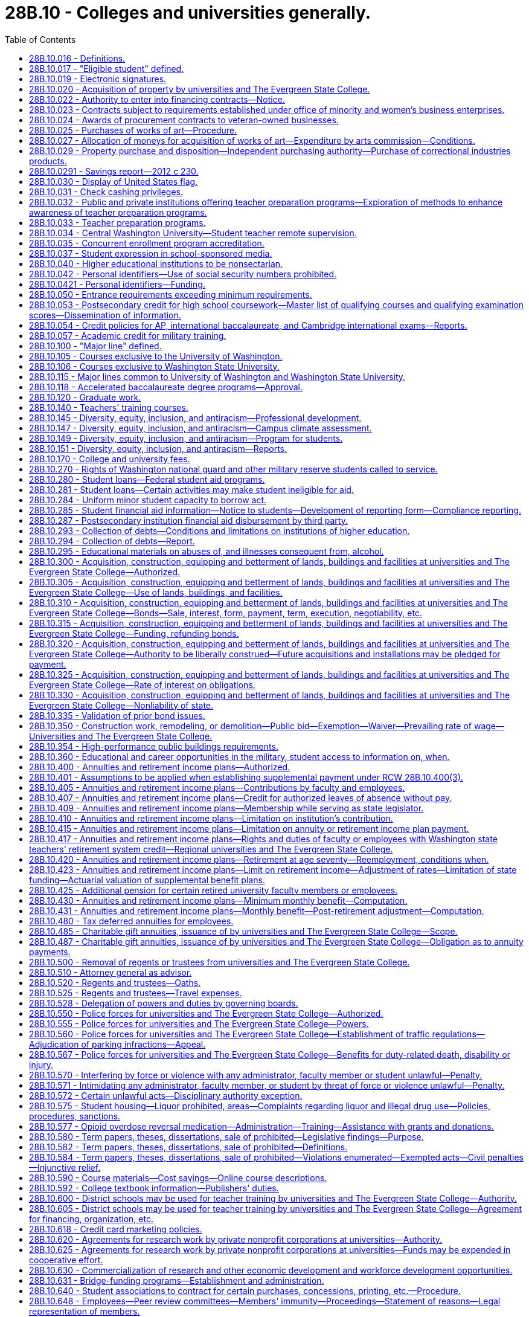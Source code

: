 = 28B.10 - Colleges and universities generally.
:toc:

== 28B.10.016 - Definitions.
For the purposes of this title:

. "State universities" means the University of Washington and Washington State University.

. "Regional universities" means Western Washington University at Bellingham, Central Washington University at Ellensburg, and Eastern Washington University at Cheney.

. "State college" means The Evergreen State College in Thurston county.

. "Institutions of higher education" or "postsecondary institutions" means the state universities, the regional universities, The Evergreen State College, the community colleges, and the technical colleges.

. "Governing board" means the board of regents or the board of trustees of the institutions of higher education.

[ http://lawfilesext.leg.wa.gov/biennium/1991-92/Pdf/Bills/Session%20Laws/Senate/6285.SL.pdf?cite=1992%20c%20231%20§%201[1992 c 231 § 1]; http://lawfilesext.leg.wa.gov/biennium/1991-92/Pdf/Bills/Session%20Laws/Senate/5184-S.SL.pdf?cite=1991%20c%20238%20§%20113[1991 c 238 § 113]; http://leg.wa.gov/CodeReviser/documents/sessionlaw/1977ex1c169.pdf?cite=1977%20ex.s.%20c%20169%20§%201[1977 ex.s. c 169 § 1]; ]

== 28B.10.017 - "Eligible student" defined.
"Eligible student" means a student who (1) was enrolled in a Washington college, university, community college, or vocational-technical institute on or after August 2, 1990, and (2) is unable to complete the period of enrollment or academic term in which the student was enrolled because the student was deployed either in the Persian Gulf combat zone, as designated by the president of the United States by executive order, or in another location in support of the Persian Gulf combat zone. An eligible student is required to verify his or her inability to complete an academic term through military service records, movement orders, or a certified letter signed by the student's installation personnel officer.

[ http://lawfilesext.leg.wa.gov/biennium/1991-92/Pdf/Bills/Session%20Laws/House/2027-S.SL.pdf?cite=1991%20c%20164%20§%201[1991 c 164 § 1]; ]

== 28B.10.019 - Electronic signatures.
. Institutions of higher education and state higher education agencies may use or accept secure electronic signatures for any human resource, benefits, or payroll processes that require a signature. Such signatures are valid and enforceable.

. The definitions in this subsection apply throughout this section.

.. "Electronic signature" means an electronic sound, symbol, or process, attached to, or logically associated with, a contract or other record and executed or adopted by a person with the intent to sign the record.

.. "Secure electronic signature" means an electronic signature that:

... Is unique to the person making the signature;

... Uses a technology or process to make the signature that is under the sole control of the person making the signature;

... Uses a technology or process that can identify the person using the technology or process; and

... Can be linked with an electronic record in such a way that it can be used to determine whether the electronic record has been changed since the electronic signature was incorporated in, attached to, or associated with the electronic record.

[ http://lawfilesext.leg.wa.gov/biennium/2013-14/Pdf/Bills/Session%20Laws/House/1736.SL.pdf?cite=2013%20c%20218%20§%202[2013 c 218 § 2]; ]

== 28B.10.020 - Acquisition of property by universities and The Evergreen State College.
The boards of regents of the University of Washington and Washington State University, respectively, and the boards of trustees of Central Washington University, Eastern Washington University, Western Washington University, and The Evergreen State College, respectively, shall have the power and authority to acquire by exchange, gift, purchase, lease, or condemnation in the manner provided by chapter 8.04 RCW for condemnation of property for public use, such lands, real estate and other property, and interests therein as they may deem necessary for the use of said institutions respectively. However, the purchase or lease of major off-campus facilities is subject to the approval of the student achievement council under RCW 28B.77.080.

[ http://lawfilesext.leg.wa.gov/biennium/2011-12/Pdf/Bills/Session%20Laws/House/2483-S2.SL.pdf?cite=2012%20c%20229%20§%20509[2012 c 229 § 509]; http://lawfilesext.leg.wa.gov/biennium/2003-04/Pdf/Bills/Session%20Laws/House/3103-S.SL.pdf?cite=2004%20c%20275%20§%2047[2004 c 275 § 47]; http://leg.wa.gov/CodeReviser/documents/sessionlaw/1985c370.pdf?cite=1985%20c%20370%20§%2050[1985 c 370 § 50]; http://leg.wa.gov/CodeReviser/documents/sessionlaw/1977ex1c169.pdf?cite=1977%20ex.s.%20c%20169%20§%207[1977 ex.s. c 169 § 7]; http://leg.wa.gov/CodeReviser/documents/sessionlaw/1969ex1c223.pdf?cite=1969%20ex.s.%20c%20223%20§%2028B.10.020[1969 ex.s. c 223 § 28B.10.020]; http://leg.wa.gov/CodeReviser/documents/sessionlaw/1967c47.pdf?cite=1967%20c%2047%20§%2016[1967 c 47 § 16]; http://leg.wa.gov/CodeReviser/documents/sessionlaw/1947c104.pdf?cite=1947%20c%20104%20§%201[1947 c 104 § 1]; Rem. Supp. 1947 § 4623-20; ]

== 28B.10.022 - Authority to enter into financing contracts—Notice.
. The boards of regents of the state universities and the boards of trustees of the regional universities, The Evergreen State College, and the state board for community and technical colleges, are severally authorized to enter into financing contracts as provided in chapter 39.94 RCW. Except as provided in subsection (2) of this section, financing contracts shall be subject to the approval of the state finance committee. 

. The board of regents of a state university may enter into financing contracts which are payable solely from and secured by all or any component of the fees and revenues of the university derived from its ownership and operation of its facilities not subject to appropriation by the legislature and not constituting "general state revenues," as defined in Article VIII, section 1 of the state Constitution, without the prior approval of the state finance committee.

. Except for financing contracts for facilities or equipment described under chapter 28B.140 RCW, the board of regents shall notify the state finance committee at least sixty days prior to entering into such contract and provide information relating to such contract as requested by the state finance committee.

[ http://lawfilesext.leg.wa.gov/biennium/2003-04/Pdf/Bills/Session%20Laws/House/1280.SL.pdf?cite=2003%20c%206%20§%201[2003 c 6 § 1]; http://lawfilesext.leg.wa.gov/biennium/2001-02/Pdf/Bills/Session%20Laws/House/2736-S.SL.pdf?cite=2002%20c%20151%20§%205[2002 c 151 § 5]; http://leg.wa.gov/CodeReviser/documents/sessionlaw/1989c356.pdf?cite=1989%20c%20356%20§%206[1989 c 356 § 6]; ]

== 28B.10.023 - Contracts subject to requirements established under office of minority and women's business enterprises.
All contracts entered into under this chapter by institutions of higher education on or after September 1, 1983, are subject to the requirements established under chapter 39.19 RCW.

[ http://leg.wa.gov/CodeReviser/documents/sessionlaw/1983c120.pdf?cite=1983%20c%20120%20§%2010[1983 c 120 § 10]; ]

== 28B.10.024 - Awards of procurement contracts to veteran-owned businesses.
All procurement contracts entered into under this chapter on or after June 10, 2010, are subject to the requirements established under RCW 43.60A.200.

[ http://lawfilesext.leg.wa.gov/biennium/2009-10/Pdf/Bills/Session%20Laws/Senate/5041.SL.pdf?cite=2010%20c%205%20§%207[2010 c 5 § 7]; ]

== 28B.10.025 - Purchases of works of art—Procedure.
The Washington state arts commission shall, in consultation with the boards of regents of the University of Washington and Washington State University and with the boards of trustees of the regional universities, The Evergreen State College, and the community and technical college districts, determine the amount to be made available for the purchases of art under RCW 28B.10.027, and payment therefor shall be made in accordance with law. The designation of projects and sites, the selection, contracting, purchase, commissioning, reviewing of design, execution and placement, acceptance, maintenance, and sale, exchange, or disposition of works of art shall be the responsibility of the Washington state arts commission in consultation with the board of regents or trustees.

[ http://lawfilesext.leg.wa.gov/biennium/2015-16/Pdf/Bills/Session%20Laws/House/1961.SL.pdf?cite=2015%20c%2055%20§%20201[2015 c 55 § 201]; http://lawfilesext.leg.wa.gov/biennium/2005-06/Pdf/Bills/Session%20Laws/House/2188.SL.pdf?cite=2005%20c%2036%20§%202[2005 c 36 § 2]; http://leg.wa.gov/CodeReviser/documents/sessionlaw/1990c33.pdf?cite=1990%20c%2033%20§%20557[1990 c 33 § 557]; http://leg.wa.gov/CodeReviser/documents/sessionlaw/1983c204.pdf?cite=1983%20c%20204%20§%208[1983 c 204 § 8]; http://leg.wa.gov/CodeReviser/documents/sessionlaw/1977ex1c169.pdf?cite=1977%20ex.s.%20c%20169%20§%208[1977 ex.s. c 169 § 8]; http://leg.wa.gov/CodeReviser/documents/sessionlaw/1974ex1c176.pdf?cite=1974%20ex.s.%20c%20176%20§%204[1974 ex.s. c 176 § 4]; ]

== 28B.10.027 - Allocation of moneys for acquisition of works of art—Expenditure by arts commission—Conditions.
. All universities and colleges shall allocate as a nondeductible item, out of any moneys appropriated for the original construction or any major renovation or remodel work exceeding two hundred thousand dollars of any building, an amount of one-half of one percent of the appropriation to be expended by the Washington state arts commission with the approval of the board of regents or trustees for the acquisition of works of art.

. For projects funded in the capital budget, an institution of higher education, working with the Washington state arts commission, may expend up to ten percent of the projected art allocation for a project during the design phase in order to select an artist and design art to be integrated in the building design. The one-half of one percent to be expended by the Washington state arts commission must be adjusted downward by the amount expended by a university or college during the design phase of the capital project.

. The works of art may be placed on public lands of institutions of higher education, integral to or attached to a public building or structure of institutions of higher education, detached within or outside a public building or structure of institutions of higher education, part of a portable exhibition or collection, part of a temporary exhibition, or loaned or exhibited in other public facilities.

. In addition to the cost of the works of art, the one-half of one percent of the appropriation shall be used to provide for the administration of the visual arts program, including conservation of the state art collection, by the Washington state arts commission and all costs for installation of the work of art. For the purpose of this section building shall not include sheds, warehouses, and other buildings of a temporary nature.

[ http://lawfilesext.leg.wa.gov/biennium/2019-20/Pdf/Bills/Session%20Laws/House/1318.SL.pdf?cite=2019%20c%20240%20§%201[2019 c 240 § 1]; http://lawfilesext.leg.wa.gov/biennium/2017-18/Pdf/Bills/Session%20Laws/Senate/6090-S.SL.pdf?cite=2018%20c%202%20§%207013[2018 c 2 § 7013]; http://lawfilesext.leg.wa.gov/biennium/2015-16/Pdf/Bills/Session%20Laws/House/2380-S.SL.pdf?cite=2016%20sp.s.%20c%2035%20§%206008[2016 sp.s. c 35 § 6008]; http://lawfilesext.leg.wa.gov/biennium/2005-06/Pdf/Bills/Session%20Laws/House/2188.SL.pdf?cite=2005%20c%2036%20§%203[2005 c 36 § 3]; http://leg.wa.gov/CodeReviser/documents/sessionlaw/1983c204.pdf?cite=1983%20c%20204%20§%209[1983 c 204 § 9]; ]

== 28B.10.029 - Property purchase and disposition—Independent purchasing authority—Purchase of correctional industries products.
. [Empty]
.. An institution of higher education may, consistent with RCW 28B.10.925 and 28B.10.926, exercise independently those powers otherwise granted to the director of enterprise services in chapters 43.19 and 39.26 RCW in connection with the purchase and disposition of all material, supplies, services, and equipment needed for the support, maintenance, and use of the respective institution of higher education.

.. Property disposition policies followed by institutions of higher education shall be consistent with policies followed by the department of enterprise services.

.. [Empty]
... Except as provided in (c)(ii) and (iii) of this subsection and elsewhere as provided by law, purchasing policies and procedures followed by institutions of higher education shall be in compliance with chapters 39.19, 39.26, and 43.03 RCW, and RCW 43.19.1917, 43.19.685, and 43.19.560 through 43.19.637.

... Institutions of higher education may use all appropriate means for making and paying for travel arrangements including, but not limited to, electronic booking and reservations, advance payment and deposits for tours, lodging, and other necessary expenses, and other travel transactions based on standard industry practices and federal accountable plan requirements. Such arrangements shall support student, faculty, staff, and other participants' travel, by groups and individuals, both domestic and international, in the most cost-effective and efficient manner possible, regardless of the source of funds.

... Formal sealed, electronic, or web-based competitive bidding is not necessary for purchases or personal services contracts by institutions of higher education for less than one hundred thousand dollars. However, for purchases and personal services contracts of ten thousand dollars or more and less than one hundred thousand dollars, quotations must be secured from at least three vendors to assure establishment of a competitive price and may be obtained by telephone, electronic, or written quotations, or any combination thereof. As part of securing the three vendor quotations, institutions of higher education must invite at least one quotation each from a certified minority and a certified woman-owned vendor that otherwise qualifies to perform the work. A record of competition for all such purchases and personal services contracts of ten thousand dollars or more and less than one hundred thousand dollars must be documented for audit purposes.

.. Purchases under chapter 39.26, 43.19, or 43.105 RCW by institutions of higher education may be made by using contracts for materials, supplies, services, or equipment negotiated or entered into by, for, or through group purchasing organizations.

.. The community and technical colleges shall comply with RCW 43.19.450.

.. Except for the University of Washington, institutions of higher education shall comply with RCW 43.19.769, 43.19.763, and 43.19.781.

.. If an institution of higher education can satisfactorily demonstrate to the director of the office of financial management that the cost of compliance is greater than the value of benefits from any of the following statutes, then it shall be exempt from them: RCW 43.19.685 and 43.19.637.

.. When any institution of higher education exercises its independent purchasing authority for a commodity or group of commodities, the director of enterprise services shall not be required to provide those services for that institution for the duration of the enterprise services contract term for that commodity or group of commodities.

. The council of presidents and the state board for community and technical colleges shall convene its correctional industries business development advisory committee, and work collaboratively with correctional industries, to:

.. Reaffirm purchasing criteria and ensure that quality, service, and timely delivery result in the best value for expenditure of state dollars;

.. Update the approved list of correctional industries products from which higher education shall purchase; and

.. Develop recommendations on ways to continue to build correctional industries' business with institutions of higher education.

. Higher education and correctional industries shall develop a plan to build higher education business with correctional industries to increase higher education purchases of correctional industries products, based upon the criteria established in subsection (2) of this section. The plan shall include the correctional industries' production and sales goals for higher education and an approved list of products from which higher education institutions shall purchase, based on the criteria established in subsection (2) of this section. Higher education and correctional industries shall report to the legislature regarding the plan and its implementation no later than January 30, 2005.

. [Empty]
.. Institutions of higher education shall set as a target to contract, beginning not later than June 30, 2006, to purchase one percent of the total goods and services required by the institutions each year produced or provided in whole or in part from class II inmate work programs operated by the department of corrections. Institutions of higher education shall set as a target to contract, beginning not later than June 30, 2008, to purchase two percent of the total goods and services required by the institutions each year produced or provided in whole or in part from class II inmate work programs operated by the department of corrections.

.. Institutions of higher education shall endeavor to assure the department of corrections has notifications of bid opportunities with the goal of meeting or exceeding the purchasing target in (a) of this subsection.

[ http://lawfilesext.leg.wa.gov/biennium/2015-16/Pdf/Bills/Session%20Laws/House/2883.SL.pdf?cite=2016%20c%20197%20§%201[2016 c 197 § 1]; http://lawfilesext.leg.wa.gov/biennium/2015-16/Pdf/Bills/Session%20Laws/Senate/5075.SL.pdf?cite=2015%20c%2079%20§%201[2015 c 79 § 1]; http://lawfilesext.leg.wa.gov/biennium/2013-14/Pdf/Bills/Session%20Laws/House/1245-S.SL.pdf?cite=2013%20c%20291%20§%2027[2013 c 291 § 27]; http://lawfilesext.leg.wa.gov/biennium/2011-12/Pdf/Bills/Session%20Laws/House/2585-S3.SL.pdf?cite=2012%20c%20230%20§%204[2012 c 230 § 4]; http://lawfilesext.leg.wa.gov/biennium/2011-12/Pdf/Bills/Session%20Laws/Senate/5931-S.SL.pdf?cite=2011%201st%20sp.s.%20c%2043%20§%20303[2011 1st sp.s. c 43 § 303]; http://lawfilesext.leg.wa.gov/biennium/2011-12/Pdf/Bills/Session%20Laws/House/1663-S.SL.pdf?cite=2011%20c%20198%20§%201[2011 c 198 § 1]; http://lawfilesext.leg.wa.gov/biennium/2009-10/Pdf/Bills/Session%20Laws/House/2858.SL.pdf?cite=2010%20c%2061%20§%201[2010 c 61 § 1]; http://lawfilesext.leg.wa.gov/biennium/2003-04/Pdf/Bills/Session%20Laws/Senate/6489-S2.SL.pdf?cite=2004%20c%20167%20§%2010[2004 c 167 § 10]; prior:  1998 c 344 § 5; http://lawfilesext.leg.wa.gov/biennium/1997-98/Pdf/Bills/Session%20Laws/House/2568.SL.pdf?cite=1998%20c%20111%20§%202[1998 c 111 § 2]; http://lawfilesext.leg.wa.gov/biennium/1995-96/Pdf/Bills/Session%20Laws/House/2637-S.SL.pdf?cite=1996%20c%20110%20§%205[1996 c 110 § 5]; http://lawfilesext.leg.wa.gov/biennium/1993-94/Pdf/Bills/Session%20Laws/House/1509-S.SL.pdf?cite=1993%20c%20379%20§%20101[1993 c 379 § 101]; ]

== 28B.10.0291 - Savings report—2012 c 230.
By January 1, 2017, institutions of higher education as defined in RCW 28B.10.016 must report to the legislature and the governor on: (1) The amount of savings resulting from use of the higher education provisions of chapter 230, Laws of 2012; and (2) the manner in which such savings were used to promote student academic success.

[ http://lawfilesext.leg.wa.gov/biennium/2011-12/Pdf/Bills/Session%20Laws/House/2585-S3.SL.pdf?cite=2012%20c%20230%20§%205[2012 c 230 § 5]; ]

== 28B.10.030 - Display of United States flag.
Every board of trustees or board of regents shall cause a United States flag being in good condition to be displayed on the campus of their respective state institution of higher education during the hours of nine o'clock a.m. and four o'clock p.m. on school days, except during inclement weather.

[ http://leg.wa.gov/CodeReviser/documents/sessionlaw/1969ex1c223.pdf?cite=1969%20ex.s.%20c%20223%20§%2028B.10.030[1969 ex.s. c 223 § 28B.10.030]; http://leg.wa.gov/CodeReviser/documents/sessionlaw/1939c17.pdf?cite=1939%20c%2017%20§%201[1939 c 17 § 1]; RRS § 4531-1; ]

== 28B.10.031 - Check cashing privileges.
. Any institution of higher education may, at its option and after the approval by governing boards, accept in exchange for cash a payroll check, expense check, financial aid check, or personal check from a student or employee of that institution of higher education in accordance with the following conditions:

.. The check shall be drawn to the order of cash or bearer and be immediately payable by a drawee financial institution;

.. The person presenting the check to the institution of higher education shall produce identification that he or she is currently enrolled or employed at the institution of higher education; and

.. The payroll check, expense check, or financial aid check shall have been issued by the institution of higher education.

. In the event that any personal check cashed under this section is dishonored by the drawee financial institution when presented for payment, the institution of higher education, after giving notice of the dishonor to the student or employee and providing an opportunity for a brief adjudicative proceeding, may:

.. In the case of a student, place a hold on the student's enrollment and transcript records until payment in full of the value of the dishonored check and reasonable collection fees and costs;

.. In the case of an employee, withhold from the next payroll check or expense check the full amount of the dishonored check plus a collection fee. In the case that the employee no longer is employed by the institution of higher education at time of dishonor, then the institution of higher education may pursue other legal collection efforts that are to be paid by the drawer or endorser of the dishonored check along with the full value of the check.

[ http://lawfilesext.leg.wa.gov/biennium/1993-94/Pdf/Bills/Session%20Laws/House/2069.SL.pdf?cite=1993%20c%20145%20§%201[1993 c 145 § 1]; ]

== 28B.10.032 - Public and private institutions offering teacher preparation programs—Exploration of methods to enhance awareness of teacher preparation programs.
The state's public and private institutions of higher education offering teacher preparation programs and school districts are encouraged to explore ways to facilitate faculty exchanges, and other cooperative arrangements, to generate increased awareness and understanding by higher education faculty of the common school teaching experience and increased awareness and understanding by common school faculty of the teacher preparation programs.

[ http://leg.wa.gov/CodeReviser/documents/sessionlaw/1987c525.pdf?cite=1987%20c%20525%20§%20233[1987 c 525 § 233]; ]

== 28B.10.033 - Teacher preparation programs.
. [Empty]
.. Each Washington professional educator standards board-approved teacher preparation program, including an alternative route teacher certification program, must develop a plan describing how the program will partner with school districts in the general geographic region of the program regarding field placement of student teachers. The plans must be developed in collaboration with school districts desiring to partner with the programs, and may include use of unexpended federal or state funds to support residencies and mentoring for students who are likely to continue teaching in the district in which they have a supervised field placement.

.. Beginning July 1, 2020, the following goals must be considered when developing the plans required under this section:

... Field placement of student teachers should be targeted to high-need subject areas, including special education and English learner, and high-need geographic areas, including Title I and rural schools; and

... Student teacher mentors should be highly effective as evidenced by the mentors having received level 3 or above on both criteria 3 (recognizing individual student learning needs and developing strategies to address those needs) and criteria 6 (using multiple student data elements to modify instruction and improve student learning) on their most recent comprehensive performance evaluation under RCW 28A.405.100. Student teacher mentors should also have received or be concurrently receiving professional development in mentoring skills.

. The plans required under subsection (1) of this section must be submitted to the Washington professional educator standards board and updated by July 1st every even-numbered year.

. The Washington professional educator standards board shall post the plans and updates required under this section on its website.

[ http://lawfilesext.leg.wa.gov/biennium/2019-20/Pdf/Bills/Session%20Laws/House/1139-S2.SL.pdf?cite=2019%20c%20295%20§%20202[2019 c 295 § 202]; http://lawfilesext.leg.wa.gov/biennium/2015-16/Pdf/Bills/Session%20Laws/Senate/6455-S2.SL.pdf?cite=2016%20c%20233%20§%2010[2016 c 233 § 10]; ]

== 28B.10.034 - Central Washington University—Student teacher remote supervision.
. Subject to the availability of amounts appropriated for this specific purpose, Central Washington University shall acquire the necessary audiovisual technology and equipment for university faculty to remotely supervise student teachers in ten schools.

. A school selected for the purposes of remote supervision of student teachers under this section must be a rural public school that currently is unable to have student teachers from Central Washington University's teacher preparation program due to its geographic location.

[ http://lawfilesext.leg.wa.gov/biennium/2019-20/Pdf/Bills/Session%20Laws/House/1139-S2.SL.pdf?cite=2019%20c%20295%20§%20205[2019 c 295 § 205]; ]

== 28B.10.035 - Concurrent enrollment program accreditation.
. To establish a uniform standard by which concurrent enrollment programs and professional development activities may be measured, any college or university offering concurrent enrollment program courses at a public high school, or college in the high school programs, must receive accreditation by a national accrediting body for concurrent enrollment by the 2027-28 school year.

. Any college or university engaged in concurrent enrollment program courses at a public high school, or college in the high school programs, during or before the 2019-20 academic year that are not accredited by a national accrediting body for concurrent enrollment must continue to meet the same quality and eligibility standards and obtain approval in a manner consistent with the procedure established by rules adopted for the college in the high school program until the program is accredited by a national accrediting body for concurrent enrollment.

. After the 2027-28 school year, any college or university with concurrent enrollment program courses in place at a public high school, or college in the high school programs, during or before the 2019-20 academic year that have not been accredited in accordance with subsection (1) of this section or do not have an application pending further action by the accrediting body under subsection (1) of this section may not offer a concurrent enrollment program course at a public high school or college in the high school program.

. New college and university concurrent enrollment program courses that are implemented after the 2019-20 academic year have seven years from the beginning of the first term of classes to submit an application for accreditation for review by a national accrediting body for concurrent enrollment to comply with this section.

. All colleges and universities are encouraged to provide institutional resources to support the transition to accreditation, including professional development, engage with national associations focused on concurrent enrollment accreditation, and collaboration with the state board for community and technical colleges or an organization that represents the public, four-year universities, and colleges.

. The definitions in this subsection apply throughout this section unless the context clearly requires otherwise.

.. "College in the high school program" is a program that meets the requirements of RCW 28A.600.287.

.. "Concurrent enrollment program" means a partnership between K-12 schools and postsecondary education institutions through which credit-bearing college courses offered by public or private institutions of higher education and taught by appropriately qualified high school teachers are taken in high school by high school students who have not yet received the credits required for the award of a high school diploma, and for which earned credits are recorded on a college or university transcript. "Concurrent enrollment program" does not include programs under RCW 28B.50.531 or the running start program.

.. "Public high school" means a high school that is a public school as defined in RCW 28A.150.010.

[ http://lawfilesext.leg.wa.gov/biennium/2021-22/Pdf/Bills/Session%20Laws/House/1302-S.SL.pdf?cite=2021%20c%2071%20§%205[2021 c 71 § 5]; http://lawfilesext.leg.wa.gov/biennium/2019-20/Pdf/Bills/Session%20Laws/House/1734-S.SL.pdf?cite=2019%20c%20272%20§%201[2019 c 272 § 1]; ]

== 28B.10.037 - Student expression in school-sponsored media.
. Students at institutions of higher education have the right to exercise freedom of speech and of the press in school-sponsored media, whether or not the media are supported financially by the school or by use of school facilities, or are produced in conjunction with a class. All school-sponsored media produced primarily by students at an institution of higher education are public forums for expression by the student journalists and student editors at the particular institution. Student media, whether school-sponsored or nonschool sponsored, are not subject to mandatory prior review by school officials.

. Student editors of school-sponsored media are responsible for determining the news, opinion, feature, and advertising content of the media. This subsection does not prevent a student media adviser from teaching professional standards of English and journalism to the student journalists. A student media adviser may not be terminated, transferred, removed, or otherwise disciplined for refusing to suppress the protected free expression rights of student journalists.

. Nothing in this section may be interpreted to authorize expression by students that:

.. Is libelous or slanderous;

.. Constitutes an unwarranted invasion of privacy;

.. Violates the federal communications act or any rule or regulation of the federal communications commission; or

.. So incites students as to create a clear and present danger of:

... The commission of unlawful acts on school premises;

... The violation of lawful school regulations, policies, or procedures; or

... The material and substantial disruption of the orderly operation of the school. A school official must base a forecast of material and substantial disruption on specific facts, including past experience in the school and current events influencing student behavior, and not on undifferentiated fear or apprehension.

. Any student enrolled in an institution of higher education may commence a civil action to obtain appropriate injunctive and declaratory relief as determined by a court for a violation of subsection (1) of this section by the institution of higher education. Upon a motion, a court may award reasonable attorneys' fees to a prevailing plaintiff in a civil action brought under this section.

. Expression made by students in school-sponsored media is not the expression of school policy. Neither a school official nor the governing board of any institution of higher education may be held responsible in any civil or criminal action for any expression made or published by students in school-sponsored media unless school officials or the governing board have interfered with or altered the content of the student expression.

. The definitions in this subsection apply throughout this section unless the context clearly requires otherwise.

.. "School-sponsored media" means any matter that is prepared, substantially written, published, or broadcast by student journalists, that is distributed or generally made available, either free of charge or for a fee, to members of the student body, and that is prepared under the direction of a student media adviser. "School-sponsored media" does not include media that is intended for distribution or transmission solely in the classrooms in which they are produced.

.. "Student journalist" means a student who gathers, compiles, writes, edits, photographs, records, or prepares information for dissemination in school-sponsored media.

.. "Student media adviser" means a person who is employed, appointed, or designated by the school to supervise, or provide instruction relating to, school-sponsored media.

[ http://lawfilesext.leg.wa.gov/biennium/2017-18/Pdf/Bills/Session%20Laws/Senate/5064-S.SL.pdf?cite=2018%20c%20125%20§%203[2018 c 125 § 3]; ]

== 28B.10.040 - Higher educational institutions to be nonsectarian.
All institutions of higher education supported wholly or in part by state funds, and by whatsoever name so designated, shall be forever free from religious or sectarian control or influence.

[ http://leg.wa.gov/CodeReviser/documents/sessionlaw/1969ex1c223.pdf?cite=1969%20ex.s.%20c%20223%20§%2028B.10.040[1969 ex.s. c 223 § 28B.10.040]; 1909 c 97 p 242 § 7; RRS § 4559; prior:  1897 c 118 § 188; 1890 p 396 § 5. Formerly RCW  28.77.013; 28.76.040, part.  1909 c 97 p 243 § 1, part; RRS § 4568, part; prior: 1897 c 118 § 190, part; 1891 c 145 § 1, part. Formerly RCW  28.80.015, part; 28.76.040, part; ]

== 28B.10.042 - Personal identifiers—Use of social security numbers prohibited.
. Institutions of higher education shall not use the social security number of any student, staff, or faculty for identification except for the purposes of employment, financial aid, research, assessment, accountability, transcripts, or as otherwise required by state or federal law.

. Each institution of higher education shall develop a system of personal identifiers for students to be used for grading and other administrative purposes. The personal identifiers may not be social security numbers.

[ http://lawfilesext.leg.wa.gov/biennium/2001-02/Pdf/Bills/Session%20Laws/Senate/5509-S.SL.pdf?cite=2001%20c%20103%20§%202[2001 c 103 § 2]; ]

== 28B.10.0421 - Personal identifiers—Funding.
Each institution of higher education shall use its own existing budgetary funds to develop the system for personal identifiers. No new state funds shall be allocated for this purpose.

[ http://lawfilesext.leg.wa.gov/biennium/2001-02/Pdf/Bills/Session%20Laws/Senate/5509-S.SL.pdf?cite=2001%20c%20103%20§%204[2001 c 103 § 4]; ]

== 28B.10.050 - Entrance requirements exceeding minimum requirements.
Except as the legislature shall otherwise specifically direct, the boards of regents and the boards of trustees for the state universities, the regional universities, and The Evergreen State College may establish entrance requirements for their respective institutions of higher education which meet or exceed the minimum entrance requirements established under *RCW 28B.76.290(2).

[ http://lawfilesext.leg.wa.gov/biennium/2003-04/Pdf/Bills/Session%20Laws/House/3103-S.SL.pdf?cite=2004%20c%20275%20§%2048[2004 c 275 § 48]; http://leg.wa.gov/CodeReviser/documents/sessionlaw/1985c370.pdf?cite=1985%20c%20370%20§%2091[1985 c 370 § 91]; http://leg.wa.gov/CodeReviser/documents/sessionlaw/1984c278.pdf?cite=1984%20c%20278%20§%2019[1984 c 278 § 19]; http://leg.wa.gov/CodeReviser/documents/sessionlaw/1977ex1c169.pdf?cite=1977%20ex.s.%20c%20169%20§%209[1977 ex.s. c 169 § 9]; http://leg.wa.gov/CodeReviser/documents/sessionlaw/1969ex1c223.pdf?cite=1969%20ex.s.%20c%20223%20§%2028B.10.050[1969 ex.s. c 223 § 28B.10.050]; http://leg.wa.gov/CodeReviser/documents/sessionlaw/1917c10.pdf?cite=1917%20c%2010%20§%209[1917 c 10 § 9]; RRS § 4540; ]

== 28B.10.053 - Postsecondary credit for high school coursework—Master list of qualifying courses and qualifying examination scores—Dissemination of information.
. By December 1, 2011, and by June of each odd-numbered year thereafter, the institutions of higher education shall collaboratively develop a master list of postsecondary courses that can be fulfilled by taking the advanced placement, international baccalaureate, or other recognized college-level proficiency examinations, including but not limited to examinations by a national multidisciplinary science, technology, engineering, and mathematics program, and meeting the qualifying examination score or demonstrated competencies for lower division general education requirements or postsecondary professional technical requirements. The master list of postsecondary courses fulfilled by proficiency examinations or demonstrated competencies are those that fulfill lower division general education requirements or career and technical education requirements and qualify for postsecondary credit. From the master list, each institution shall create and publish a list of its courses that can be satisfied by successful proficiency examination scores or demonstrated competencies for lower division general education requirements or postsecondary professional technical requirements. The qualifying examination scores and demonstrated competencies shall be included in the published list. The requirements to develop a master list under this section do not apply if an institution has a clearly published policy of awarding credit for the advanced placement, international baccalaureate, or other recognized college-level placement exams and does not require those credits to meet specific course requirements but generally applies those credits towards degree requirements.

. To the maximum extent possible, institutions of higher education shall agree on examination qualifying scores and demonstrated competencies for the credits or courses under subsection (3) of this section, with scores equivalent to qualified or well-qualified. Nothing in this subsection shall prevent an institution of higher education from adopting policies using higher scores for additional purposes.

. Each institution of higher education, in designing its certificate, technical degree program, two-year academic transfer program, or first-year student and sophomore courses of a baccalaureate program or baccalaureate degree, must recognize the equivalencies of at least one year of course credit and maximize the application of the credits toward lower division general education requirements that can be earned through successfully demonstrating proficiency on examinations, including but not limited to advanced placement and international baccalaureate examinations. The successful completion of the examination and the award of credit shall be noted on the student's college transcript.

. Each institution of higher education must clearly include in its admissions materials and on its website the credits or the institution's list of postsecondary courses that can be fulfilled by proficiency examinations or demonstrated competencies and the agreed-upon examination scores and demonstrated competencies that qualify for postsecondary credit. Each institution must provide the information to the student achievement council and state board for community and technical colleges in a form that the superintendent of public instruction is able to distribute to school districts.

[ http://lawfilesext.leg.wa.gov/biennium/2013-14/Pdf/Bills/Session%20Laws/Senate/5077-S.SL.pdf?cite=2013%20c%2023%20§%2052[2013 c 23 § 52]; http://lawfilesext.leg.wa.gov/biennium/2011-12/Pdf/Bills/Session%20Laws/House/2483-S2.SL.pdf?cite=2012%20c%20229%20§%20510[2012 c 229 § 510]; http://lawfilesext.leg.wa.gov/biennium/2011-12/Pdf/Bills/Session%20Laws/Senate/5974.SL.pdf?cite=2011%202nd%20sp.s.%20c%203%20§%201[2011 2nd sp.s. c 3 § 1]; http://lawfilesext.leg.wa.gov/biennium/2011-12/Pdf/Bills/Session%20Laws/House/1808-S2.SL.pdf?cite=2011%20c%2077%20§%203[2011 c 77 § 3]; ]

== 28B.10.054 - Credit policies for AP, international baccalaureate, and Cambridge international exams—Reports.
. The institutions of higher education must establish a coordinated, evidence-based policy for granting as many undergraduate college credits, as possible and appropriate, to students who have earned minimum scores of three on advanced placement exams, four on standard-level and higher-level international baccalaureate exams, or scores of E(e) or higher on A and AS level Cambridge international exams.

. Each institution of higher education must create a process for retroactively awarding international baccalaureate exam undergraduate college credits under the terms of this section to students who first enrolled in the institution of higher education in the 2018-19 academic year.

. Credit policies regarding all advanced placement and international baccalaureate exams must be posted on campus websites effective for the 2019 fall academic term. Credit policies regarding all Cambridge international exams must be posted on campus websites effective for the 2020 fall academic term. If an institution of higher education is unable to award a general education course equivalency, the student may request in writing an evidence-based reason as to why general education course equivalency cannot be granted. Institutions of higher education must maintain websites regarding their advanced placement, international baccalaureate, and Cambridge international policies in a publicly accessible way. The institutions of higher education must conduct biennial reviews of their advanced placement, international baccalaureate, and Cambridge international credit policies and report noncompliance to the appropriate committees of the legislature by November 1st each biennium beginning November 1, 2019.

. The institutions of higher education must provide an update to the joint legislative audit and review committee on their credit awarding policies by December 31, 2019.

. For the purposes of this section, "general education course equivalency" means credit that fulfills general education or major requirements and is not awarded as elective credit.

[ http://lawfilesext.leg.wa.gov/biennium/2019-20/Pdf/Bills/Session%20Laws/Senate/5410-S.SL.pdf?cite=2019%20c%20316%20§%202[2019 c 316 § 2]; http://lawfilesext.leg.wa.gov/biennium/2017-18/Pdf/Bills/Session%20Laws/Senate/5234.SL.pdf?cite=2017%20c%20179%20§%202[2017 c 179 § 2]; ]

== 28B.10.057 - Academic credit for military training.
. Before December 31, 2015, each institution of higher education must adopt a policy to award academic credit for military training applicable to the student's certificate or degree requirements. The policy shall apply to any individual who is enrolled in the institution of higher education and who has successfully completed a military training course or program as part of his or her military service that is:

.. Recommended for credit by a national higher education association that provides credit recommendations for military training courses and programs;

.. Included in the individual's military transcript issued by any branch of the armed services; or

.. Other documented military training or experience.

. Each institution of higher education must develop a procedure for receiving the necessary documentation to identify and verify the military training course or program that an individual is claiming for academic credit.

. Each institution of higher education must provide a copy of its policy for awarding academic credit for military training to any applicant who listed prior or present military service in his or her application. Each institution of higher education must develop and maintain a list of military training courses and programs that have qualified for academic credit.

. Each institution of higher education must submit its policy for awarding academic credit for military training to the prior learning assessment work group convened pursuant to RCW 28B.77.230.

[ http://lawfilesext.leg.wa.gov/biennium/2013-14/Pdf/Bills/Session%20Laws/Senate/5969-S.SL.pdf?cite=2014%20c%20186%20§%201[2014 c 186 § 1]; ]

== 28B.10.100 - "Major line" defined.
The term "major line," whenever used in this code, shall be held and construed to mean the development of the work or courses of study in certain subjects to their fullest extent, leading to a degree or degrees in that subject.

[ http://leg.wa.gov/CodeReviser/documents/sessionlaw/1969ex1c223.pdf?cite=1969%20ex.s.%20c%20223%20§%2028B.10.100[1969 ex.s. c 223 § 28B.10.100]; http://leg.wa.gov/CodeReviser/documents/sessionlaw/1917c10.pdf?cite=1917%20c%2010%20§%201[1917 c 10 § 1]; RRS § 4532; ]

== 28B.10.105 - Courses exclusive to the University of Washington.
See RCW 28B.20.060.

[ ]

== 28B.10.106 - Courses exclusive to Washington State University.
See RCW 28B.30.060 and 28B.30.065.

[ ]

== 28B.10.115 - Major lines common to University of Washington and Washington State University.
Except as provided in RCW 28B.30.058, the courses of instruction of both the University of Washington and Washington State University shall embrace as major lines, pharmacy, architecture, and forest management as distinguished from forest products and logging engineering which are exclusive to the University of Washington. These major lines shall be offered and taught at said institutions only.

[ http://lawfilesext.leg.wa.gov/biennium/2015-16/Pdf/Bills/Session%20Laws/House/1559-S.SL.pdf?cite=2015%20c%206%20§%202[2015 c 6 § 2]; http://lawfilesext.leg.wa.gov/biennium/2009-10/Pdf/Bills/Session%20Laws/Senate/5276-S.SL.pdf?cite=2009%20c%20207%20§%201[2009 c 207 § 1]; http://lawfilesext.leg.wa.gov/biennium/2003-04/Pdf/Bills/Session%20Laws/House/1808.SL.pdf?cite=2003%20c%2082%20§%201[2003 c 82 § 1]; http://leg.wa.gov/CodeReviser/documents/sessionlaw/1985c218.pdf?cite=1985%20c%20218%20§%201[1985 c 218 § 1]; http://leg.wa.gov/CodeReviser/documents/sessionlaw/1969ex1c223.pdf?cite=1969%20ex.s.%20c%20223%20§%2028B.10.115[1969 ex.s. c 223 § 28B.10.115]; http://leg.wa.gov/CodeReviser/documents/sessionlaw/1963c23.pdf?cite=1963%20c%2023%20§%202[1963 c 23 § 2]; http://leg.wa.gov/CodeReviser/documents/sessionlaw/1961c71.pdf?cite=1961%20c%2071%20§%202[1961 c 71 § 2]; prior:   1917 c 10 § 8; RRS § 4539.   1917 c 10 § 4; RRS § 4535; ]

== 28B.10.118 - Accelerated baccalaureate degree programs—Approval.
. State universities, regional universities, and The Evergreen State College may develop accelerated baccalaureate degree programs that will allow academically qualified students to obtain a baccalaureate degree in three years without attending summer classes or enrolling in more than a full-time class load during the regular academic year. The programs must allow academically qualified students to begin coursework within their academic field during their first term or semester of enrollment.

. The state universities, regional universities, and The Evergreen State College shall report on their plans for the accelerated baccalaureate degree programs to the student achievement council for approval.

[ http://lawfilesext.leg.wa.gov/biennium/2011-12/Pdf/Bills/Session%20Laws/House/2483-S2.SL.pdf?cite=2012%20c%20229%20§%20511[2012 c 229 § 511]; http://lawfilesext.leg.wa.gov/biennium/2011-12/Pdf/Bills/Session%20Laws/Senate/5442-S.SL.pdf?cite=2011%20c%20108%20§%202[2011 c 108 § 2]; ]

== 28B.10.120 - Graduate work.
Whenever a course is authorized to be offered and taught by this code, in any of the institutions herein mentioned, as a major line, it shall carry with it the right to offer, and teach graduate work in such major lines.

[ http://leg.wa.gov/CodeReviser/documents/sessionlaw/1969ex1c223.pdf?cite=1969%20ex.s.%20c%20223%20§%2028B.10.120[1969 ex.s. c 223 § 28B.10.120]; http://leg.wa.gov/CodeReviser/documents/sessionlaw/1917c10.pdf?cite=1917%20c%2010%20§%207[1917 c 10 § 7]; RRS § 4538; ]

== 28B.10.140 - Teachers' training courses.
The University of Washington, Washington State University, Central Washington University, Eastern Washington University, Western Washington University, and The Evergreen State College are each authorized to train teachers and other personnel for whom teaching certificates or special credentials prescribed by the Washington professional educator standards board are required, for any grade, level, department, or position of the public schools of the state.

[ http://lawfilesext.leg.wa.gov/biennium/2005-06/Pdf/Bills/Session%20Laws/Senate/5732-S.SL.pdf?cite=2005%20c%20497%20§%20217[2005 c 497 § 217]; http://lawfilesext.leg.wa.gov/biennium/2003-04/Pdf/Bills/Session%20Laws/Senate/6407.SL.pdf?cite=2004%20c%2060%20§%201[2004 c 60 § 1]; http://leg.wa.gov/CodeReviser/documents/sessionlaw/1977ex1c169.pdf?cite=1977%20ex.s.%20c%20169%20§%2010[1977 ex.s. c 169 § 10]; http://leg.wa.gov/CodeReviser/documents/sessionlaw/1969ex1c223.pdf?cite=1969%20ex.s.%20c%20223%20§%2028B.10.140[1969 ex.s. c 223 § 28B.10.140]; http://leg.wa.gov/CodeReviser/documents/sessionlaw/1967c47.pdf?cite=1967%20c%2047%20§%2017[1967 c 47 § 17]; http://leg.wa.gov/CodeReviser/documents/sessionlaw/1949c34.pdf?cite=1949%20c%2034%20§%201[1949 c 34 § 1]; Rem. Supp. 1949 § 4618-3; ]

== 28B.10.145 - Diversity, equity, inclusion, and antiracism—Professional development.
. Each institution of higher education must:

.. Provide professional development, either existing or new, focused on diversity, equity, inclusion, and antiracism for faculty and staff. This program must be developed in partnership with the institution's administration, faculty, staff, and student leadership groups. Efforts must be made to ensure the program is developed and delivered by individuals with innate and acquired experience and expertise in the field of diversity, equity, and inclusion. The content framework for professional development must be posted on each institution's public website for parents and community members. The professional development must begin in the 2022-23 academic year;

.. Create an evaluation for professional development participants. The evaluations must, at minimum, capture a participant's level of satisfaction with the professional development opportunity, the degree to which the learning objectives were achieved, and how the knowledge gained may be applied to their work;

.. [Empty]
... Share completed evaluations of program participants annually with either the state board for community and technical colleges or an organization representing the presidents of the public four-year institutions of higher education, depending on the institution; and (ii) submit curriculum and other pertinent information regarding the program beginning July 1, 2023, and, subsequently, if there is a meaningful change or by request of the reporting entity.

. The purpose of each professional development program curriculum must be rooted in eliminating structural racism against all races and promoting diversity, equity, and inclusion while improving academic, social, and health and wellness outcomes for students from historically marginalized communities. The program must also include elements that focus on commonalities and humanity. Institutions of higher education may further develop a curriculum that is reflective of the needs of the campus community.

. [Empty]
.. Beginning with the 2022-23 academic year, every new faculty and staff member at an institution of higher education must participate in the program, regardless of whether they are a full-time or part-time employee. All faculty and staff participating in the professional development program must complete an evaluation. Other faculty and staff may participate in the professional development program as needed or required by their institution. Each institution must develop a goal of at least 80 percent of their total faculty and staff completing the professional development program every two years and report on their goal's progress in the report established in RCW 28B.10.151. Each institution may determine how to show progress towards their goal. Part-time faculty and staff who are employed at more than one institution of higher education are only required to complete the professional development program at one institution if they provide proof of completion to their other institution of higher education employers to receive credit for participation.

.. Beginning with the 2024-25 academic year, 35 percent of tenured faculty and 35 percent of administrators at each institution of higher education must complete the professional development program every two years, regardless of whether they are a full-time or part-time employee.

. The state board for community and technical colleges and an organization representing the presidents of the public four-year institutions of higher education may conduct further analysis of the professional development programs through participant evaluation data, use of focus groups, or other methods to determine promising practices. The state board for community and technical colleges and an organization representing the presidents of the public four-year institutions of higher education must post a list of model standards and promising practices for professional development on their public websites for parents and community members.

. The institutions of higher education shall adopt rules as necessary or appropriate for effecting the provisions of this section, not in conflict with this chapter, and in accordance with the provisions of chapter 34.05 RCW, the administrative procedure act.

[ http://lawfilesext.leg.wa.gov/biennium/2021-22/Pdf/Bills/Session%20Laws/Senate/5227-S2.SL.pdf?cite=2021%20c%20275%20§%202[2021 c 275 § 2]; ]

== 28B.10.147 - Diversity, equity, inclusion, and antiracism—Campus climate assessment.
. [Empty]
.. The institutions of higher education as defined in RCW 28B.10.016 shall each conduct a campus climate assessment to understand the current state of diversity, equity, and inclusion in the learning, working, and living environment on campus for students, faculty, and staff. The assessment shall occur, at minimum, every five years. Institutions of higher education shall use the results of the campus climate assessment to inform the professional development, established in RCW 28B.10.145, and program, established in RCW 28B.10.149. Institutions may use an existing campus climate assessment to meet this requirement.

.. The state board for community and technical colleges shall develop a model campus climate assessment for the community and technical colleges that the colleges may use or modify to meet the requirements of this section.

. The design of an existing or new campus climate assessment must involve, at minimum, students, college and university diversity officers, faculty, and staff. The campus climate assessment must include, at minimum, an evaluation of student and employee attitudes and awareness of campus diversity, equity, and inclusion issues. The campus climate assessment may also include questions evaluating the prevalence of discrimination, sexual assault, harassment, and retaliation on and off campus, in addition to student, faculty, and staff knowledge of campus policies and procedures addressing discrimination, sexual assault, harassment, and retaliation. College and university diversity officers and students must be consulted in the development of recommendations.

. Institutions of higher education must, at minimum, conduct annual listening and feedback sessions for diversity, equity, and inclusion for the entire campus community during periods between campus climate assessments. Institutions of higher education must, to the maximum extent practicable, compensate students for their participation in the annual listening and feedback sessions.

. Beginning July 1, 2022, the institutions of higher education shall report findings or progress in completing their campus climate assessment and, when applicable, information on their listening and feedback sessions annually to either the state board for community and technical colleges or an organization representing the presidents of the public four-year institutions of higher education. The institutions of higher education must also publish annually on the institution's public website the results of either the campus climate assessment or listening and feedback sessions.

. The state board for community and technical colleges may require colleges to repeat their campus climate assessment. An organization representing the presidents of the public four-year institutions of higher education may also request state universities, regional universities, and The Evergreen State College to repeat their campus climate assessment.

[ http://lawfilesext.leg.wa.gov/biennium/2021-22/Pdf/Bills/Session%20Laws/Senate/5227-S2.SL.pdf?cite=2021%20c%20275%20§%203[2021 c 275 § 3]; ]

== 28B.10.149 - Diversity, equity, inclusion, and antiracism—Program for students.
. Each institution of higher education must:

.. Provide a program, either existing or new, on diversity, equity, inclusion, and antiracism to students beginning with the 2024-25 academic year. Institutions of higher education may expand the focus of its program to reflect the needs of the campus community. This program must be developed in partnership with the institution's administration, faculty, staff, and student leadership groups. Efforts should be made to ensure the program is developed and delivered by individuals with innate and acquired experience and expertise in the field of diversity, equity, and inclusion. The content framework for each program must be posted on each institution's public website for parents and community members; and

.. Create an evaluation for program participants. The evaluation must, at minimum, capture a participant's level of satisfaction with the program and how they will apply the program to their education.

. The purpose of each program must be rooted in eliminating structural racism against all races and promoting diversity, equity, and inclusion while improving outcomes for students from historically marginalized communities. The program must also include elements that focus on commonalities and humanity. Institutions of higher education may further develop a curriculum that is reflective of the needs of the campus community.

. During the 2024-25 academic year, all degree-seeking students at institutions of higher education must participate in the program, regardless of whether they are a full-time or part-time student. Beginning with the 2025-26 academic year, the program is only required for degree-seeking students who are new or have transferred to the institution and have not yet participated in a required diversity, equity, inclusion, and antiracism program at an institution of higher education. Students must be allowed to opt out of participation in the program if they self-attest to taking a diversity, equity, inclusion, and antiracism training at an institution of higher education within the previous five years.

. The state board for community and technical colleges and an organization representing the presidents of the public four-year institutions of higher education may conduct further analysis of the programs, through participant evaluation data, use of focus groups, or other methods to determine promising practices. The state board for community and technical colleges and an organization representing the presidents of the public four-year institutions of higher education must post a list of model standards and promising practices for programs on their public websites for parents and community members.

. The institutions of higher education shall adopt rules as necessary or appropriate for effecting the provisions of this section, not in conflict with this chapter, and in accordance with the provisions of chapter 34.05 RCW, the administrative procedure act.

. For purposes of this section, "student" or "students" does not include nonmatriculated students.

[ http://lawfilesext.leg.wa.gov/biennium/2021-22/Pdf/Bills/Session%20Laws/Senate/5227-S2.SL.pdf?cite=2021%20c%20275%20§%204[2021 c 275 § 4]; ]

== 28B.10.151 - Diversity, equity, inclusion, and antiracism—Reports.
By December 31, 2024, and biennially thereafter, the state board for community and technical colleges and an organization representing the presidents of the public four-year institutions of higher education shall each submit a report to the higher education committees of the legislature in accordance with RCW 43.01.036 for their respective institutions of higher education. The reports must include the following:

. Information on the professional development programs implemented by each institution of higher education, including updates on progress towards meeting the goal outlined in section 1, chapter 275, Laws of 2021;

. A summary of results of the campus climate assessments and other relevant information received by the institutions of higher education; and

. By December 31, 2026, and biennially thereafter, the reports must also include information on the student diversity, equity, inclusion, and antiracism programs implemented by each institution of higher education.

[ http://lawfilesext.leg.wa.gov/biennium/2021-22/Pdf/Bills/Session%20Laws/Senate/5227-S2.SL.pdf?cite=2021%20c%20275%20§%205[2021 c 275 § 5]; ]

== 28B.10.170 - College and university fees.
See chapter 28B.15 RCW.

[ ]

== 28B.10.270 - Rights of Washington national guard and other military reserve students called to service.
. A member of the Washington national guard or any other military reserve component who is a student at an institution of higher education and who is ordered for a period exceeding thirty days to either active state service, as defined in RCW 38.04.010, or to federal active military service has the following rights:

.. With regard to courses in which the person is enrolled, the person may:

... Withdraw from one or more courses for which tuition and fees have been paid that are attributable to the courses. The tuition and fees must be credited to the person's account at the institution. Any refunds are subject to the requirements of the state or federal financial aid programs of origination. In such a case, the student shall not receive credit for the courses and shall not receive a failing grade, an incomplete, or other negative annotation on the student's record, and the student's grade point average shall not be altered or affected in any manner because of action under this item;

... Be given a grade of incomplete and be allowed to complete the course upon release from active duty under the institution's standard practice for completion of incompletes; or

... Continue and complete the course for full credit. Class sessions the student misses due to performance of state or federal active military service must be counted as excused absences and must not be used in any way to adversely impact the student's grade or standing in the class. Any student who selects this option is not, however, automatically excused from completing assignments due during the period the student is performing state or federal active military service. A letter grade or a grade of pass must only be awarded if, in the opinion of the faculty member teaching the course, the student has completed sufficient work and has demonstrated sufficient progress toward meeting course requirements to justify the grade;

.. To receive a refund of amounts paid for room, board, and fees attributable to the time period during which the student was serving in state or federal active military service and did not use the facilities or services for which the amounts were paid. Any refund of room, board, and fees is subject to the requirements of the state or federal financial aid programs of origination; and

.. If the student chooses to withdraw, the student has the right to be readmitted and enrolled as a student at the institution, without penalty or redetermination of admission eligibility, within one year following release from the state or federal active military service.

. [Empty]
.. A member of the Washington national guard or any other military reserve or guard component who is a student at an institution of higher education and who is ordered for a period of thirty days or less to either active or inactive state or federal service and as a result of that service or follow-up medical treatment for injury incurred during that service misses any class, test, examination, laboratory, or class day on which a written or oral assignment is due, or other event upon which a course grade or evaluation is based, is entitled to make up the class, test, examination, laboratory, presentation, or event without prejudice to the final course grade or evaluation. The makeup must be scheduled after the member's return from service and after a reasonable time for the student to prepare for the test, examination, laboratory, presentation, or event.

.. Class sessions a student misses due to performance of state or federal active or inactive military service must be counted as excused absences and may not be used in any way to adversely impact the student's grade or standing in class.

.. If the faculty member teaching the course determines that the student has completed sufficient work and has demonstrated sufficient progress toward meeting course requirements to justify the grade without making up the class, test, examination, presentation, or other event, the grade may be awarded without the makeup, but the missed class, test, examination, laboratory, class day, presentation, or other event must not be used in any way to adversely impact the student's grade or standing in the class.

. The protections in this section may be invoked as follows:

.. The person, or an appropriate officer from the military organization in which the person will be serving, must give written notice that the person is being, or has been, ordered to qualifying service; and

.. Upon written request from the institution, the person shall provide written verification of service.

. This section provides minimum protections for students. Nothing in this section prevents institutions of higher education from providing additional options or protections to students who are ordered to state or federal active military service.

[ http://lawfilesext.leg.wa.gov/biennium/2013-14/Pdf/Bills/Session%20Laws/Senate/5343.SL.pdf?cite=2013%20c%20271%20§%201[2013 c 271 § 1]; http://lawfilesext.leg.wa.gov/biennium/2003-04/Pdf/Bills/Session%20Laws/Senate/6302-S.SL.pdf?cite=2004%20c%20161%20§%201[2004 c 161 § 1]; ]

== 28B.10.280 - Student loans—Federal student aid programs.
The boards of regents of the state universities and the boards of trustees of regional universities, The Evergreen State College, and community and technical college districts may each create student loan funds, and qualify and participate in the National Defense Education Act of 1958 and such other similar federal student aid programs as are or may be enacted from time to time, and to that end may comply with all of the laws of the United States, and all of the rules, regulations and requirements promulgated pursuant thereto.

[ http://lawfilesext.leg.wa.gov/biennium/2015-16/Pdf/Bills/Session%20Laws/House/1961.SL.pdf?cite=2015%20c%2055%20§%20202[2015 c 55 § 202]; http://leg.wa.gov/CodeReviser/documents/sessionlaw/1977ex1c169.pdf?cite=1977%20ex.s.%20c%20169%20§%2011[1977 ex.s. c 169 § 11]; http://leg.wa.gov/CodeReviser/documents/sessionlaw/1970ex1c15.pdf?cite=1970%20ex.s.%20c%2015%20§%2027[1970 ex.s. c 15 § 27]; http://leg.wa.gov/CodeReviser/documents/sessionlaw/1969ex1c222.pdf?cite=1969%20ex.s.%20c%20222%20§%202[1969 ex.s. c 222 § 2]; http://leg.wa.gov/CodeReviser/documents/sessionlaw/1969ex1c223.pdf?cite=1969%20ex.s.%20c%20223%20§%2028B.10.280[1969 ex.s. c 223 § 28B.10.280]; http://leg.wa.gov/CodeReviser/documents/sessionlaw/1959c191.pdf?cite=1959%20c%20191%20§%201[1959 c 191 § 1]; ]

== 28B.10.281 - Student loans—Certain activities may make student ineligible for aid.
Any student who organizes and/or participates in any demonstration, riot or other activity of which the effect is to interfere with or disrupt the normal educational process at such institution shall not be eligible for such aid.

[ http://leg.wa.gov/CodeReviser/documents/sessionlaw/1969ex1c222.pdf?cite=1969%20ex.s.%20c%20222%20§%203[1969 ex.s. c 222 § 3]; ]

== 28B.10.284 - Uniform minor student capacity to borrow act.
See chapter 26.30 RCW.

[ ]

== 28B.10.285 - Student financial aid information—Notice to students—Development of reporting form—Compliance reporting.
. The definitions in this subsection apply throughout this section unless the context clearly requires otherwise.

.. "Educational institution" includes any entity that is an institution of higher education as defined in RCW 28B.10.016, a degree-granting institution as defined in RCW 28B.85.010, a private vocational school as defined in RCW 28C.10.020, or school as defined in RCW 18.16.020.

.. "Student education loan" means any loan solely for personal use to finance postsecondary education and costs of attendance at an educational institution.

. An educational institution must provide to an enrolled student who has applied for student financial aid a notification including the following information about the student education loans the educational institution has certified:

.. An estimate, based on information available at the time the notification is provided, of the:

... Total amount of student education loans taken out by the student;

... Potential total payoff amount of the student education loans incurred or a range of the total payoff amount, including principal and interest;

... The monthly repayment amount that the student may incur for the amount of student education loans the student has taken out, based on the federal loan repayment plan borrowers are automatically enrolled in if they do not select an alternative repayment plan;

... A statement that income-driven repayment plans may allow a federal student loan borrower to reduce their monthly payment according to a percentage of their income, and a brief summary of the potentially applicable plans; and

.. Percentage of the aggregate federal direct loan borrowing limit applicable to the student's program of study the student has reached at the time the information is sent to the student; and

.. Consumer information about the differences between private student loans and federal student loans, including a brief overview of the availability of income-driven repayment plans and loan forgiveness programs for federal loans.

. The notification provided under subsection (2) of this section must include a statement that the estimates and ranges provided are general in nature and not meant as a guarantee or promise of the actual projected amount. It must also include a statement that a variety of repayment plans are available for federal student loans that may limit the monthly repayment amount based on income.

. The notification must include information about how to access resources for student education loan borrowers provided by federal or state agencies, such as a student education loan debt hotline and website or student loan advocate, federal student loan repayment calculator, complaint portals, or other available resources. This information must include contact information for the student loan advocate established pursuant to RCW 28B.77.007.

. An educational institution must provide the notification required in subsection (2) of this section via email. In addition, the educational institution may provide the notification in writing, in an electronic format, or in person.

. An educational institution does not incur liability, including for actions under chapter 19.86 RCW by the attorney general, for any good faith representations made under subsection (2) of this section.

. Educational institutions must begin providing the notification required under subsection (2) of this section by July 1, 2018, each time a financial aid package that includes a new or revised student education loan is offered to the student.

. Subject to the availability of amounts appropriated for this specific purpose, an organization representing the public four-year colleges and universities, an organization representing the private nonprofit institutions, the state board for community and technical colleges under chapter 28B.50 RCW, the workforce training and education coordinating board as defined in RCW 28C.18.020, and the department of licensing under chapter 46.01 RCW, must develop a form for the educational institutions to use to report compliance by July 1, 2018.

. Beginning December 1, 2019, and biannually thereafter until December 25, 2025, the organizations under subsection (8) of this section must submit a report in compliance with RCW 43.01.036 to the legislature that details how the educational institutions are in compliance with this section.

[ http://lawfilesext.leg.wa.gov/biennium/2017-18/Pdf/Bills/Session%20Laws/Senate/6029-S2.SL.pdf?cite=2018%20c%2062%20§%202[2018 c 62 § 2]; http://lawfilesext.leg.wa.gov/biennium/2017-18/Pdf/Bills/Session%20Laws/Senate/5022-S.SL.pdf?cite=2017%20c%20154%20§%202[2017 c 154 § 2]; ]

== 28B.10.287 - Postsecondary institution financial aid disbursement by third party.
. For purposes of this section and RCW 28B.77.270, "postsecondary institution" means the institutions of higher education as defined in RCW 28B.10.016 and any degree-granting institution, for-profit institution, or for-profit vocational institute, operating in the state and offering instruction and training beyond the high school level for gainful employment in a recognized profession.

. A postsecondary institution that disburses a student's federal or state financial aid balance by means other than directly depositing the student's balance into the student's existing account or issuing a check directly from the postsecondary institution must comply with the requirements of this section.

. The postsecondary institution must:

.. Provide the student, in a readily noticeable way and a reasonably understandable format, a summary of the key features associated with the debit card, access device, or financial account associated with the student's financial aid disbursement and the commonly assessed fees that the student may incur, such as surcharges if a student uses an automated teller machine that is not affiliated with the third-party servicer or financial institution issuing the disbursement. The notice may be provided by a link to a public website;

.. Provide the student with information on the location of every surcharge-free automated teller machine located on campus that the student may use to access the student's financial aid disbursement funds without incurring a fee and whether the machines are accessible twenty-four hours a day;

.. Provide the student with full disclosure of the contract the postsecondary institution has entered into with a third-party servicer or financial institution in the disbursement of student financial aid balances. The disclosure may be provided by a link to a public website;

.. Provide easily understandable and prominent notice to the student of the student's rights as a consumer and notice of a complaint process for students to file complaints with the postsecondary institution if the student is being charged excessive fees or is unable to access his or her funds without incurring fees;

.. Develop and maintain a complaint resolution process to be used by students who have complaints regarding the timeliness of the student's financial aid disbursement or fees charged related to the disbursement. The process must include procedures for students to have the student achievement council review unresolved complaints; and

.. Comply with the rules or requirements for participation in the state financial aid programs adopted by the student achievement council, as authorized under RCW 28B.77.270.

. The federal laws and regulations that apply to the disbursement of federal financial aid using third-party servicers or financial institutions also applies to the disbursement of state financial aid using third-party servicers or financial institutions.

. Nothing in this section requires a postsecondary institution to duplicate notices or disclosures or provide additional notices or disclosures on federal financial aid that would otherwise be required under federal law.

[ http://lawfilesext.leg.wa.gov/biennium/2017-18/Pdf/Bills/Session%20Laws/House/1499.SL.pdf?cite=2018%20c%2013%20§%202[2018 c 13 § 2]; ]

== 28B.10.293 - Collection of debts—Conditions and limitations on institutions of higher education.
. Institutions of higher education may, in the control and collection of any debt or claim due owing to it, impose reasonable financing and late charges, as well as reasonable costs and expenses incurred in the collection of such debts, if provided for in the note or agreement signed by the debtor.

. Institutions of higher education may not do any of the following for the purposes of debt collection, unless the debts are related to nonpayment of tuition fees, room and board fees, or financial aid funds owed:

.. Refuse to provide an official transcript for a current or former student on the grounds that the student owes a debt;

.. Condition the provision of an official transcript on the payment of the debt, other than a fee charged to provide the official transcript;

.. Charge a higher fee for obtaining the official transcript, or provide less than favorable treatment of an official transcript request because a student owes a debt; or

.. Use transcript issuance as a tool for debt collection.

. Institutions of higher education may not withhold a student's official transcript, regardless of debt, except the fee charged to provide an official transcript, if the official transcript is requested by a student or entity for any of the following purposes:

.. Job applications;

.. Transferring to another institution;

.. Applying for financial aid;

.. Pursuit of opportunities in the military or national guard; or

.. Pursuit of other postsecondary opportunities.

. Institutions of higher education may not withhold registration privileges as a debt collection tool, excluding the case of any debts related to nonpayment of tuition fees, room and board fees, or financial aid funds owed.

. If an institution of higher education chooses to withhold official transcripts or registration privileges as a tool for debt collection, the institution shall disclose to students through a secure portal or email and the class registration process the following at the start of each academic term:

.. The amount of debt, if any, owed by the student to the institution;

.. Information on payment of the debt, including who to contact to set up a payment plan; and

.. Any consequences that will result from the nonpayment of the debt.

. For the purposes of this section:

.. "Debt" means any money, obligation, claim, or sum, due or owing, or alleged to be due or owing, from a student.

.. "Financial aid funds owed" means any financial aid funds owed to the institution under Title IV, or to the state, due to miscalculation, withdrawal, misinformation, or other reason, not including standard repayment of student loans.

.. "Institutions of higher education" means the same as in RCW 28B.92.030.

.. "Room and board fees" means any money, obligation, claim, or sum, due or owing, or alleged to be due or owing, from a student for the provision of contractually agreed to on-campus housing or meal services plans.

.. "Tuition fees" means tuition fees as defined in RCW 28B.15.020, services and activities fees as defined in RCW 28B.15.041, technology fees as defined in RCW 28B.15.051, and fees charged for nonstate funded, fee-based, self-supporting degree, certificate, or continuing education courses, or similar charges for nonpublic institutions.

[ http://lawfilesext.leg.wa.gov/biennium/2019-20/Pdf/Bills/Session%20Laws/House/2513-S2.SL.pdf?cite=2020%20c%20281%20§%201[2020 c 281 § 1]; http://leg.wa.gov/CodeReviser/documents/sessionlaw/1977ex1c18.pdf?cite=1977%20ex.s.%20c%2018%20§%201[1977 ex.s. c 18 § 1]; ]

== 28B.10.294 - Collection of debts—Report.
Institutions of higher education shall report to the governor and the higher education committees of the legislature in accordance with RCW 43.01.036 annually beginning on December 1, 2020, on transcript and registration holds used as debt collection tools, including:

. Each institution's policy on when transcript and registration holds are used, including the time frames and amounts for which holds are to be used and the lowest amount for which an institution assigns a debt to a third-party collection agency;

. The number of official transcripts and registration privileges being withheld by each institution; and

. The number of past-due accounts assigned to third-party collection agencies.

[ http://lawfilesext.leg.wa.gov/biennium/2019-20/Pdf/Bills/Session%20Laws/House/2513-S2.SL.pdf?cite=2020%20c%20281%20§%202[2020 c 281 § 2]; ]

== 28B.10.295 - Educational materials on abuses of, and illnesses consequent from, alcohol.
The boards of regents of the state's universities, the boards of trustees of the respective state colleges, and the boards of trustees of the respective community colleges, with the cooperation of the *state board for community college education, shall make available at some place of prominence within the premises of each campus educational materials on the abuses of alcohol in particular and the illnesses consequent therefrom in general: PROVIDED, That such materials shall be obtained from public or private organizations at no cost to the state.

[ http://leg.wa.gov/CodeReviser/documents/sessionlaw/1975ex1c164.pdf?cite=1975%201st%20ex.s.%20c%20164%20§%202[1975 1st ex.s. c 164 § 2]; ]

== 28B.10.300 - Acquisition, construction, equipping and betterment of lands, buildings and facilities at universities and The Evergreen State College—Authorized.
The boards of regents of the state universities and the boards of trustees of the regional universities and The Evergreen State College are severally authorized to:

. Enter into contracts with persons, firms or corporations for the construction, installation, equipping, repairing, renovating and betterment of buildings and facilities for the following:

.. Dormitories

.. Hospitals

.. Infirmaries

.. Dining halls

.. Student activities

.. Services of every kind for students, including, but not limited to, housing, employment, registration, financial aid, counseling, testing and offices of the dean of students

.. Vehicular parking

.. Student, faculty and employee housing and boarding;

. Purchase or lease lands and other appurtenances necessary for the construction and installation of such buildings and facilities and to purchase or lease lands with buildings and facilities constructed or installed thereon suitable for the purposes aforesaid;

. Lease to any persons, firms, or corporations such portions of the campus of their respective institutions as may be necessary for the construction and installation of buildings and facilities for the purposes aforesaid and the reasonable use thereof;

. Borrow money to pay the cost of the acquisition of such lands and of the construction, installation, equipping, repairing, renovating, and betterment of such buildings and facilities, including interest during construction and other incidental costs, and to issue revenue bonds or other evidence of indebtedness therefor, and to refinance the same before or at maturity and to provide for the amortization of such indebtedness from services and activities fees or from the rentals, fees, charges, and other income derived through the ownership, operation and use of such lands, buildings, and facilities and any other dormitory, hospital, infirmary, dining, student activities, student services, vehicular parking, housing or boarding building or facility at the institution;

. Contract to pay as rental or otherwise the cost of the acquisition of such lands and of the construction and installation of such buildings and facilities on the amortization plan; the contract not to run over forty years;

. Expend on the amortization plan services and activities fees and/or any part of all of the fees, charges, rentals, and other income derived from any or all revenue-producing lands, buildings, and facilities of their respective institutions, heretofore or hereafter acquired, constructed or installed, including but not limited to income from rooms, dormitories, dining rooms, hospitals, infirmaries, housing or student activity buildings, vehicular parking facilities, land or the appurtenances thereon, and to pledge such services and activities fees and/or the net income derived through the ownership, operation and use of any lands, buildings or facilities of the nature described in subsection (1) hereof for the payment of part or all of the rental, acquisition, construction, and installation, and the betterment, repair, and renovation or other contract charges, bonds or other evidence of indebtedness agreed to be paid on account of the acquisition, construction, installation or rental of, or the betterment, repair or renovation of, lands, buildings, facilities and equipment of the nature authorized by this section.

[ http://leg.wa.gov/CodeReviser/documents/sessionlaw/1977ex1c169.pdf?cite=1977%20ex.s.%20c%20169%20§%2013[1977 ex.s. c 169 § 13]; http://leg.wa.gov/CodeReviser/documents/sessionlaw/1973ex1c130.pdf?cite=1973%201st%20ex.s.%20c%20130%20§%201[1973 1st ex.s. c 130 § 1]; http://leg.wa.gov/CodeReviser/documents/sessionlaw/1969ex1c223.pdf?cite=1969%20ex.s.%20c%20223%20§%2028B.10.300[1969 ex.s. c 223 § 28B.10.300]; http://leg.wa.gov/CodeReviser/documents/sessionlaw/1967ex1c107.pdf?cite=1967%20ex.s.%20c%20107%20§%201[1967 ex.s. c 107 § 1]; http://leg.wa.gov/CodeReviser/documents/sessionlaw/1963c167.pdf?cite=1963%20c%20167%20§%201[1963 c 167 § 1]; http://leg.wa.gov/CodeReviser/documents/sessionlaw/1961c229.pdf?cite=1961%20c%20229%20§%202[1961 c 229 § 2]; prior:  1950 ex.s. c 17 § 1, part; 1947 c 64 § 1, part; 1933 ex.s. c 23 § 1, part; 1925 ex.s. c 91 § 1, part; Rem. Supp. 1947 § 4543-1, part.  1947 c 64 § 2, part; 1933 ex.s. c 23 § 2, part; 1925 ex.s. c 91 § 2, part; Rem. Supp. 1947 § 4543-2, part; ]

== 28B.10.305 - Acquisition, construction, equipping and betterment of lands, buildings and facilities at universities and The Evergreen State College—Use of lands, buildings, and facilities.
The lands, buildings, facilities, and equipment acquired, constructed or installed for those purposes shall be used in the respective institutions primarily for:

. Dormitories

. Hospitals

. Infirmaries

. Dining halls

. Student activities

. Services of every kind for students, including, but not limited to housing, employment, registration, financial aid, counseling, testing and offices of the dean of students

. Vehicular parking

. Student, faculty and employee housing and boarding.

[ http://leg.wa.gov/CodeReviser/documents/sessionlaw/1969ex1c223.pdf?cite=1969%20ex.s.%20c%20223%20§%2028B.10.305[1969 ex.s. c 223 § 28B.10.305]; http://leg.wa.gov/CodeReviser/documents/sessionlaw/1967ex1c107.pdf?cite=1967%20ex.s.%20c%20107%20§%202[1967 ex.s. c 107 § 2]; http://leg.wa.gov/CodeReviser/documents/sessionlaw/1963c167.pdf?cite=1963%20c%20167%20§%202[1963 c 167 § 2]; http://leg.wa.gov/CodeReviser/documents/sessionlaw/1961c229.pdf?cite=1961%20c%20229%20§%203[1961 c 229 § 3]; prior: 1950 ex.s. c 17 § 1, part; 1947 c 64 § 1, part; 1933 ex.s. c 23 § 1, part; 1925 ex.s. c 91 § 1, part; Rem. Supp. 1947 § 4543-1, part; ]

== 28B.10.310 - Acquisition, construction, equipping and betterment of lands, buildings and facilities at universities and The Evergreen State College—Bonds—Sale, interest, form, payment, term, execution, negotiability, etc.
Each issue or series of such bonds: Shall be sold at such price and at such rate or rates of interest; may be serial or term bonds; may mature at such time or times in not to exceed forty years from date of issue; may be sold at public or private sale; may be payable both principal and interest at such place or places; may be subject to redemption prior to any fixed maturities; may be in such denominations; may be payable to bearer or to the purchaser or purchasers thereof or may be registrable as to principal or principal and interest as provided in RCW 39.46.030; may be issued under and subject to such terms, conditions, and covenants providing for the payment of the principal thereof and interest thereon, which may include the creation and maintenance of a reserve fund or account to secure the payment of such principal and interest and a provision that additional bonds payable out of the same source or sources may later be issued on a parity therewith, and such other terms, conditions, covenants, and protective provisions safeguarding such payment, all as determined and found necessary and desirable by said boards of regents or trustees. If found reasonably necessary and advisable, such boards of regents or trustees may select a trustee for the owners of each such issue or series of bonds and/or for the safeguarding and disbursements of the proceeds of their sale for the uses and purposes for which they were issued and, if such trustee or trustees are so selected, shall fix its or their rights, duties, powers, and obligations. The bonds of each such issue or series: Shall be executed on behalf of such universities or colleges by the president of the board of regents or the chair of the board of trustees, and shall be attested by the secretary or the treasurer of such board, one of which signatures may be a facsimile signature; and shall have the seal of such university or college impressed, printed, or lithographed thereon, and any interest coupons attached thereto shall be executed with the facsimile signatures of said officials. The bonds of each such issue or series and any of the coupons attached thereto shall be negotiable instruments within the provisions and intent of the negotiable instruments law of this state even though they shall be payable solely from any special fund or funds.

[ http://lawfilesext.leg.wa.gov/biennium/2011-12/Pdf/Bills/Session%20Laws/Senate/5045.SL.pdf?cite=2011%20c%20336%20§%20709[2011 c 336 § 709]; http://leg.wa.gov/CodeReviser/documents/sessionlaw/1983c167.pdf?cite=1983%20c%20167%20§%2031[1983 c 167 § 31]; http://leg.wa.gov/CodeReviser/documents/sessionlaw/1972ex1c25.pdf?cite=1972%20ex.s.%20c%2025%20§%201[1972 ex.s. c 25 § 1]; http://leg.wa.gov/CodeReviser/documents/sessionlaw/1970ex1c56.pdf?cite=1970%20ex.s.%20c%2056%20§%2022[1970 ex.s. c 56 § 22]; http://leg.wa.gov/CodeReviser/documents/sessionlaw/1969ex1c232.pdf?cite=1969%20ex.s.%20c%20232%20§%2096[1969 ex.s. c 232 § 96]; http://leg.wa.gov/CodeReviser/documents/sessionlaw/1969ex1c223.pdf?cite=1969%20ex.s.%20c%20223%20§%2028B.10.310[1969 ex.s. c 223 § 28B.10.310]; http://leg.wa.gov/CodeReviser/documents/sessionlaw/1961c229.pdf?cite=1961%20c%20229%20§%207[1961 c 229 § 7]; ]

== 28B.10.315 - Acquisition, construction, equipping and betterment of lands, buildings and facilities at universities and The Evergreen State College—Funding, refunding bonds.
Such boards of regents or trustees may from time to time provide for the issuance of funding or refunding revenue bonds to fund or refund at or prior to maturity any or all bonds of other indebtedness, including any premiums or penalties required to be paid to effect such funding or refunding, heretofore or hereafter issued or incurred to pay all or part of the cost of acquiring, constructing, or installing any lands, buildings, or facilities of the nature described in RCW 28B.10.300.

Such funding or refunding bonds and any coupons attached thereto shall be negotiable instruments within the provisions and intent of the negotiable instruments law of this state.

Such funding or refunding bonds may be exchanged for or applied to the payment of the bonds or other indebtedness being funded or refunded or may be sold in such manner and at such price, and at such rate or rates of interest as the boards of regents or trustees deem advisable, either at public or private sale.

The provisions of this chapter relating to the maturities, terms, conditions, covenants, interest rate, issuance, and sale of revenue bonds shall be applicable to such funding or refunding bonds except as may be otherwise specifically provided in this section.

[ http://leg.wa.gov/CodeReviser/documents/sessionlaw/1983c167.pdf?cite=1983%20c%20167%20§%2032[1983 c 167 § 32]; http://leg.wa.gov/CodeReviser/documents/sessionlaw/1970ex1c56.pdf?cite=1970%20ex.s.%20c%2056%20§%2023[1970 ex.s. c 56 § 23]; http://leg.wa.gov/CodeReviser/documents/sessionlaw/1969ex1c232.pdf?cite=1969%20ex.s.%20c%20232%20§%2097[1969 ex.s. c 232 § 97]; http://leg.wa.gov/CodeReviser/documents/sessionlaw/1969ex1c223.pdf?cite=1969%20ex.s.%20c%20223%20§%2028B.10.315[1969 ex.s. c 223 § 28B.10.315]; http://leg.wa.gov/CodeReviser/documents/sessionlaw/1961c229.pdf?cite=1961%20c%20229%20§%208[1961 c 229 § 8]; ]

== 28B.10.320 - Acquisition, construction, equipping and betterment of lands, buildings and facilities at universities and The Evergreen State College—Authority to be liberally construed—Future acquisitions and installations may be pledged for payment.
The authority granted in RCW 28B.10.300 through 28B.10.330 and 28B.15.220 shall be liberally construed and shall apply to all lands, buildings, and facilities of the nature described in RCW 28B.10.300 heretofore or hereafter acquired, constructed, or installed and to any rentals, contract obligations, bonds or other indebtedness heretofore or hereafter issued or incurred to pay part or all of the cost thereof, and shall include authority to pledge for the amortization plan the net income from any and all existing and future lands, buildings and facilities of the nature described in RCW 28B.10.300 whether or not the same were originally financed hereunder or under predecessor statutes.

[ http://leg.wa.gov/CodeReviser/documents/sessionlaw/1969ex1c223.pdf?cite=1969%20ex.s.%20c%20223%20§%2028B.10.320[1969 ex.s. c 223 § 28B.10.320]; http://leg.wa.gov/CodeReviser/documents/sessionlaw/1961c229.pdf?cite=1961%20c%20229%20§%209[1961 c 229 § 9]; ]

== 28B.10.325 - Acquisition, construction, equipping and betterment of lands, buildings and facilities at universities and The Evergreen State College—Rate of interest on obligations.
The rate or rates of interest on the principal of any obligation made or incurred under the authority granted in RCW 28B.10.300 shall be as authorized by the board of regents or trustees.

[ http://leg.wa.gov/CodeReviser/documents/sessionlaw/1970ex1c56.pdf?cite=1970%20ex.s.%20c%2056%20§%2024[1970 ex.s. c 56 § 24]; http://leg.wa.gov/CodeReviser/documents/sessionlaw/1969ex1c232.pdf?cite=1969%20ex.s.%20c%20232%20§%2098[1969 ex.s. c 232 § 98]; http://leg.wa.gov/CodeReviser/documents/sessionlaw/1969ex1c223.pdf?cite=1969%20ex.s.%20c%20223%20§%2028B.10.325[1969 ex.s. c 223 § 28B.10.325]; http://leg.wa.gov/CodeReviser/documents/sessionlaw/1961c229.pdf?cite=1961%20c%20229%20§%204[1961 c 229 § 4]; prior: 1950 ex.s. c 17 § 1, part; 1947 c 64 § 1, part; 1933 ex.s. c 23 § 1, part; 1925 ex.s. c 91 § 1, part; Rem. Supp. 1947 § 4353-1, part; ]

== 28B.10.330 - Acquisition, construction, equipping and betterment of lands, buildings and facilities at universities and The Evergreen State College—Nonliability of state.
The state shall incur no liability by reason of the exercise of the authority granted in RCW 28B.10.300.

[ http://leg.wa.gov/CodeReviser/documents/sessionlaw/1969ex1c223.pdf?cite=1969%20ex.s.%20c%20223%20§%2028B.10.330[1969 ex.s. c 223 § 28B.10.330]; http://leg.wa.gov/CodeReviser/documents/sessionlaw/1961c229.pdf?cite=1961%20c%20229%20§%205[1961 c 229 § 5]; prior: 1950 ex.s. c 17 § 1, part; 1947 c 64 § 1, part; 1933 ex.s. c 23 § 1, part; 1925 ex.s. c 91 § 1, part; Rem. Supp. 1947 § 4543-1, part; ]

== 28B.10.335 - Validation of prior bond issues.
All terms, conditions, and covenants, including the pledges of student activity fees, student use fees and student building use fees, special student fees or any similar fees charged to all full time students, or to all students, as the case may be, registering at the state's colleges and universities, contained in all bonds heretofore issued to pay all or part of the cost of acquiring, constructing or installing any lands, buildings, or facilities of the nature described in RCW 28B.10.300 are hereby declared to be lawful and binding in all respects.

[ http://leg.wa.gov/CodeReviser/documents/sessionlaw/1973ex1c130.pdf?cite=1973%201st%20ex.s.%20c%20130%20§%203[1973 1st ex.s. c 130 § 3]; ]

== 28B.10.350 - Construction work, remodeling, or demolition—Public bid—Exemption—Waiver—Prevailing rate of wage—Universities and The Evergreen State College.
. When the cost to The Evergreen State College or any regional or state university of any building, construction, renovation, remodeling, or demolition, other than maintenance or repairs, will equal or exceed the sum of ninety thousand dollars, or forty-five thousand dollars if the work involves one trade or craft area, complete plans and specifications for the work shall be prepared, the work shall be put out for public bid, and the contract shall be awarded to the responsible bidder who submits the lowest responsive bid.

. Any building, construction, renovation, remodeling, or demolition project that exceeds the dollar amounts in subsection (1) of this section is subject to the provisions of chapter 39.12 RCW.

. The Evergreen State College or any regional or state university may require a project to be put to public bid even when it is not required to do so under subsection (1) of this section. Any project publicly bid under this subsection is subject to the provisions of chapter 39.12 RCW.

. Where the estimated cost of any building, construction, renovation, remodeling, or demolition is less than ninety thousand dollars or the contract is awarded by the small works roster procedure authorized in RCW 39.04.155, the publication requirements of RCW 39.04.020 do not apply.

. In the event of any emergency when the public interest or property of The Evergreen State College or a regional or state university would suffer material injury or damage by delay, the president of such college or university may declare the existence of an emergency and, reciting the facts constituting the same, may waive the requirements of this section with reference to any contract in order to correct the condition causing the emergency. For the purposes of this section, "emergency" means a condition likely to result in immediate physical injury to persons or to property of the college or university in the absence of prompt remedial action or a condition which immediately impairs the institution's ability to perform its educational obligations.

. This section does not apply when a contract is awarded by the small works roster procedure authorized in RCW 39.04.155 or under any other procedure authorized for an institution of higher education.

[ http://lawfilesext.leg.wa.gov/biennium/2009-10/Pdf/Bills/Session%20Laws/House/1847-S.SL.pdf?cite=2009%20c%20229%20§%202[2009 c 229 § 2]; http://lawfilesext.leg.wa.gov/biennium/2007-08/Pdf/Bills/Session%20Laws/Senate/5770-S.SL.pdf?cite=2007%20c%20495%20§%201[2007 c 495 § 1]; http://lawfilesext.leg.wa.gov/biennium/2001-02/Pdf/Bills/Session%20Laws/House/1515-S.SL.pdf?cite=2001%20c%2038%20§%201[2001 c 38 § 1]; http://lawfilesext.leg.wa.gov/biennium/1999-00/Pdf/Bills/Session%20Laws/Senate/6347-S.SL.pdf?cite=2000%20c%20138%20§%20202[2000 c 138 § 202]; http://lawfilesext.leg.wa.gov/biennium/1993-94/Pdf/Bills/Session%20Laws/House/1509-S.SL.pdf?cite=1993%20c%20379%20§%20109[1993 c 379 § 109]; http://leg.wa.gov/CodeReviser/documents/sessionlaw/1985c152.pdf?cite=1985%20c%20152%20§%201[1985 c 152 § 1]; http://leg.wa.gov/CodeReviser/documents/sessionlaw/1979ex1c12.pdf?cite=1979%20ex.s.%20c%2012%20§%201[1979 ex.s. c 12 § 1]; http://leg.wa.gov/CodeReviser/documents/sessionlaw/1977ex1c169.pdf?cite=1977%20ex.s.%20c%20169%20§%2014[1977 ex.s. c 169 § 14]; http://leg.wa.gov/CodeReviser/documents/sessionlaw/1971ex1c258.pdf?cite=1971%20ex.s.%20c%20258%20§%201[1971 ex.s. c 258 § 1]; ]

== 28B.10.354 - High-performance public buildings requirements.
Institutions of higher education must comply with high-performance public building[s] requirements under RCW 39.35D.010 through 39.35D.030 and 39.35D.060.

[ http://lawfilesext.leg.wa.gov/biennium/2005-06/Pdf/Bills/Session%20Laws/Senate/5509-S.SL.pdf?cite=2005%20c%2012%20§%208[2005 c 12 § 8]; ]

== 28B.10.360 - Educational and career opportunities in the military, student access to information on, when.
If a public institution of higher education provides access to the campus and the student information directory to persons or groups which make students aware of occupational or educational options, the institution of higher education shall provide access on the same basis to official recruiting representatives of the military forces of the state and the United States for the purpose of informing students of educational and career opportunities available in the military.

[ http://leg.wa.gov/CodeReviser/documents/sessionlaw/1980c96.pdf?cite=1980%20c%2096%20§%202[1980 c 96 § 2]; ]

== 28B.10.400 - Annuities and retirement income plans—Authorized.
. The boards of regents of the state universities, the boards of trustees of the regional universities and of The Evergreen State College, the state board for community and technical colleges, and the student achievement council are authorized and empowered:

.. To assist the faculties and such other employees exempt from civil service pursuant to RCW 41.06.070 (1)(z) and (2) as any such board may designate in the purchase of old age annuities or retirement income plans under such rules as any such board may prescribe, subject to the restrictions in subsection (2) of this section. County agricultural agents, home demonstration agents, 4-H club agents, and assistant county agricultural agents paid jointly by the Washington State University and the several counties shall be deemed to be full-time employees of the Washington State University for the purposes of this section;

.. To provide, under such rules as any such board may prescribe for the faculty members or other employees exempt from civil service pursuant to RCW 41.06.070 (1)(z) and (2) under its supervision, for the retirement of any such faculty member or other exempt employee on account of age or condition of health, retirement on account of age to be not earlier than the sixty-fifth birthday: PROVIDED, That such faculty member or such other exempt employee may elect to retire at the earliest age specified for retirement by federal social security law: PROVIDED FURTHER, That any supplemental payment authorized by (c) of this subsection and paid as a result of retirement earlier than age sixty-five shall be at an actuarially reduced rate; and shall be provided only to those persons who participate in an annuity or retirement income plan under (a) of this subsection prior to July 1, 2011;

.. To pay only to those persons who participate in an annuity or retirement income plan under (a) of this subsection prior to July 1, 2011, or to his or her designated beneficiary(s), each year after his or her retirement, a supplemental amount which, when added to the amount of such annuity or retirement income plan, or retirement income benefit pursuant to RCW 28B.10.415, received by the retired person or the retired person's designated beneficiary(s) in such year, will not exceed fifty percent of the average annual salary paid to such retired person for his or her highest two consecutive years of full-time service under an annuity or retirement income plan established pursuant to (a) of this subsection at an institution of higher education: PROVIDED, HOWEVER, That if such retired person prior to retirement elected a supplemental payment survivors option, any such supplemental payments to such retired person or the retired person's designated beneficiary(s) shall be at actuarially reduced rates: PROVIDED FURTHER, That if a faculty member or other employee of an institution of higher education who is a participant in a retirement plan authorized by this section dies, or has died before retirement but after becoming eligible for retirement on account of age, the designated beneficiary(s) shall be entitled to receive the supplemental payment authorized by this subsection to which such designated beneficiary(s) would have been entitled had said deceased faculty member or other employee retired on the date of death after electing a supplemental payment survivors option: PROVIDED FURTHER, That for the purpose of this subsection, the designated beneficiary(s) shall be (i) the surviving spouse of the retiree; or, (ii) with the written consent of such spouse, if any, such other person or persons as shall have an insurable interest in the retiree's life and shall have been nominated by written designation duly executed and filed with the retiree's institution of higher education.

. Boards are prohibited from offering a purchased annuity or retirement income plan authorized under this section to employees hired on or after July 1, 2011, who have retired or are eligible to retire from a public employees' retirement system described in RCW 41.50.030. The student achievement council shall only offer participation in a purchased annuity or retirement income plan authorized under this section to employees who have previously contributed premiums to a similar qualified plan.

. During the 2011 legislative interim, the select committee on pension policy shall evaluate the suitability and necessity of the annuity and retirement plans authorized under this chapter for employees in various positions within higher education institutions. The select committee shall report its findings, including any recommendations for restrictions on future plan membership, to the ways and means committees of the house of representatives and the senate no later than December 31, 2011.

[ http://lawfilesext.leg.wa.gov/biennium/2011-12/Pdf/Bills/Session%20Laws/House/2483-S2.SL.pdf?cite=2012%20c%20229%20§%20512[2012 c 229 § 512]; http://lawfilesext.leg.wa.gov/biennium/2011-12/Pdf/Bills/Session%20Laws/House/1981-S.SL.pdf?cite=2011%201st%20sp.s.%20c%2047%20§%202[2011 1st sp.s. c 47 § 2]; http://lawfilesext.leg.wa.gov/biennium/2009-10/Pdf/Bills/Session%20Laws/House/1545-S.SL.pdf?cite=2010%20c%2021%20§%201[2010 c 21 § 1]; http://leg.wa.gov/CodeReviser/documents/sessionlaw/1979ex1c259.pdf?cite=1979%20ex.s.%20c%20259%20§%201[1979 ex.s. c 259 § 1]; http://leg.wa.gov/CodeReviser/documents/sessionlaw/1977ex1c169.pdf?cite=1977%20ex.s.%20c%20169%20§%2015[1977 ex.s. c 169 § 15]; http://leg.wa.gov/CodeReviser/documents/sessionlaw/1975ex1c212.pdf?cite=1975%201st%20ex.s.%20c%20212%20§%201[1975 1st ex.s. c 212 § 1]; http://leg.wa.gov/CodeReviser/documents/sessionlaw/1973ex1c149.pdf?cite=1973%201st%20ex.s.%20c%20149%20§%201[1973 1st ex.s. c 149 § 1]; http://leg.wa.gov/CodeReviser/documents/sessionlaw/1971ex1c261.pdf?cite=1971%20ex.s.%20c%20261%20§%201[1971 ex.s. c 261 § 1]; http://leg.wa.gov/CodeReviser/documents/sessionlaw/1969ex1c223.pdf?cite=1969%20ex.s.%20c%20223%20§%2028B.10.400[1969 ex.s. c 223 § 28B.10.400]; http://leg.wa.gov/CodeReviser/documents/sessionlaw/1965c54.pdf?cite=1965%20c%2054%20§%202[1965 c 54 § 2]; http://leg.wa.gov/CodeReviser/documents/sessionlaw/1957c256.pdf?cite=1957%20c%20256%20§%201[1957 c 256 § 1]; http://leg.wa.gov/CodeReviser/documents/sessionlaw/1955c123.pdf?cite=1955%20c%20123%20§%201[1955 c 123 § 1]; http://leg.wa.gov/CodeReviser/documents/sessionlaw/1947c223.pdf?cite=1947%20c%20223%20§%201[1947 c 223 § 1]; http://leg.wa.gov/CodeReviser/documents/sessionlaw/1943c262.pdf?cite=1943%20c%20262%20§%201[1943 c 262 § 1]; http://leg.wa.gov/CodeReviser/documents/sessionlaw/1937c223.pdf?cite=1937%20c%20223%20§%201[1937 c 223 § 1]; Rem. Supp. 1947 § 4543-11; ]

== 28B.10.401 - Assumptions to be applied when establishing supplemental payment under RCW  28B.10.400(3).
The boards of regents of the state universities, the boards of trustees of the state colleges, and the *state board for community college education, when establishing the amount of supplemental payment under **RCW 28B.10.400(3) as now or hereafter amended, shall apply the following assumptions:

. That the faculty member or such other employee at the time of retirement elected a joint and two-thirds survivor option on their annuity or retirement income plan using actual ages, but not exceeding a five-year age difference if married, or an actuarial equivalent option if single, which represents accumulations including all dividends from all matching contributions and any benefit that such faculty member is eligible to receive from any Washington state public retirement plan while employed at an institution of higher education;

. That on and after July 1, 1974, matching contributions were allocated equally between a fixed dollar and a variable dollar annuity;

. That for each year after age fifty, the maximum amount of contributions pursuant to RCW 28B.10.410 as now or hereafter amended be contributed toward the purchase of such annuity or retirement income plan, otherwise three-fourths of the formula described in RCW 28B.10.415, as now or hereafter amended, shall be applied.

[ http://leg.wa.gov/CodeReviser/documents/sessionlaw/1979ex1c259.pdf?cite=1979%20ex.s.%20c%20259%20§%203[1979 ex.s. c 259 § 3]; ]

== 28B.10.405 - Annuities and retirement income plans—Contributions by faculty and employees.
Members of the faculties and such other employees exempt from civil service pursuant to RCW 41.06.070 (1)(z) and (2) as are designated by the boards of regents of the state universities, the boards of trustees of the regional universities and of The Evergreen State College, the student achievement council, or the state board for community and technical colleges who do not opt to become members of the teachers' retirement system or the public employees' retirement system under RCW 41.32.836 or 41.40.798, or who are not prevented from participation in an annuity or retirement plan under RCW 28B.10.400(2) shall be required to contribute not less than five percent of their salaries during each year of full-time service after the first two years of such service toward the purchase of such annuity or retirement income plan; such contributions may be in addition to federal social security tax contributions, if any.

[ http://lawfilesext.leg.wa.gov/biennium/2011-12/Pdf/Bills/Session%20Laws/House/2483-S2.SL.pdf?cite=2012%20c%20229%20§%20513[2012 c 229 § 513]; http://lawfilesext.leg.wa.gov/biennium/2011-12/Pdf/Bills/Session%20Laws/House/1981-S.SL.pdf?cite=2011%201st%20sp.s.%20c%2047%20§%203[2011 1st sp.s. c 47 § 3]; http://leg.wa.gov/CodeReviser/documents/sessionlaw/1977ex1c169.pdf?cite=1977%20ex.s.%20c%20169%20§%2016[1977 ex.s. c 169 § 16]; http://leg.wa.gov/CodeReviser/documents/sessionlaw/1973ex1c149.pdf?cite=1973%201st%20ex.s.%20c%20149%20§%202[1973 1st ex.s. c 149 § 2]; http://leg.wa.gov/CodeReviser/documents/sessionlaw/1971ex1c261.pdf?cite=1971%20ex.s.%20c%20261%20§%202[1971 ex.s. c 261 § 2]; http://leg.wa.gov/CodeReviser/documents/sessionlaw/1969ex1c223.pdf?cite=1969%20ex.s.%20c%20223%20§%2028B.10.405[1969 ex.s. c 223 § 28B.10.405]; http://leg.wa.gov/CodeReviser/documents/sessionlaw/1955c123.pdf?cite=1955%20c%20123%20§%202[1955 c 123 § 2]; http://leg.wa.gov/CodeReviser/documents/sessionlaw/1947c223.pdf?cite=1947%20c%20223%20§%202[1947 c 223 § 2]; Rem. Supp. 1947 § 4543-12; ]

== 28B.10.407 - Annuities and retirement income plans—Credit for authorized leaves of absence without pay.
. A faculty member or other employee designated by the boards of regents of the state universities, the boards of trustees of the regional universities and The Evergreen State College, or the *state board for community college education who is granted an authorized leave of absence without pay may apply the period of time while on the leave in the computation of benefits in any annuity and retirement plan authorized under RCW 28B.10.400 through 28B.10.430 only to the extent provided in subsection (2) of this section.

. An employee who is eligible under subsection (1) of this section may receive a maximum of two years' credit during the employee's entire working career for periods of authorized leave without pay. Such credit may be obtained only if the employee pays both the employer and employee contributions required under RCW 28B.10.405 and 28B.10.410 while on the authorized leave of absence and if the employee returns to employment with the university or college immediately following the leave of absence for a period of not less than two years. The employee and employer contributions shall be based on the average of the employee's compensation at the time the leave of absence was authorized and the time the employee resumes employment. Any benefit under **RCW 28B.10.400(3) shall be based only on the employee's compensation earned from employment with the university or college.

An employee who is inducted into the armed forces of the United States shall be deemed to be on an unpaid, authorized leave of absence.

[ http://leg.wa.gov/CodeReviser/documents/sessionlaw/1987c448.pdf?cite=1987%20c%20448%20§%201[1987 c 448 § 1]; ]

== 28B.10.409 - Annuities and retirement income plans—Membership while serving as state legislator.
. On or after January 1, 1997, any employee who is on leave of absence from an institution in order to serve as a state legislator may elect to continue to participate in any annuity or retirement plan authorized under RCW 28B.10.400 during the period of such leave.

. The institution shall pay the employee's salary attributable to legislative service and shall match the employee's retirement plan contributions based on the salary for the leave period. The state legislature shall reimburse the institution for the salary and employer contributions covering the leave period.

. "Institution" for purposes of this section means any institution or entity authorized to provide retirement benefits under RCW 28B.10.400.

[ http://lawfilesext.leg.wa.gov/biennium/1997-98/Pdf/Bills/Session%20Laws/House/1105-S.SL.pdf?cite=1997%20c%20123%20§%202[1997 c 123 § 2]; ]

== 28B.10.410 - Annuities and retirement income plans—Limitation on institution's contribution.
The boards of regents of the state universities, the boards of trustees of the regional universities and of The Evergreen State College, the student achievement council, or the state board for community and technical colleges shall pay not more than one-half of the annual premium of any annuity or retirement income plan established under the provisions of RCW 28B.10.400. Such contribution shall not exceed ten percent of the salary of the faculty member or other employee on whose behalf the contribution is made. This contribution may be in addition to federal social security tax contributions made by the boards, if any.

[ http://lawfilesext.leg.wa.gov/biennium/2011-12/Pdf/Bills/Session%20Laws/House/2483-S2.SL.pdf?cite=2012%20c%20229%20§%20514[2012 c 229 § 514]; http://lawfilesext.leg.wa.gov/biennium/2011-12/Pdf/Bills/Session%20Laws/House/1981-S.SL.pdf?cite=2011%201st%20sp.s.%20c%2047%20§%204[2011 1st sp.s. c 47 § 4]; http://leg.wa.gov/CodeReviser/documents/sessionlaw/1977ex1c169.pdf?cite=1977%20ex.s.%20c%20169%20§%2017[1977 ex.s. c 169 § 17]; http://leg.wa.gov/CodeReviser/documents/sessionlaw/1973ex1c149.pdf?cite=1973%201st%20ex.s.%20c%20149%20§%203[1973 1st ex.s. c 149 § 3]; http://leg.wa.gov/CodeReviser/documents/sessionlaw/1971ex1c261.pdf?cite=1971%20ex.s.%20c%20261%20§%203[1971 ex.s. c 261 § 3]; http://leg.wa.gov/CodeReviser/documents/sessionlaw/1969ex1c223.pdf?cite=1969%20ex.s.%20c%20223%20§%2028B.10.410[1969 ex.s. c 223 § 28B.10.410]; http://leg.wa.gov/CodeReviser/documents/sessionlaw/1955c123.pdf?cite=1955%20c%20123%20§%203[1955 c 123 § 3]; http://leg.wa.gov/CodeReviser/documents/sessionlaw/1947c223.pdf?cite=1947%20c%20223%20§%203[1947 c 223 § 3]; Rem. Supp. 1947 § 4543-13; ]

== 28B.10.415 - Annuities and retirement income plans—Limitation on annuity or retirement income plan payment.
The boards of regents of the state universities, the boards of trustees of the regional universities and of The Evergreen State College, the student achievement council, or the state board for community and technical colleges shall not pay any amount to be added to the annuity or retirement income plan of any retired person who was first hired on or after July 1, 2011, or who has served for less than ten years in one or more of the state institutions of higher education. In the case of persons who have served more than ten years but less than twenty-five years no amount shall be paid in excess of four percent of the amount authorized in RCW 28B.10.400(1)(c), multiplied by the number of years of full-time service rendered by such person: PROVIDED, That credit for years of service at an institution of higher education shall be limited to those years in which contributions were made by a faculty member or other employee designated pursuant to RCW 28B.10.400(1)(a) and the institution or the state as a result of which a benefit is being received by a retired person from any Washington state public retirement plan: PROVIDED FURTHER, That all such benefits that a retired person is eligible to receive shall reduce any supplementation payments provided for in RCW 28B.10.400.

[ http://lawfilesext.leg.wa.gov/biennium/2011-12/Pdf/Bills/Session%20Laws/House/2483-S2.SL.pdf?cite=2012%20c%20229%20§%20515[2012 c 229 § 515]; http://lawfilesext.leg.wa.gov/biennium/2011-12/Pdf/Bills/Session%20Laws/House/1981-S.SL.pdf?cite=2011%201st%20sp.s.%20c%2047%20§%205[2011 1st sp.s. c 47 § 5]; http://leg.wa.gov/CodeReviser/documents/sessionlaw/1979ex1c259.pdf?cite=1979%20ex.s.%20c%20259%20§%202[1979 ex.s. c 259 § 2]; http://leg.wa.gov/CodeReviser/documents/sessionlaw/1977ex1c169.pdf?cite=1977%20ex.s.%20c%20169%20§%2018[1977 ex.s. c 169 § 18]; http://leg.wa.gov/CodeReviser/documents/sessionlaw/1973ex1c149.pdf?cite=1973%201st%20ex.s.%20c%20149%20§%204[1973 1st ex.s. c 149 § 4]; http://leg.wa.gov/CodeReviser/documents/sessionlaw/1971ex1c261.pdf?cite=1971%20ex.s.%20c%20261%20§%204[1971 ex.s. c 261 § 4]; http://leg.wa.gov/CodeReviser/documents/sessionlaw/1969ex1c223.pdf?cite=1969%20ex.s.%20c%20223%20§%2028B.10.415[1969 ex.s. c 223 § 28B.10.415]; http://leg.wa.gov/CodeReviser/documents/sessionlaw/1955c123.pdf?cite=1955%20c%20123%20§%204[1955 c 123 § 4]; http://leg.wa.gov/CodeReviser/documents/sessionlaw/1947c223.pdf?cite=1947%20c%20223%20§%204[1947 c 223 § 4]; Rem. Supp. 1947 § 4543-14; ]

== 28B.10.417 - Annuities and retirement income plans—Rights and duties of faculty or employees with Washington state teachers' retirement system credit—Regional universities and The Evergreen State College.
. This section applies only to those persons who are first employed by a higher education institution in a position eligible for participation in an annuity or retirement program under RCW 28B.10.400 prior to July 1, 2011.

. A faculty member or other employee exempt from civil service pursuant to RCW 41.06.070 (1)(z) and (2) designated by the board of trustees of the applicable regional university or of The Evergreen State College as being subject to an annuity or retirement income plan and who, at the time of such designation, is a member of the Washington state teachers' retirement system, shall retain credit for such service in the Washington state teachers' retirement system and, except as provided in subsection (3) of this section, shall leave his or her accumulated contributions in the teachers' retirement fund. Upon his or her attaining eligibility for retirement under the Washington state teachers' retirement system, such faculty member or other employee shall receive from the Washington state teachers' retirement system a retirement allowance consisting of an annuity which shall be the actuarial equivalent of his or her accumulated contributions at his or her age when becoming eligible for such retirement and a pension for each year of creditable service established and retained at the time of said designation as provided in RCW 41.32.497. Anyone who on July 1, 1967, was receiving pension payments from the teachers' retirement system based on thirty-five years of creditable service shall thereafter receive a pension based on the total years of creditable service established with the retirement system: PROVIDED, HOWEVER, That any such faculty member or other employee exempt from civil service pursuant to RCW 41.06.070 (1)(z) and (2) who, upon attainment of eligibility for retirement under the Washington state teachers' retirement system, is still engaged in public educational employment, shall not be eligible to receive benefits under the Washington state teachers' retirement system until he or she ceases such public educational employment. Any retired faculty member or other employee who enters service in any public educational institution shall cease to receive pension payments while engaged in such service: PROVIDED FURTHER, That such service may be rendered up to seventy-five days in a school year without reduction of pension.

. A faculty member or other exempt employee designated by the board of trustees of the applicable regional university or of The Evergreen State College as being subject to the annuity and retirement income plan and who, at the time of such designation, is a member of the Washington state teachers' retirement system may, at his or her election and at any time, on and after midnight June 10, 1959, terminate his or her membership in the Washington state teachers' retirement system and withdraw his or her accumulated contributions and interest in the teachers' retirement fund upon written application to the board of trustees of the Washington state teachers' retirement system. Faculty members or other employees who withdraw their accumulated contributions, on and after the date of withdrawal of contributions, shall no longer be members of the Washington state teachers' retirement system and shall forfeit all rights of membership, including pension benefits, theretofore acquired under the Washington state teachers' retirement system.

[ http://lawfilesext.leg.wa.gov/biennium/2015-16/Pdf/Bills/Session%20Laws/Senate/5024.SL.pdf?cite=2015%20c%20225%20§%2028[2015 c 225 § 28]; http://lawfilesext.leg.wa.gov/biennium/2011-12/Pdf/Bills/Session%20Laws/House/1981-S.SL.pdf?cite=2011%201st%20sp.s.%20c%2047%20§%206[2011 1st sp.s. c 47 § 6]; http://leg.wa.gov/CodeReviser/documents/sessionlaw/1977ex1c169.pdf?cite=1977%20ex.s.%20c%20169%20§%2019[1977 ex.s. c 169 § 19]; http://leg.wa.gov/CodeReviser/documents/sessionlaw/1971ex1c261.pdf?cite=1971%20ex.s.%20c%20261%20§%205[1971 ex.s. c 261 § 5]; ]

== 28B.10.420 - Annuities and retirement income plans—Retirement at age seventy—Reemployment, conditions when.
. Except as provided otherwise in subsection (2) of this section, faculty members or other employees designated by the boards of regents of the state universities, the boards of trustees of the regional universities or of The Evergreen State College, or the *state board for community college education pursuant to RCW 28B.10.400 through 28B.10.420 as now or hereafter amended shall be retired from their employment with their institutions of higher education not later than the end of the academic year next following their seventieth birthday.

. As provided in this subsection, the board of regents of a state university, the board of trustees of a regional university or The Evergreen State College, or the *state board for community college education may reemploy any person who is "retired" pursuant to subsection (1) of this section, who applies for reemployment and who has reached seventy years of age on or after July 1, 1970. The following provisions shall govern such reemployment:

.. Prior to the reemployment, the board of regents, board of trustees, or state board shall have found that the person possesses outstanding qualifications which in the judgment of the board would permit the person to continue valuable service to the institution.

.. The period of reemployment shall not be counted as service under, or result in any eligibility for benefits or increased benefits under, any state authorized or supported annuity or retirement income plan. Reemployment shall not result in the reemployed person or employer making any contributions to any such plan.

.. No person may be reemployed on a full time basis if such person is receiving benefits under any state authorized or supported annuity or retirement income plan. The reemployment of any person on a full time basis shall be immediately terminated upon the person's obtaining of any such benefits.

.. A person may be reemployed on a part time basis and receive or continue to receive any benefits for which such person is eligible under any state authorized or supported annuity or retirement income plan. Such part time work, however, shall not exceed forty percent of full time employment during any year.

.. A person reemployed pursuant to this section shall comply with all conditions of reemployment and all rules providing for the administration of this subsection which are prescribed or adopted by the board of regents, or board of trustees, or by the *state board for community college education.

[ http://leg.wa.gov/CodeReviser/documents/sessionlaw/1979c14.pdf?cite=1979%20c%2014%20§%201[1979 c 14 § 1]; http://leg.wa.gov/CodeReviser/documents/sessionlaw/1977ex1c276.pdf?cite=1977%20ex.s.%20c%20276%20§%201[1977 ex.s. c 276 § 1]; http://leg.wa.gov/CodeReviser/documents/sessionlaw/1977ex1c169.pdf?cite=1977%20ex.s.%20c%20169%20§%2020[1977 ex.s. c 169 § 20]; http://leg.wa.gov/CodeReviser/documents/sessionlaw/1973ex1c149.pdf?cite=1973%201st%20ex.s.%20c%20149%20§%205[1973 1st ex.s. c 149 § 5]; http://leg.wa.gov/CodeReviser/documents/sessionlaw/1969ex1c223.pdf?cite=1969%20ex.s.%20c%20223%20§%2028B.10.420[1969 ex.s. c 223 § 28B.10.420]; prior:  1947 c 223 § 5; Rem. Supp. 1947 § 4543-14a; ]

== 28B.10.423 - Annuities and retirement income plans—Limit on retirement income—Adjustment of rates—Limitation of state funding—Actuarial valuation of supplemental benefit plans.
. For employees who are first employed by an institution of higher education in a position eligible for participation in an old age annuities or retirement income plan under this chapter prior to July 1, 2011, it is the intent of RCW 28B.10.400, 28B.10.405, 28B.10.410, 28B.10.415, and 28B.10.420 and this section that the retirement income resulting from the contributions described herein from the state of Washington and the employee shall be projected actuarially so that it shall not exceed sixty percent of the average of the highest two consecutive years salary. Periodic review of the retirement systems established pursuant to RCW 28B.10.400, 28B.10.405, 28B.10.410, 28B.10.415, and 28B.10.420 and this section will be undertaken at such time and in such manner as determined by the committees on ways and means of the senate and of the house of representatives, the select committee on pension policy, and the pension funding council, and joint contribution rates will be adjusted if necessary to accomplish this intent.

. Beginning July 1, 2011, state funding for annuity or retirement income plans under RCW 28B.10.400 shall not exceed six percent of salary. The state board for community and technical colleges and the student achievement council are exempt from the provisions of this subsection (2).

. By June 30, 2013, and every two years thereafter, each institution of higher education that is responsible for payment of supplemental amounts under RCW 28B.10.400(1)(c) shall contract with the state actuary under chapter 41.44 RCW for an actuarial valuation of their supplemental benefit plan. By June 30, 2013, and at least once every six years thereafter, each institution shall also contract with the state actuary under chapter 41.44 RCW for an actuarial experience study of the mortality, service, compensation, and other experience of the annuity or retirement income plans created in this chapter, and into the financial condition of each system. At the discretion of the state actuary, the valuation or experience study may be performed by the state actuary or by an outside actuarial firm under contract to the office of the state actuary. Each institution of higher education is required to provide the data and information required for the performance of the valuation or experience study to the office of the state actuary or to the actuary performing the study on behalf of the state actuary. The state actuary may charge each institution for the actual cost of the valuation or experience study through an interagency agreement. Upon completion of the valuation or experience study, the state actuary shall provide copies of the study to the institution of higher education and to the select committee on pension policy and the pension funding council.

. [Empty]
.. From January 1, 2012, through June 30, 2013, an employer contribution rate of one-quarter of one percent of salary is established to begin prefunding the unfunded future obligations of the supplemental benefit established in RCW 28B.10.400.

.. Beginning July 1, 2013, an employer contribution rate of one-half of one percent of salary is established to prefund the unfunded future obligations of the supplemental benefit established in RCW 28B.10.400.

.. [Empty]
... Beginning July 1, 2020, the employer contribution rates for each state institution of higher education are as follows:

University of Washington: 0.38 percent

Washington State University: 0.30 percent

Western Washington University: 0.21 percent

Eastern Washington University: 0.28 percent

Central Washington University: 0.28 percent

The Evergreen State College: 0.23 percent

State board for community and technical colleges: 0.13 percent

... The contribution rates established in this section may be changed by rates adopted by the pension funding council beginning July 1, 2021, consistent with (e) of this subsection.

... The rates in this subsection (4) are subject to the limit established in subsection (2) of this section.

.. Consistent with chapter 41.50 RCW, the department of retirement systems shall collect the employer contribution rates established in this section from each state institution of higher education, and deposit those contributions into the higher education retirement plan supplemental benefit fund under RCW 41.50.075(6). The contributions made by each employer into the higher education retirement plan supplemental benefit fund and the earnings on those contributions shall be accounted for separately within the fund.

.. Following the completion and review of the actuarial valuations and experience study conducted pursuant to subsection (3) of this section, the pension funding council may, by July 31, 2020, and every two years thereafter, adopt and make changes to the employer contribution rates established in this subsection consistent with the procedures established in chapter 41.45 RCW. If the actuarial valuations of the higher education retirement plans of each institution contributing to the higher education retirement plan supplemental benefit fund suggest that different contribution rates are appropriate for each institution, different rates may be adopted. Rates adopted by the pension funding council are subject to revision by the legislature.

.. [Empty]
... The rates adopted by the pension funding council must be designed to keep the cost of the higher education retirement plan supplemental benefits at a more level percentage of pay than a pay-as-you-go method. This more level percentage of pay of costs means a combination of the cost of supplemental benefits paid by the institution directly, plus the cost of contributions to the higher education retirement plan supplemental benefit fund. Contributions shall continue until the projected value of the funds equals the projected cost of future benefits for the institution.

... Funds are anticipated to be accumulated in the higher education retirement plan supplemental benefit fund, and not expended on benefits until approximately the year 2035.

... The pension funding council, in consultation with the state actuary, may choose and occasionally revise, a funding method designed to achieve these objectives.

[ http://lawfilesext.leg.wa.gov/biennium/2019-20/Pdf/Bills/Session%20Laws/House/1661-S2.SL.pdf?cite=2020%20c%20103%20§%202[2020 c 103 § 2]; http://lawfilesext.leg.wa.gov/biennium/2011-12/Pdf/Bills/Session%20Laws/House/2483-S2.SL.pdf?cite=2012%20c%20229%20§%20516[2012 c 229 § 516]; http://lawfilesext.leg.wa.gov/biennium/2011-12/Pdf/Bills/Session%20Laws/House/1981-S.SL.pdf?cite=2011%201st%20sp.s.%20c%2047%20§%207[2011 1st sp.s. c 47 § 7]; http://leg.wa.gov/CodeReviser/documents/sessionlaw/1973ex1c149.pdf?cite=1973%201st%20ex.s.%20c%20149%20§%208[1973 1st ex.s. c 149 § 8]; ]

== 28B.10.425 - Additional pension for certain retired university faculty members or employees.
Retired faculty members or employees of the University of Washington or Washington State University, who have reached age sixty-five or are disabled from further service as of June 10, 1971, who at the time of retirement or disability were not eligible for federal old age, survivors, or disability benefit payments (social security), and who are receiving retirement income on July 1, 1970 pursuant to RCW 28B.10.400, shall, upon application approved by the board of regents of the institution retired from, receive an additional pension of three dollars per month for each year of full time service at such institution, including military leave. For periods of service that are less than full time service, the monthly rate of the pension shall be prorated accordingly to include such periods of service.

[ http://leg.wa.gov/CodeReviser/documents/sessionlaw/1971ex1c76.pdf?cite=1971%20ex.s.%20c%2076%20§%201[1971 ex.s. c 76 § 1]; ]

== 28B.10.430 - Annuities and retirement income plans—Minimum monthly benefit—Computation.
. This section applies only to those persons who are first employed by an institution of higher education in a position eligible for participation in an old age annuities or retirement income plan under this chapter prior to July 1, 2011.

. For any person receiving a monthly benefit pursuant to a program established under RCW 28B.10.400, the pension portion of such benefit shall be the sum of the following amounts:

.. One-half of the monthly benefit payable under such program by a life insurance company; and

.. The monthly equivalent of the supplemental benefit described in RCW 28B.10.400(1)(c).

. Notwithstanding any provision of law to the contrary, effective July 1, 1979, no person receiving a monthly benefit pursuant to RCW 28B.10.400 shall receive, as the pension portion of that benefit, less than ten dollars per month for each year of service creditable to the person whose service is the basis of the benefit. Portions of a year shall be treated as fractions of a year and the decimal equivalent shall be multiplied by ten dollars. Where the benefit was adjusted at the time benefit payments to the beneficiary commenced, the minimum pension provided in this section shall be adjusted in a manner consistent with that adjustment.

. Notwithstanding any provision of law to the contrary, effective July 1, 1979, the monthly benefit of each person who commenced receiving a monthly benefit under this chapter as of a date no later than July 1, 1974, shall be permanently increased by a post-retirement adjustment. Such adjustment shall be calculated as follows:

.. Monthly benefits to which this subsection and subsection (3) of this section are both applicable shall be determined by first applying subsection (3) of this section and then applying this subsection. The institution shall determine the total years of creditable service and the total dollar benefit base accrued as of December 31, 1978, except that this determination shall take into account only those persons to whom this subsection applies;

.. The institution shall multiply the total benefits determined in (a) of this subsection by six percent and divide the dollar value thus determined by the total service determined in (a) of this subsection. The resultant figure shall then be a post-retirement increase factor which shall be applied as specified in (c) of this subsection;

.. Each person to whom this subsection applies shall receive an increase which is the product of the factor determined in (b) of this subsection multiplied by the years of creditable service.

[ http://lawfilesext.leg.wa.gov/biennium/2011-12/Pdf/Bills/Session%20Laws/House/1981-S.SL.pdf?cite=2011%201st%20sp.s.%20c%2047%20§%208[2011 1st sp.s. c 47 § 8]; http://leg.wa.gov/CodeReviser/documents/sessionlaw/1979ex1c96.pdf?cite=1979%20ex.s.%20c%2096%20§%205[1979 ex.s. c 96 § 5]; ]

== 28B.10.431 - Annuities and retirement income plans—Monthly benefit—Post-retirement adjustment—Computation.
Notwithstanding any provision of law to the contrary, effective July 1, 1983, the monthly benefit of each person who either is receiving a benefit pursuant to a program established under RCW 28B.10.400 for their service as of July 1, 1978, or commenced receiving a monthly benefit as a surviving spouse or written designated beneficiary with an insurable interest in the retiree as of a date no later than December 31, 1982, shall be permanently increased by a post-retirement adjustment of $.74 per month for each year of creditable service the faculty member or employee established with the annuity or retirement income plan. Any fraction of a year of service shall be counted in the computation of the post-retirement adjustment.

[ http://leg.wa.gov/CodeReviser/documents/sessionlaw/1983ex1c56.pdf?cite=1983%201st%20ex.s.%20c%2056%20§%202[1983 1st ex.s. c 56 § 2]; ]

== 28B.10.480 - Tax deferred annuities for employees.
The regents or trustees of any of the state's institutions of higher education are authorized to provide and pay for tax deferred annuities for their respective employees in lieu of a portion of salary or wages as authorized under the provisions of 26 U.S.C., section 403(b), as amended by Public Law 87-370, 75 Stat. 796 as now or hereafter amended.

[ http://leg.wa.gov/CodeReviser/documents/sessionlaw/1969ex1c223.pdf?cite=1969%20ex.s.%20c%20223%20§%2028B.10.480[1969 ex.s. c 223 § 28B.10.480]; 1965 c 54 § 1, part; ]

== 28B.10.485 - Charitable gift annuities, issuance of by universities and The Evergreen State College—Scope.
The boards of the state universities, regional universities, and the state college are authorized to issue charitable gift annuities paying a fixed dollar amount to individual annuitants for their lifetimes in exchange for the gift of assets to the respective institution in a single transaction. The boards shall invest one hundred percent of the charitable gift annuity assets in a reserve for the lifetimes of the respective annuitants to meet liabilities that result from the gift program.

[ http://leg.wa.gov/CodeReviser/documents/sessionlaw/1979c130.pdf?cite=1979%20c%20130%20§%201[1979 c 130 § 1]; ]

== 28B.10.487 - Charitable gift annuities, issuance of by universities and The Evergreen State College—Obligation as to annuity payments.
The obligation to make annuity payments to individuals under charitable gift annuity agreements issued by the board of a state university, regional university, or of the state college pursuant to RCW 28B.10.485 shall be secured by and limited to the assets given in exchange for the annuity and reserves established by the board. Such agreements shall not constitute:

. An obligation, either general or special, of the state; or

. A general obligation of a state university, regional university, or of the state college or of the board.

[ http://leg.wa.gov/CodeReviser/documents/sessionlaw/1979c130.pdf?cite=1979%20c%20130%20§%205[1979 c 130 § 5]; ]

== 28B.10.500 - Removal of regents or trustees from universities and The Evergreen State College.
No regent of the state universities, or trustee of the regional universities or of The Evergreen State College shall be removed during the term of office for which appointed, excepting only for misconduct or malfeasance in office, and then only in the manner hereinafter provided. Before any regent or trustee may be removed for such misconduct or malfeasance, a petition for removal, stating the nature of the misconduct or malfeasance of such regent or trustee with reasonable particularity, shall be signed and verified by the governor and served upon such regent or trustee. Said petition, together with proof of service of same upon such regent or trustee, shall forthwith be filed with the clerk of the supreme court. The chief justice of the supreme court shall thereupon designate a tribunal composed of three judges of the superior court to hear and adjudicate the charges. Such tribunal shall fix the time of hearing, which shall be public, and the procedure for the hearing, and the decision of such tribunal shall be final and not subject to review by the supreme court. Removal of any member of the board by the tribunal shall disqualify such member for reappointment.

[ http://leg.wa.gov/CodeReviser/documents/sessionlaw/1977ex1c169.pdf?cite=1977%20ex.s.%20c%20169%20§%2021[1977 ex.s. c 169 § 21]; http://leg.wa.gov/CodeReviser/documents/sessionlaw/1969ex1c223.pdf?cite=1969%20ex.s.%20c%20223%20§%2028B.10.500[1969 ex.s. c 223 § 28B.10.500]; http://leg.wa.gov/CodeReviser/documents/sessionlaw/1943c59.pdf?cite=1943%20c%2059%20§%201[1943 c 59 § 1]; Rem. Supp. 1943 § 4603-1; ]

== 28B.10.510 - Attorney general as advisor.
The attorney general of the state shall be the legal advisor to the presidents and the boards of regents and trustees of the institutions of higher education and he or she shall institute and prosecute or defend all suits in behalf of the same.

[ http://lawfilesext.leg.wa.gov/biennium/2011-12/Pdf/Bills/Session%20Laws/Senate/5045.SL.pdf?cite=2011%20c%20336%20§%20710[2011 c 336 § 710]; http://leg.wa.gov/CodeReviser/documents/sessionlaw/1973c62.pdf?cite=1973%20c%2062%20§%203[1973 c 62 § 3]; http://leg.wa.gov/CodeReviser/documents/sessionlaw/1969ex1c223.pdf?cite=1969%20ex.s.%20c%20223%20§%2028B.10.510[1969 ex.s. c 223 § 28B.10.510]; 1909 c 97 p 242 § 8; RRS § 4560; prior:  1897 c 118 § 189; 1890 p 399 § 19. Formerly RCW  28.77.125; 28.76.300; ]

== 28B.10.520 - Regents and trustees—Oaths.
Each member of a board of regents or board of trustees of a university or other state institution of higher education, before entering upon his or her duties, shall take and subscribe an oath to discharge faithfully and honestly his or her duties and to perform strictly and impartially the same to the best of his or her ability, such oath to be filed with the secretary of state.

[ http://lawfilesext.leg.wa.gov/biennium/2011-12/Pdf/Bills/Session%20Laws/Senate/5045.SL.pdf?cite=2011%20c%20336%20§%20711[2011 c 336 § 711]; http://leg.wa.gov/CodeReviser/documents/sessionlaw/1977ex1c169.pdf?cite=1977%20ex.s.%20c%20169%20§%2022[1977 ex.s. c 169 § 22]; http://leg.wa.gov/CodeReviser/documents/sessionlaw/1969ex1c223.pdf?cite=1969%20ex.s.%20c%20223%20§%2028B.10.520[1969 ex.s. c 223 § 28B.10.520]; 1909 c 97 p 248 § 13; RRS § 4593; prior:  1897 c 118 § 202; http://leg.wa.gov/CodeReviser/documents/sessionlaw/1891c145.pdf?cite=1891%20c%20145%20§%2014[1891 c 145 § 14]; ]

== 28B.10.525 - Regents and trustees—Travel expenses.
Each member of a board of regents or board of trustees of a university or other state institution of higher education, shall be entitled to receive travel expenses in accordance with RCW 43.03.050 and 43.03.060 as now existing or hereafter amended for each day or portion thereof in which he or she is actually engaged in business of the board.

[ http://leg.wa.gov/CodeReviser/documents/sessionlaw/1979c14.pdf?cite=1979%20c%2014%20§%202[1979 c 14 § 2]; http://leg.wa.gov/CodeReviser/documents/sessionlaw/1977ex1c169.pdf?cite=1977%20ex.s.%20c%20169%20§%2023[1977 ex.s. c 169 § 23]; http://leg.wa.gov/CodeReviser/documents/sessionlaw/1977ex1c118.pdf?cite=1977%20ex.s.%20c%20118%20§%201[1977 ex.s. c 118 § 1]; 1975-'76 2nd ex.s. c 34 § 72; http://leg.wa.gov/CodeReviser/documents/sessionlaw/1969ex1c223.pdf?cite=1969%20ex.s.%20c%20223%20§%2028B.10.525[1969 ex.s. c 223 § 28B.10.525]; prior:  1939 c 176 § 1, part; 1927 c 227 § 1, part; 1909 c 97 p 240 § 5, part; RRS § 4557, part. Formerly RCW  28.77.130, part.  1909 c 97 p 249 § 14; RRS § 4594; prior:  1897 c 118 § 203; http://leg.wa.gov/CodeReviser/documents/sessionlaw/1891c145.pdf?cite=1891%20c%20145%20§%2015[1891 c 145 § 15]; ]

== 28B.10.528 - Delegation of powers and duties by governing boards.
The governing boards of institutions of higher education shall have power, when exercised by resolution, to delegate to the president or his or her designee, of their respective university or college, any of the powers and duties vested in or imposed upon such governing board by law. Delegated powers and duties may be exercised in the name of the respective governing boards.

[ http://lawfilesext.leg.wa.gov/biennium/2011-12/Pdf/Bills/Session%20Laws/Senate/5045.SL.pdf?cite=2011%20c%20336%20§%20712[2011 c 336 § 712]; http://leg.wa.gov/CodeReviser/documents/sessionlaw/1971ex1c57.pdf?cite=1971%20ex.s.%20c%2057%20§%2021[1971 ex.s. c 57 § 21]; ]

== 28B.10.550 - Police forces for universities and The Evergreen State College—Authorized.
The boards of regents of the state universities, and the boards of trustees of the regional universities or of The Evergreen State College, acting independently and each on behalf of its own institution:

. May each establish a police force for its own institution, which force shall function under such conditions and regulations as the board prescribes; and

. May supply appropriate badges and uniforms indicating the positions and authority of the members of such police force.

[ http://leg.wa.gov/CodeReviser/documents/sessionlaw/1977ex1c169.pdf?cite=1977%20ex.s.%20c%20169%20§%2024[1977 ex.s. c 169 § 24]; http://leg.wa.gov/CodeReviser/documents/sessionlaw/1969ex1c223.pdf?cite=1969%20ex.s.%20c%20223%20§%2028B.10.550[1969 ex.s. c 223 § 28B.10.550]; http://leg.wa.gov/CodeReviser/documents/sessionlaw/1965ex1c16.pdf?cite=1965%20ex.s.%20c%2016%20§%201[1965 ex.s. c 16 § 1]; http://leg.wa.gov/CodeReviser/documents/sessionlaw/1949c123.pdf?cite=1949%20c%20123%20§%201[1949 c 123 § 1]; Rem. Supp. 1949 § 4543-16; ]

== 28B.10.555 - Police forces for universities and The Evergreen State College—Powers.
The members of a police force established under authority of RCW 28B.10.550, when appointed and duly sworn:

. Shall be peace officers of the state and have such police powers as are vested in sheriffs and peace officers generally under the laws of this state; and

. May exercise such powers upon state lands devoted mainly to the educational or research activities of the institution to which they were appointed; and

. Shall have power to pursue and arrest beyond the limits of such state lands, if necessary, all or any violators of the rules or regulations herein provided for.

[ http://leg.wa.gov/CodeReviser/documents/sessionlaw/1969ex1c223.pdf?cite=1969%20ex.s.%20c%20223%20§%2028B.10.555[1969 ex.s. c 223 § 28B.10.555]; http://leg.wa.gov/CodeReviser/documents/sessionlaw/1965ex1c16.pdf?cite=1965%20ex.s.%20c%2016%20§%202[1965 ex.s. c 16 § 2]; http://leg.wa.gov/CodeReviser/documents/sessionlaw/1949c123.pdf?cite=1949%20c%20123%20§%202[1949 c 123 § 2]; Rem. Supp. 1949 § 4543-17; ]

== 28B.10.560 - Police forces for universities and The Evergreen State College—Establishment of traffic regulations—Adjudication of parking infractions—Appeal.
. The boards of regents of the state universities, and the boards of trustees of the regional universities and of The Evergreen State College, acting independently and each on behalf of its own institution, may each:

.. Establish and promulgate rules and regulations governing pedestrian traffic and vehicular traffic and parking upon lands and facilities of the university or college;

.. Adjudicate matters involving parking infractions internally; and

.. Collect and retain any penalties so imposed.

. If the rules or regulations promulgated under subsection (1) of this section provide for internal adjudication of parking infractions, a person charged with a parking infraction who deems himself or herself aggrieved by the final decision in an internal adjudication may, within ten days after written notice of the final decision, appeal by filing a written notice thereof with the college or university police force. Documents relating to the appeal shall immediately be forwarded to the district court in the county in which the offense was committed, which court shall have jurisdiction over such offense and such appeal shall be heard de novo.

[ http://leg.wa.gov/CodeReviser/documents/sessionlaw/1983c221.pdf?cite=1983%20c%20221%20§%201[1983 c 221 § 1]; http://leg.wa.gov/CodeReviser/documents/sessionlaw/1977ex1c169.pdf?cite=1977%20ex.s.%20c%20169%20§%2025[1977 ex.s. c 169 § 25]; http://leg.wa.gov/CodeReviser/documents/sessionlaw/1969ex1c223.pdf?cite=1969%20ex.s.%20c%20223%20§%2028B.10.560[1969 ex.s. c 223 § 28B.10.560]; http://leg.wa.gov/CodeReviser/documents/sessionlaw/1965ex1c16.pdf?cite=1965%20ex.s.%20c%2016%20§%203[1965 ex.s. c 16 § 3]; http://leg.wa.gov/CodeReviser/documents/sessionlaw/1949c123.pdf?cite=1949%20c%20123%20§%203[1949 c 123 § 3]; Rem. Supp. 1949 § 4543-18; ]

== 28B.10.567 - Police forces for universities and The Evergreen State College—Benefits for duty-related death, disability or injury.
The boards of regents of the state universities and board of trustees of the regional universities and the board of trustees of The Evergreen State College are authorized and empowered, under such rules and regulations as any such board may prescribe for the duly sworn police officers employed by any such board as members of a police force established pursuant to RCW 28B.10.550, to provide for the payment of death or disability benefits or medical expense reimbursement for death, disability, or injury of any such duly sworn police officer who, in the line of duty, loses his or her life or becomes disabled or is injured, and for the payment of such benefits to be made to any such duly sworn police officer or his or her surviving spouse or the legal guardian of his or her child or children, as defined in RCW 41.26.030(6), or his or her estate: PROVIDED, That the duty-related benefits authorized by this section shall in no event be greater than the benefits authorized on June 25, 1976, for duty-related death, disability, or injury of a law enforcement officer under chapter 41.26 RCW: PROVIDED FURTHER, That the duty-related benefits authorized by this section shall be reduced to the extent of any amounts received or eligible to be received on account of the duty-related death, disability, or injury to any such duly sworn police officer, his or her surviving spouse, the legal guardian of his or her child or children, or his or her estate, under workers' compensation, social security including the changes incorporated under Public Law 89-97 as now or hereafter amended, or disability income insurance and health care plans under chapter 41.05 RCW.

[ http://lawfilesext.leg.wa.gov/biennium/2011-12/Pdf/Bills/Session%20Laws/Senate/5045.SL.pdf?cite=2011%20c%20336%20§%20713[2011 c 336 § 713]; http://leg.wa.gov/CodeReviser/documents/sessionlaw/1987c185.pdf?cite=1987%20c%20185%20§%202[1987 c 185 § 2]; http://leg.wa.gov/CodeReviser/documents/sessionlaw/1977ex1c169.pdf?cite=1977%20ex.s.%20c%20169%20§%2026[1977 ex.s. c 169 § 26]; 1975-'76 2nd ex.s. c 81 § 1; ]

== 28B.10.570 - Interfering by force or violence with any administrator, faculty member or student unlawful—Penalty.
. It shall be unlawful for any person, singly or in concert with others, to interfere by force or violence with any administrator, faculty member, or student of any university, college, or community or technical college who is in the peaceful discharge or conduct of his or her duties or studies.

. A person violating this section is guilty of a gross misdemeanor and shall be fined not more than five hundred dollars, or imprisoned in jail not more than six months, or both such fine and imprisonment.

[ http://lawfilesext.leg.wa.gov/biennium/2015-16/Pdf/Bills/Session%20Laws/House/1961.SL.pdf?cite=2015%20c%2055%20§%20203[2015 c 55 § 203]; http://lawfilesext.leg.wa.gov/biennium/2003-04/Pdf/Bills/Session%20Laws/Senate/5758.SL.pdf?cite=2003%20c%2053%20§%20171[2003 c 53 § 171]; http://leg.wa.gov/CodeReviser/documents/sessionlaw/1971c45.pdf?cite=1971%20c%2045%20§%201[1971 c 45 § 1]; http://leg.wa.gov/CodeReviser/documents/sessionlaw/1970ex1c98.pdf?cite=1970%20ex.s.%20c%2098%20§%201[1970 ex.s. c 98 § 1]; ]

== 28B.10.571 - Intimidating any administrator, faculty member, or student by threat of force or violence unlawful—Penalty.
. It shall be unlawful for any person, singly or in concert with others, to intimidate by threat of force or violence any administrator, faculty member, or student of any university, college, or community or technical college who is in the peaceful discharge or conduct of his or her duties or studies.

. A person violating this section is guilty of a gross misdemeanor and shall be fined not more than five hundred dollars, or imprisoned in jail not more than six months, or both such fine and imprisonment.

[ http://lawfilesext.leg.wa.gov/biennium/2015-16/Pdf/Bills/Session%20Laws/House/1961.SL.pdf?cite=2015%20c%2055%20§%20204[2015 c 55 § 204]; http://lawfilesext.leg.wa.gov/biennium/2003-04/Pdf/Bills/Session%20Laws/Senate/5758.SL.pdf?cite=2003%20c%2053%20§%20172[2003 c 53 § 172]; http://leg.wa.gov/CodeReviser/documents/sessionlaw/1971c45.pdf?cite=1971%20c%2045%20§%202[1971 c 45 § 2]; http://leg.wa.gov/CodeReviser/documents/sessionlaw/1970ex1c98.pdf?cite=1970%20ex.s.%20c%2098%20§%202[1970 ex.s. c 98 § 2]; ]

== 28B.10.572 - Certain unlawful acts—Disciplinary authority exception.
The crimes defined in RCW 28B.10.570 and 28B.10.571 shall not apply to school administrators or teachers who are engaged in the reasonable exercise of their disciplinary authority.

[ http://lawfilesext.leg.wa.gov/biennium/2003-04/Pdf/Bills/Session%20Laws/Senate/5758.SL.pdf?cite=2003%20c%2053%20§%20173[2003 c 53 § 173]; http://leg.wa.gov/CodeReviser/documents/sessionlaw/1970ex1c98.pdf?cite=1970%20ex.s.%20c%2098%20§%203[1970 ex.s. c 98 § 3]; ]

== 28B.10.575 - Student housing—Liquor prohibited, areas—Complaints regarding liquor and illegal drug use—Policies, procedures, sanctions.
. Each public institution of higher education shall notify all students applying for college or university-owned student housing of the availability of housing in an area in which all liquor use is prohibited.

. Each public institution of higher education, upon request, shall provide students access to student housing on a residence hall floor, designated area, or in a building where liquor use is prohibited.

. Each public institution shall have in place, and distribute to students in college or university-owned student housing, a process for reporting violations and complaints of liquor and illegal drug use.

. Each public institution shall have in place, distribute to students, and vigorously enforce policies and procedures for investigating complaints regarding liquor and illegal drug use in college or university-owned student housing, including the sanctions that may be applied for violations of the institution's liquor and illegal drug use policies.

. Students who violate the institution's liquor and illegal drug use policies are subject to disciplinary action. Sanctions that may be applied for violations of the institution's liquor or illegal drug use policies include warnings, restitution for property damage, probation, expulsion from college or university-owned housing, and suspension from the institution.

. As used in this section:

.. "Liquor" has the meaning in RCW 66.04.010; and

.. "Illegal drug use" refers to the unlawful use of controlled substances under chapter 69.50 RCW or legend drugs under chapter 69.41 RCW.

[ http://lawfilesext.leg.wa.gov/biennium/1995-96/Pdf/Bills/Session%20Laws/Senate/5605-S.SL.pdf?cite=1996%20c%2017%20§%202[1996 c 17 § 2]; ]

== 28B.10.577 - Opioid overdose reversal medication—Administration—Training—Assistance with grants and donations.
. For the purposes of this section:

.. "Opioid overdose reversal medication" has the meaning provided in RCW 69.41.095; and

.. "Opioid-related overdose" has the meaning provided in RCW 69.41.095.

. By the beginning of the 2019-20 academic year, a public institution of higher education with a residence hall housing at least one hundred students must develop a plan: (a) For the maintenance and administration of opioid overdose reversal medication in and around the residence hall; and (b) for the training of designated personnel to administer opioid overdose reversal medication to respond to symptoms of an opioid-related overdose. The training may utilize free online training resources including, but not limited to, the free online training resources identified as appropriate for public schools in RCW 28A.210.395. The plan may identify: The ratio of residents to opioid overdose reversal medication doses; the designated trained personnel, who may include residence hall advisers; and whether the designated trained personnel covers more than one residence hall.

. The state board for community and technical colleges shall assist an individual community or technical college with applying for grants or donations to obtain opioid overdose reversal medication at no cost or at a discount.

[ http://lawfilesext.leg.wa.gov/biennium/2019-20/Pdf/Bills/Session%20Laws/Senate/5380-S.SL.pdf?cite=2019%20c%20314%20§%2043[2019 c 314 § 43]; ]

== 28B.10.580 - Term papers, theses, dissertations, sale of prohibited—Legislative findings—Purpose.
. The legislature finds that commercial operations selling term papers, theses, and dissertations encourages academic dishonesty, and in so doing impairs the public confidence in the credibility of institutions of higher education whether in this state or any other to function within their prime mission, that of providing a quality education to the citizens of this or any other state.

. The legislature further finds that this problem, beyond the ability of these institutions to control effectively, is a matter of state concern, while at the same time recognizing the need for and the existence of legitimate research functions.

It is the declared intent of RCW 28B.10.580 through 28B.10.584, therefore, that the state of Washington prohibit the preparation for sale or commercial sale of term papers, theses and dissertations: PROVIDED, That such legislation shall not affect legitimate and proper research activities: PROVIDED FURTHER, That such legislation does not impinge on the rights, under the First Amendment, of freedom of speech, of the press, and of distributing information.

[ http://leg.wa.gov/CodeReviser/documents/sessionlaw/1981c23.pdf?cite=1981%20c%2023%20§%201[1981 c 23 § 1]; http://leg.wa.gov/CodeReviser/documents/sessionlaw/1979c43.pdf?cite=1979%20c%2043%20§%201[1979 c 43 § 1]; ]

== 28B.10.582 - Term papers, theses, dissertations, sale of prohibited—Definitions.
Unless the context clearly indicates otherwise, the words used in RCW 28B.10.580 through 28B.10.584 shall have the meaning given in this section:

. "Person" means any individual, partnership, corporation, or association.

. "Assignment" means any specific written, recorded, pictorial, artistic, or other academic task, including but not limited to term papers, theses, dissertations, essays, and reports, that is intended for submission to any postsecondary institution in fulfillment of the requirements of a degree, diploma, certificate, or course of study at any such educational institution.

. "Prepare" means to create, write, or in any way produce in whole or substantial part a term paper, thesis, dissertation, essay, report, or other assignment for a monetary fee.

. "Postsecondary institution" means any university, college, or other postsecondary educational institution.

[ http://leg.wa.gov/CodeReviser/documents/sessionlaw/1981c23.pdf?cite=1981%20c%2023%20§%202[1981 c 23 § 2]; http://leg.wa.gov/CodeReviser/documents/sessionlaw/1979c43.pdf?cite=1979%20c%2043%20§%202[1979 c 43 § 2]; ]

== 28B.10.584 - Term papers, theses, dissertations, sale of prohibited—Violations enumerated—Exempted acts—Civil penalties—Injunctive relief.
. No person shall prepare, offer to prepare, cause to be prepared, sell, or offer for sale to any other person, including any student enrolled in a postsecondary institution, any assignment knowing, or under the circumstances having reason to know, that said assignment is intended for submission either in whole or substantial part under a student's name in fulfillment of the requirements for a degree, diploma, certificate, or course of study at any postsecondary institution.

. No person shall sell or offer for sale to any student enrolled in a postsecondary institution any assistance in the preparation, research or writing of an assignment knowing or under the circumstances having reason to know, that said assignment is intended for submission either in whole or substantial part under said student's name to such educational institution in fulfillment of the requirements for a degree, diploma, certificate, or course of study.

. Nothing contained in this section shall prevent any person from providing tutorial assistance, research material, information, or other assistance to persons enrolled in a postsecondary institution which is not intended for submission in whole or in substantial part as an assignment under the student's name to such institution. Nor shall any person be prevented by this section from rendering services for a monetary fee which includes typing, assembling, transcription, reproduction, or editing of a manuscript or other assignment: PROVIDED, That such services are not rendered with the intent of making substantive changes in a manuscript or other assignment.

. Any person violating any provision of RCW 28B.10.580, 28B.10.582 or 28B.10.584 shall be subject to civil penalties of not more than one thousand dollars for each violation. Any court of competent jurisdiction is hereby authorized to grant such further relief as is necessary to enforce the provisions of this section, including the issuance of an injunction.

. Any person against whom a judgment has been entered pursuant to subsection (4) of this section, shall upon any subsequent violation of RCW 28B.10.580, 28B.10.582 or 28B.10.584 be subject to civil penalties not to exceed ten thousand dollars. Any court of competent jurisdiction is hereby authorized to grant such further relief as is necessary to enforce the provisions of this section, including the issuance of an injunction.

. Actions for injunction under the provisions of this section may be brought in the name of the state of Washington upon the complaint of the attorney general or any prosecuting attorney in the name of the state of Washington.

[ http://leg.wa.gov/CodeReviser/documents/sessionlaw/1979c43.pdf?cite=1979%20c%2043%20§%203[1979 c 43 § 3]; ]

== 28B.10.590 - Course materials—Cost savings—Online course descriptions.
. The boards of regents of the state universities, the boards of trustees of the regional universities and The Evergreen State College, and the boards of trustees of each community and technical college district, in collaboration with affiliated bookstores and student and faculty representatives, shall adopt rules requiring that:

.. Affiliated bookstores:

... Provide students the option of purchasing materials that are unbundled when possible, disclose to faculty and staff the costs to students of purchasing materials, and disclose publicly how new editions vary from previous editions;

... Actively promote and publicize book buy-back programs;

... Disclose retail costs for course materials on a per course basis to faculty and staff and make this information publicly available; and

... Disclose information to students on required course materials including but not limited to title, authors, edition, price, and International Standard Book Number (ISBN) at least four weeks before the start of the class for which the materials are required. The chief academic officer may waive the disclosure requirement provided in this subsection (1)(a)(iv), on a case-by-case basis, if students may reasonably expect that nearly all information regarding course materials is available four weeks before the start of the class for which the materials are required. The requirement provided in this subsection (1)(a)(iv) does not apply if the faculty member using the course materials is hired four weeks or less before the start of class; and

.. Faculty and staff members consider the least costly practices in assigning course materials, such as adopting the least expensive edition available, adopting free, open textbooks when available, and working with college librarians to put together collections of free online web and library resources, when educational content is comparable as determined by the faculty.

. The state universities, the regional universities, and The Evergreen State College shall each designate in their online course descriptions used by students for registration purposes whether a course uses open educational resources or low-cost required instructional materials. If a course's required textbooks and course materials are not determined prior to registration due to an unassigned faculty member, the textbooks' and course materials' low-cost or open educational resource designation must be provided as soon as feasible after a faculty member is assigned.

. As used in this section:

.. "Materials" means any supplies or texts required or recommended by faculty or staff for a given course.

.. "Bundled" means a group of objects joined together by packaging or required to be purchased as an indivisible unit.

.. "Low-cost" means the entire course's required instructional materials equal $50 or less in 2021 dollars. The institutions of higher education shall adjust the dollar value of low-cost course materials at least once every five years to reflect the percentage change in the consumer price index over the preceding five years.

[ http://lawfilesext.leg.wa.gov/biennium/2021-22/Pdf/Bills/Session%20Laws/House/1119.SL.pdf?cite=2021%20c%20152%20§%201[2021 c 152 § 1]; http://lawfilesext.leg.wa.gov/biennium/2009-10/Pdf/Bills/Session%20Laws/House/1025-S2.SL.pdf?cite=2009%20c%20241%20§%201[2009 c 241 § 1]; http://lawfilesext.leg.wa.gov/biennium/2007-08/Pdf/Bills/Session%20Laws/House/1224.SL.pdf?cite=2007%20c%20457%20§%201[2007 c 457 § 1]; http://lawfilesext.leg.wa.gov/biennium/2005-06/Pdf/Bills/Session%20Laws/House/3087-S.SL.pdf?cite=2006%20c%2081%20§%202[2006 c 81 § 2]; ]

== 28B.10.592 - College textbook information—Publishers' duties.
. Each publisher of college textbooks shall make immediately available to faculty of institutions of higher education:

.. The price at which the publisher would make the products available to the store run by or in a contractual relationship with the institution of higher education that would offer the products to students; and

.. The history of revisions for the products, if any.

. For the purposes of this section:

.. "Immediately available" means with any marketing materials presented to a member of the faculty.

.. "Products" means all versions of a textbook or set of textbooks, except custom textbooks or special editions of textbooks, available in the subject area for which a faculty member is teaching a course, including supplemental items, both when sold together or separately from a textbook.

[ http://lawfilesext.leg.wa.gov/biennium/2007-08/Pdf/Bills/Session%20Laws/House/2300-S.SL.pdf?cite=2007%20c%20186%20§%201[2007 c 186 § 1]; ]

== 28B.10.600 - District schools may be used for teacher training by universities and The Evergreen State College—Authority.
The boards of regents of the state universities are each authorized to enter into agreements with the board of directors of any school district in this state whereby one or more of the public schools operated by such district may be used by the university for the purpose of training students at said university as teachers, supervisors, principals, or superintendents. The boards of trustees of the regional universities and of The Evergreen State College are authorized to enter into similar agreements for the purpose of training students at their institutions as teachers, supervisors, or principals.

[ http://leg.wa.gov/CodeReviser/documents/sessionlaw/1977ex1c169.pdf?cite=1977%20ex.s.%20c%20169%20§%2027[1977 ex.s. c 169 § 27]; http://leg.wa.gov/CodeReviser/documents/sessionlaw/1969ex1c223.pdf?cite=1969%20ex.s.%20c%20223%20§%2028B.10.600[1969 ex.s. c 223 § 28B.10.600]; http://leg.wa.gov/CodeReviser/documents/sessionlaw/1949c182.pdf?cite=1949%20c%20182%20§%201[1949 c 182 § 1]; Rem. Supp. 1949 § 4543-40; ]

== 28B.10.605 - District schools may be used for teacher training by universities and The Evergreen State College—Agreement for financing, organization, etc.
The financing and the method of organization and administration of such a training program operated by agreement between a state university board of regents or a regional university board of trustees or The Evergreen State College board of trustees, and the board of directors of any school district, shall be determined by agreement between them.

[ http://leg.wa.gov/CodeReviser/documents/sessionlaw/1977ex1c169.pdf?cite=1977%20ex.s.%20c%20169%20§%2028[1977 ex.s. c 169 § 28]; http://leg.wa.gov/CodeReviser/documents/sessionlaw/1969ex1c223.pdf?cite=1969%20ex.s.%20c%20223%20§%2028B.10.605[1969 ex.s. c 223 § 28B.10.605]; http://leg.wa.gov/CodeReviser/documents/sessionlaw/1949c182.pdf?cite=1949%20c%20182%20§%202[1949 c 182 § 2]; Rem. Supp. 1949 § 4543-41; ]

== 28B.10.618 - Credit card marketing policies.
. [Empty]
.. Subject to subsection (2) of this section, institutions of higher education shall develop policies regarding the marketing or merchandising of credit cards on institutional property to students, except as provided in newspapers, magazines, or similar publications or within any location of a financial services business regularly doing business on the institution's property.

.. "Merchandising" means the offering of free merchandise or incentives to students as part of the credit card marketing effort.

.. "Student" means any student enrolled for one or more credit hours at an institution of higher education.

. Institutions of higher education shall each develop official credit card marketing policies. The process of development of these policies must include consideration of student comments. The official credit card marketing policies must, at a minimum, include consideration of and decisions regarding:

.. The registration of credit card marketers;

.. Limitations on the times and locations of credit card marketing; and

.. Prohibitions on material inducements to complete a credit card application unless the student has been provided credit card debt education literature, which includes, but is not limited to, brochures of written or electronic information.

. [Empty]
.. The policies shall include the following elements: A requirement for credit card marketers to inform students about good credit management practices through programs developed in concert with the institution of higher education; and

.. A requirement to make the official credit card marketing policy available to all students upon their request.

[ http://lawfilesext.leg.wa.gov/biennium/2005-06/Pdf/Bills/Session%20Laws/Senate/5506-S.SL.pdf?cite=2005%20c%2074%20§%201[2005 c 74 § 1]; ]

== 28B.10.620 - Agreements for research work by private nonprofit corporations at universities—Authority.
The boards of regents of the state universities are hereby empowered to enter into agreements with corporations organized under *chapters 24.08, 24.16 or 24.20 RCW, whereby such corporations may be permitted to conduct on university property devoted mainly to medical, educational or research activities, under such conditions as the boards of regents shall prescribe, any educational, hospital, research or related activity which the boards of regents shall find will further the objects of the university.

[ http://leg.wa.gov/CodeReviser/documents/sessionlaw/1969ex1c223.pdf?cite=1969%20ex.s.%20c%20223%20§%2028B.10.620[1969 ex.s. c 223 § 28B.10.620]; http://leg.wa.gov/CodeReviser/documents/sessionlaw/1949c152.pdf?cite=1949%20c%20152%20§%201[1949 c 152 § 1]; Rem. Supp. 1949 § 4543-30; ]

== 28B.10.625 - Agreements for research work by private nonprofit corporations at universities—Funds may be expended in cooperative effort.
The boards of regents of the state universities may expend funds available to said institutions in any cooperative effort with such corporations which will further the objects of the particular university and may permit any such corporation or corporations to use any property of the university in carrying on said functions.

[ http://leg.wa.gov/CodeReviser/documents/sessionlaw/1969ex1c223.pdf?cite=1969%20ex.s.%20c%20223%20§%2028B.10.625[1969 ex.s. c 223 § 28B.10.625]; http://leg.wa.gov/CodeReviser/documents/sessionlaw/1949c152.pdf?cite=1949%20c%20152%20§%202[1949 c 152 § 2]; Rem. Supp. 1949 § 4543-31; ]

== 28B.10.630 - Commercialization of research and other economic development and workforce development opportunities.
. It is the intent of the legislature that state universities engage in the commercialization of research and other economic development and workforce development activities that benefit the intermediate and long-term economic vitality of Washington. State universities are expected to develop and strengthen university-industry relationships through the conduct of research, the support of company formation and job generation, and collaborative training. The state universities, using a collaborative process that may include both in-house resources and independent contractors with necessary technical expertise or innovative processes, must perform one or more of the following functions:

.. Provide collaborative research and technology transfer opportunities;

.. Publicize their commercialization processes and include an explanation of how to access commercialization resources at the universities;

.. Develop mechanisms for pairing researchers, entrepreneurs, and investors. Such mechanisms are to include, but are not limited to, developing guides, websites, or workshops on funding opportunities, on entrepreneurship and the process of starting a company, and on university-industry relations;

.. Host events to connect researchers to entrepreneurs, investors, and individuals from the state's technology-based industries; and

.. Provide opportunities for training undergraduate and graduate students through direct involvement in research and industry interactions.

. In carrying out the functions in this section, the universities may work with and through the *higher education coordinating board.

[ http://lawfilesext.leg.wa.gov/biennium/2009-10/Pdf/Bills/Session%20Laws/Senate/6706-S.SL.pdf?cite=2010%201st%20sp.s.%20c%2014%20§%201[2010 1st sp.s. c 14 § 1]; ]

== 28B.10.631 - Bridge-funding programs—Establishment and administration.
To support the formation of companies created around the technologies developed at state universities, the state universities are authorized to establish and administer bridge-funding programs for start-up companies using funds from the federal government and the private sector.

[ http://lawfilesext.leg.wa.gov/biennium/2009-10/Pdf/Bills/Session%20Laws/Senate/6706-S.SL.pdf?cite=2010%201st%20sp.s.%20c%2014%20§%202[2010 1st sp.s. c 14 § 2]; ]

== 28B.10.640 - Student associations to contract for certain purchases, concessions, printing, etc.—Procedure.
The associated students of the University of Washington, the associated students of Washington State University, the student associations of the state community colleges and the student associations of the regional universities and of The Evergreen State College shall contract for all purchases for printing of athletic programs, athletic tickets, athletic press brochures, yearbooks, magazines, newspapers, and letting of concessions, exceeding one thousand dollars, notice of call for bid on the same to be published in at least two newspapers of general circulation in the county wherein the institution is located two weeks prior to the award being made. The contract shall be awarded to the lowest responsible bidder, if the price bid is fair and reasonable and not greater than the market value and price, and if the bid satisfactorily covers the quality, design, performance, convenience and reliability of service of the manufacturer and/or dealer. The aforesaid student associations may require such security as they deem proper to accompany the bids submitted, and they shall also fix the amount of the bond or other security that shall be furnished by the person to whom the contract is awarded. Such student associations may reject any or all bids submitted, if for any reason it is deemed for the best interest of their organizations to do so and readvertise in accordance with the provisions of this section. The student associations may reject the bid of any person who has had a prior contract, and who did not, in its opinion, faithfully comply with its terms: PROVIDED, That nothing in this section shall apply to printing done or presses owned and operated by the associated students of the University of Washington, the associated students of Washington State University or the student associations of the regional universities or of The Evergreen State College or community colleges, or to printing done on presses owned or operated by their respective institutions.

[ http://leg.wa.gov/CodeReviser/documents/sessionlaw/1977ex1c169.pdf?cite=1977%20ex.s.%20c%20169%20§%2029[1977 ex.s. c 169 § 29]; http://leg.wa.gov/CodeReviser/documents/sessionlaw/1969ex1c223.pdf?cite=1969%20ex.s.%20c%20223%20§%2028B.10.640[1969 ex.s. c 223 § 28B.10.640]; http://leg.wa.gov/CodeReviser/documents/sessionlaw/1967ex1c8.pdf?cite=1967%20ex.s.%20c%208%20§%2050[1967 ex.s. c 8 § 50]; http://leg.wa.gov/CodeReviser/documents/sessionlaw/1957c212.pdf?cite=1957%20c%20212%20§%201[1957 c 212 § 1]; ]

== 28B.10.648 - Employees—Peer review committees—Members' immunity—Proceedings—Statement of reasons—Legal representation of members.
. Employees, agents, or students of institutions of higher education serving on peer review committees which recommend or decide on appointment, reappointment, tenure, promotion, merit raises, dismissal, or other disciplinary measures for employees of the institution, are immune from civil actions for damages arising from the good faith performance of their duties as members of the committees. Individuals who provide written or oral statements in support of or against a person reviewed are also immune from civil actions if their statements are made in good faith.

. Peer review proceedings shall be pursuant to rules and regulations promulgated by the respective institutions of higher education.

. Upon the request of an evaluated person, the appropriate administrative officer of the institution shall provide a statement of the reasons of the peer review committees and of participating administrative officers for a final unfavorable decision on merit, promotion, tenure or reappointment. In the case of a disciplinary or dismissal proceeding, a statement of reasons shall be provided by the reviewing committee to the evaluated person for any decision unfavorable to such person.

. The institutions of higher education shall provide legal representation for any past or current members of the peer review committee and for individuals who testify orally or in writing in good faith before such committee in any legal action which may arise from committee proceedings.

[ http://leg.wa.gov/CodeReviser/documents/sessionlaw/1984c137.pdf?cite=1984%20c%20137%20§%201[1984 c 137 § 1]; ]

== 28B.10.650 - Remunerated professional leaves for faculty members of institutions of higher education.
It is the intent of the legislature that when the state and regional universities, The Evergreen State College, and community and technical colleges grant professional leaves to faculty and exempt staff, such leaves be for the purpose of providing opportunities for study, research, and creative activities for the enhancement of the institution's instructional and research programs.

The boards of regents of the state universities, the boards of trustees of the regional universities and of The Evergreen State College and the board of trustees of each community or technical college district may grant remunerated professional leaves to faculty members and exempt staff, as defined in RCW 41.06.070, in accordance with regulations adopted by the respective governing boards for periods not to exceed twelve consecutive months in accordance with the following provisions:

. The remuneration from state general funds and general local funds for any such leave granted for any academic year shall not exceed the average of the highest quartile of a rank order of salaries of all full time teaching faculty holding academic year contracts or appointments at the institution or in the district.

. Remunerated professional leaves for a period of more or less than an academic year shall be compensated at rates not to exceed a proportional amount of the average salary as otherwise calculated for the purposes of subsection (1) of this section.

. The grant of any such professional leave shall be contingent upon a signed contractual agreement between the respective governing board and the recipient providing that the recipient shall return to the granting institution or district following his or her completion of such leave and serve in a professional status for a period commensurate with the amount of leave so granted. Failure to comply with the provisions of such signed agreement shall constitute an obligation of the recipient to repay to the institution any remuneration received from the institution during the leave.

. The aggregate cost of remunerated professional leaves awarded at the institution or district during any year, including the cost of replacement personnel, shall not exceed the cost of salaries which otherwise would have been paid to personnel on leaves: PROVIDED, That for community or technical college districts the aggregate cost shall not exceed one hundred fifty percent of the cost of salaries which would have otherwise been paid to personnel on leaves: PROVIDED FURTHER, That this subsection shall not apply to any community or technical college district with fewer than seventy-five full time faculty members and granting fewer than three individuals such leaves in any given year.

. The average number of annual remunerated professional leaves awarded at any such institution or district shall not exceed four percent of the total number of full time equivalent faculty, as defined by the office of financial management, who are engaged in instruction, and exempt staff as defined in RCW 41.06.070.

. Negotiated agreements made in accordance with chapter 28B.52 RCW and entered into after July 1, 1977, shall be in conformance with the provisions of this section.

. The respective institutions and districts shall maintain such information which will ensure compliance with the provisions of this section.

[ http://lawfilesext.leg.wa.gov/biennium/2015-16/Pdf/Bills/Session%20Laws/House/1961.SL.pdf?cite=2015%20c%2055%20§%20205[2015 c 55 § 205]; http://lawfilesext.leg.wa.gov/biennium/2003-04/Pdf/Bills/Session%20Laws/House/3103-S.SL.pdf?cite=2004%20c%20275%20§%2045[2004 c 275 § 45]; http://leg.wa.gov/CodeReviser/documents/sessionlaw/1985c370.pdf?cite=1985%20c%20370%20§%2053[1985 c 370 § 53]; http://leg.wa.gov/CodeReviser/documents/sessionlaw/1981c113.pdf?cite=1981%20c%20113%20§%201[1981 c 113 § 1]; http://leg.wa.gov/CodeReviser/documents/sessionlaw/1979c44.pdf?cite=1979%20c%2044%20§%201[1979 c 44 § 1]; http://leg.wa.gov/CodeReviser/documents/sessionlaw/1979c14.pdf?cite=1979%20c%2014%20§%203[1979 c 14 § 3]; http://leg.wa.gov/CodeReviser/documents/sessionlaw/1977ex1c173.pdf?cite=1977%20ex.s.%20c%20173%20§%201[1977 ex.s. c 173 § 1]; http://leg.wa.gov/CodeReviser/documents/sessionlaw/1977ex1c169.pdf?cite=1977%20ex.s.%20c%20169%20§%2030[1977 ex.s. c 169 § 30]; http://leg.wa.gov/CodeReviser/documents/sessionlaw/1969ex1c223.pdf?cite=1969%20ex.s.%20c%20223%20§%2028B.10.650[1969 ex.s. c 223 § 28B.10.650]; prior:  1959 c 155 § 1; ]

== 28B.10.660 - Insurance or protection—Premiums—Health benefits for graduate student appointees—Students participating in studies or research outside the United States.
. The governing boards of any of the state's institutions of higher education may make available liability, life, health, health care, accident, disability and salary protection or insurance or any one of, or a combination of, the enumerated types of insurance, or any other type of insurance or protection, for the regents or trustees and students of the institution. Except as provided in subsections (2) and (3) of this section, the premiums due on such protection or insurance shall be borne by the assenting regents, trustees, or students. The regents or trustees of any of the state institutions of higher education may make liability insurance available for employees of the institutions. The premiums due on such liability insurance shall be borne by the university or college.

. A governing board of a public four-year institution of higher education may make available, and pay the costs of, health benefits for graduate students holding graduate service appointments, designated as such by the institution. Such health benefits may provide coverage for spouses and dependents of such graduate student appointees.

. A governing board of a state institution of higher education may require its students who participate in studies or research outside of the United States sponsored, arranged, or approved by the institution to purchase, as a condition of participation, insurance approved by the governing board, that will provide coverage for expenses arising from emergency evacuation, repatriation of remains, injury, illness, or death sustained while participating in the study or research abroad. The governing board of the institution may bear all or part of the costs of the insurance. A student shall not be required to purchase insurance if the student is covered under an insurance policy that will provide coverage for expenses arising from emergency evacuation, repatriation of remains, injury, illness, or death sustained while participating in the study or research abroad.

[ http://lawfilesext.leg.wa.gov/biennium/2009-10/Pdf/Bills/Session%20Laws/Senate/5925.SL.pdf?cite=2009%20c%20297%20§%201[2009 c 297 § 1]; http://lawfilesext.leg.wa.gov/biennium/1993-94/Pdf/Bills/Session%20Laws/House/2123.SL.pdf?cite=1993%20sp.s.%20c%209%20§%201[1993 sp.s. c 9 § 1]; http://leg.wa.gov/CodeReviser/documents/sessionlaw/1979ex1c88.pdf?cite=1979%20ex.s.%20c%2088%20§%201[1979 ex.s. c 88 § 1]; http://leg.wa.gov/CodeReviser/documents/sessionlaw/1973ex1c147.pdf?cite=1973%201st%20ex.s.%20c%20147%20§%204[1973 1st ex.s. c 147 § 4]; http://leg.wa.gov/CodeReviser/documents/sessionlaw/1973ex1c9.pdf?cite=1973%201st%20ex.s.%20c%209%20§%202[1973 1st ex.s. c 9 § 2]; http://leg.wa.gov/CodeReviser/documents/sessionlaw/1971ex1c269.pdf?cite=1971%20ex.s.%20c%20269%20§%203[1971 ex.s. c 269 § 3]; http://leg.wa.gov/CodeReviser/documents/sessionlaw/1969ex1c237.pdf?cite=1969%20ex.s.%20c%20237%20§%204[1969 ex.s. c 237 § 4]; http://leg.wa.gov/CodeReviser/documents/sessionlaw/1969ex1c223.pdf?cite=1969%20ex.s.%20c%20223%20§%2028B.10.660[1969 ex.s. c 223 § 28B.10.660]; prior: 1967 c 135 § 2, part; 1959 c 187 § 1, part; ]

== 28B.10.665 - Liability insurance for officers and employees authorized.
See RCW 36.16.138.

[ ]

== 28B.10.679 - Washington mathematics placement test.
All public two and four-year institutions of higher education must use a common performance standard on the mathematics placement test for purposes of determining college readiness in mathematics. The performance standard must be publicized to all high schools in the state.

[ http://lawfilesext.leg.wa.gov/biennium/2015-16/Pdf/Bills/Session%20Laws/House/1961.SL.pdf?cite=2015%20c%2055%20§%20206[2015 c 55 § 206]; http://lawfilesext.leg.wa.gov/biennium/2007-08/Pdf/Bills/Session%20Laws/House/1906-S2.SL.pdf?cite=2007%20c%20396%20§%2010[2007 c 396 § 10]; ]

== 28B.10.680 - Precollege coursework—Findings—Intent.
The legislature finds that some college students who have recently graduated from high school must immediately enroll in one or more precollege classes before they can proceed successfully through college. The legislature also finds that these students should have received basic skills in English, reading, spelling, grammar, and mathematics before graduating from high school. It is the intent of the legislature that colleges and universities provide information to school districts about recent graduates who enroll in precollege classes. It is also the intent of the legislature to encourage institutions of higher education and the common schools to work together to solve problems of common concern.

[ http://lawfilesext.leg.wa.gov/biennium/1995-96/Pdf/Bills/Session%20Laws/House/1336-S.SL.pdf?cite=1995%20c%20310%20§%201[1995 c 310 § 1]; ]

== 28B.10.685 - Precollege coursework—Enrollment information—Report.
Beginning in 1997, by September 30th of each year, each state university, regional university, state college, and, for community colleges and technical colleges, the state board for community and technical colleges shall provide a report to the office of the superintendent of public instruction, the state board of education, and the commission on student learning under *RCW 28A.630.885. The report shall contain the following information on students who, within three years of graduating from a Washington high school, enrolled the prior year in a state-supported precollege level class at the institution: (1) The number of such students enrolled in a precollege level class in mathematics, reading, grammar, spelling, writing, or English; (2) the types of precollege classes in which each student was enrolled; and (3) the name of the Washington high school from which each student graduated.

For students who enrolled in a precollege class within three years of graduating from a Washington high school, each institution of higher education shall also report to the Washington high school from which the student graduated. The annual report shall include information on the number of students from that high school enrolled in precollege classes, and the types of classes taken by the students.

[ http://lawfilesext.leg.wa.gov/biennium/1995-96/Pdf/Bills/Session%20Laws/House/1336-S.SL.pdf?cite=1995%20c%20310%20§%203[1995 c 310 § 3]; ]

== 28B.10.686 - Precollege coursework—When required—Use of multiple measures—Posting course placement options.
State universities, regional universities, and The Evergreen State College may use multiple measures to determine whether a student must enroll in a precollege course including, but not limited to, placement tests, the SAT, high school transcripts, college transcripts, or initial class performance. Additionally, state universities, regional universities, and The Evergreen State College must post all the available options for course placement on their websites and in their admissions materials.

[ http://lawfilesext.leg.wa.gov/biennium/2015-16/Pdf/Bills/Session%20Laws/Senate/5122.SL.pdf?cite=2015%20c%2083%20§%201[2015 c 83 § 1]; ]

== 28B.10.690 - Graduation rate improvement—Findings.
The legislature finds that, in public colleges and universities, improvement is needed in graduation rates and in the length of time required for students to attain their educational objectives. The legislature also finds that public colleges and universities should offer classes in a way that will permit full-time students to complete a degree or certificate program in about the amount of time described in the institution's catalog as necessary to complete that degree or certificate program.

[ http://lawfilesext.leg.wa.gov/biennium/1993-94/Pdf/Bills/Session%20Laws/House/1580-S.SL.pdf?cite=1993%20c%20414%20§%201[1993 c 414 § 1]; ]

== 28B.10.691 - Graduation rate improvement—Strategic plans—Adoption of strategies.
. By May 15, 1994, each state institution of higher education, as part of its strategic plan, shall adopt strategies designed to shorten the time required for students to complete a degree or certificate and to improve the graduation rate for all students.

. Beginning with the fall 1995-96 academic term, each institution of higher education as defined in RCW 28B.10.016 shall implement the strategies described in subsection (1) of this section.

[ http://lawfilesext.leg.wa.gov/biennium/1993-94/Pdf/Bills/Session%20Laws/House/1580-S.SL.pdf?cite=1993%20c%20414%20§%202[1993 c 414 § 2]; ]

== 28B.10.693 - Graduation rate improvement—Student progression understandings.
Each institution of higher education as defined in RCW 28B.10.016 may enter into a student progression understanding with an interested student. The terms of the understanding shall permit a student to obtain a degree or certificate within the standard period of time assumed for a full-time student pursuing that degree or certificate. Usually, the standard amount of time will be about two years for an associate of arts degree and about four years for a baccalaureate degree. Student progression understandings shall not give rise to any cause of action on behalf of any student as a result of the failure of any state institution of higher education to fulfill its obligations under the student progression understanding.

[ http://lawfilesext.leg.wa.gov/biennium/1993-94/Pdf/Bills/Session%20Laws/House/1580-S.SL.pdf?cite=1993%20c%20414%20§%204[1993 c 414 § 4]; ]

== 28B.10.695 - Timely completion of degree and certificate programs—Adoption of policies.
. Each four-year institution of higher education and the state board for community and technical colleges shall develop policies that ensure undergraduate students enrolled in degree or certificate programs complete their programs in a timely manner in order to make the most efficient use of instructional resources and provide capacity within the institution for additional students.

. Policies adopted under this section shall address, but not be limited to, undergraduate students in the following circumstances:

.. Students who accumulate more than one hundred twenty-five percent of the number of credits required to complete their respective baccalaureate or associate degree or certificate programs;

.. Students who drop more than twenty-five percent of their course load before the grading period for the quarter or semester, which prevents efficient use of instructional resources; and

.. Students who remain on academic probation for more than one quarter or semester.

. Policies adopted under this section may include assessment by the institution of a surcharge in addition to regular tuition and fees to be paid by a student for continued enrollment.

[ http://lawfilesext.leg.wa.gov/biennium/2003-04/Pdf/Bills/Session%20Laws/Senate/5135-S2.SL.pdf?cite=2003%20c%20407%20§%201[2003 c 407 § 1]; ]

== 28B.10.696 - Transfer students' credit—List of academic courses equivalent to one year of general education credit—One-year academic completion certificate—Arts and sciences degrees for students entering with junior status—Publication of recommended courses by academic major for transfer students.
. A graduate of a community or technical college in this state who has earned a transferable associate of arts or sciences degree when admitted to a four-year institution of higher education shall have junior standing. A graduate who has earned the direct transfer associate of arts degree will be deemed to have met the lower division general education requirements of the receiving four-year institution of higher education. A graduate who has earned the associate of science transfer degree will be deemed to have met most requirements that prepare the graduate for baccalaureate degree majors in science, technology, engineering, and math and will be required to complete only such additional lower division, general education courses at the receiving four-year institutions of higher education as would have been required to complete the direct transfer associate of arts degree.

. A student who has earned the equivalent of ninety quarter credit hours and has completed the general education requirements at that four-year institution of higher education in Washington when admitted to another four-year institution of higher education shall have junior standing and shall be deemed to have met the lower division general education requirements of the institution to which the student transfers.

. The community and technical colleges, jointly with the four-year institutions of higher education, must develop a list of academic courses that are equivalent to one-year's worth of general education credit and that would transfer for that purpose to any other two or four-year institution of higher education. If a student completes one-year's worth of general education credits, the student may be issued a one-year academic completion certificate. This certificate shall be accepted at any transferring two or four-year institution of higher education.

. Each institution of higher education must develop a minimum of one degree within the arts and sciences disciplines that can be completed within the equivalent of ninety quarter upper-division credits by any student who enters an institution of higher education with junior status and lower division general education requirements completed.

. Each four-year institution of higher education must publish a list of recommended courses for each academic major designed to help students who are planning to transfer design their course of study. Publication of the list of courses must be easily identified and accessible on the institution's website.

. The requirements to publish a list of recommended courses for each academic major under this section does not apply if an institution does not require courses or majors to meet specific requirements but generally applies credits earned towards degree requirements.

[ http://lawfilesext.leg.wa.gov/biennium/2011-12/Pdf/Bills/Session%20Laws/House/1795-S2.SL.pdf?cite=2011%201st%20sp.s.%20c%2010%20§%2011[2011 1st sp.s. c 10 § 11]; ]

== 28B.10.698 - Schools of medicine—Health equity curriculum.
. Within existing resources, by January 1, 2023, the school of medicine at the University of Washington, established under chapter 28B.20 RCW, and the school of medicine at Washington State University, established under chapter 28B.30 RCW, shall each develop curriculum on health equity for medical students. The curriculum must teach attitudes, knowledge, and skills that enable students to care effectively for patients from diverse cultures, groups, and communities. The objectives of the curriculum must be to provide tools for eliminating structural racism in health care systems and to build cultural safety. A person may not graduate with a degree from either medical school without completing a course, or courses, that include curriculum on health equity for medical students.

. Course topics on health equity may include, but are not limited to:

.. Strategies for recognizing patterns of health care disparities and eliminating factors that influence them;

.. Intercultural communication skills training, including how to work effectively with an interpreter and how communication styles differ across cultures;

.. Historical examples of medical and public health racism and how racism may manifest itself in a student's field of medicine;

.. Cultural safety training that requires examination of each student's culture and potential impacts on clinical interactions and health care service delivery;

.. Structural competency training that gives attention to forces influencing health outcomes at levels above individual interactions;

.. Methods of evaluating health care systems; and

.. Implicit bias training to identify strategies to reduce bias during assessment and diagnosis.

[ http://lawfilesext.leg.wa.gov/biennium/2021-22/Pdf/Bills/Session%20Laws/Senate/5228-S.SL.pdf?cite=2021%20c%2096%20§%202[2021 c 96 § 2]; ]

== 28B.10.699 - Schools of medicine—Underrepresented students—Report.
. Within existing resources, by January 1, 2022, the school of medicine at the University of Washington, established under chapter 28B.20 RCW, and the school of medicine at Washington State University, established under chapter 28B.30 RCW, shall each develop a goal focused on increasing the number of underrepresented students at each school of medicine, guided by the state of Washington's need for physicians from diverse racial and ethnic backgrounds and each school's predominant equity goals. In developing the goal, special consideration may be given to students attending the school of medicine at the University of Washington as a part of a regional partnership with other states. Each initial goal shall be set for January 1, 2025.

. The school of medicine at the University of Washington and the school of medicine at Washington State University shall report progress towards their goal on an annual basis through their public websites.

[ http://lawfilesext.leg.wa.gov/biennium/2021-22/Pdf/Bills/Session%20Laws/Senate/5228-S.SL.pdf?cite=2021%20c%2096%20§%203[2021 c 96 § 3]; ]

== 28B.10.700 - Physical education in curriculum.
The *state board for community college education, the boards of trustees of the regional universities and of The Evergreen State College, and the boards of regents of the state universities, with appreciation of the legislature's desire to emphasize physical education courses in their respective institutions, shall provide for the same, being cognizant of legislative guide lines put forth in RCW 28A.230.050 relating to physical education courses in high schools.

[ http://leg.wa.gov/CodeReviser/documents/sessionlaw/1977ex1c169.pdf?cite=1977%20ex.s.%20c%20169%20§%2031[1977 ex.s. c 169 § 31]; http://leg.wa.gov/CodeReviser/documents/sessionlaw/1969ex1c223.pdf?cite=1969%20ex.s.%20c%20223%20§%2028B.10.700[1969 ex.s. c 223 § 28B.10.700]; 1963 c 235 § 1, part; prior:  1923 c 78 § 1, part; 1919 c 89 § 2, part; RRS § 4683, part.  1919 c 89 § 5, part; RRS § 4686, part; ]

== 28B.10.703 - Programs for intercollegiate athletic competition—Authorized.
The governing boards of each of the state universities, the regional universities, The Evergreen State College, and community colleges in addition to their other duties prescribed by law shall have the power and authority to establish programs for intercollegiate athletic competition. Such competition may include participation as a member of an athletic conference or conferences, in accordance with conference rules.

[ http://leg.wa.gov/CodeReviser/documents/sessionlaw/1977ex1c169.pdf?cite=1977%20ex.s.%20c%20169%20§%2032[1977 ex.s. c 169 § 32]; http://leg.wa.gov/CodeReviser/documents/sessionlaw/1971ex1c28.pdf?cite=1971%20ex.s.%20c%2028%20§%202[1971 ex.s. c 28 § 2]; ]

== 28B.10.704 - Funds for assistance of student participants in intercollegiate activities or activities relating to performing arts.
Funds used for purposes of providing scholarships or other forms of financial assistance to students in return for participation in intercollegiate athletics in accordance with RCW 28B.10.703 shall include but not be limited to moneys received as contributed or donated funds, or revenues derived from athletic events, including gate receipts and revenues obtained from the licensing of radio and television broadcasts.

Funds used for purposes of providing scholarships or other forms of financial assistance to students in return for participation in curriculum-related activities relating to performing arts shall include but not be limited to moneys received as contributed or donated funds, or revenues derived from performing arts events, including admission receipts and revenues obtained from the licensing of radio and television broadcasts.

[ http://leg.wa.gov/CodeReviser/documents/sessionlaw/1979ex1c1.pdf?cite=1979%20ex.s.%20c%201%20§%201[1979 ex.s. c 1 § 1]; http://leg.wa.gov/CodeReviser/documents/sessionlaw/1973ex1c46.pdf?cite=1973%201st%20ex.s.%20c%2046%20§%209[1973 1st ex.s. c 46 § 9]; http://leg.wa.gov/CodeReviser/documents/sessionlaw/1971ex1c28.pdf?cite=1971%20ex.s.%20c%2028%20§%203[1971 ex.s. c 28 § 3]; ]

== 28B.10.708 - Graduation ceremonies—Tribal regalia.
. Institutions of higher education may not prohibit students who are members of a federally recognized tribe from wearing traditional tribal regalia or objects of Native American cultural significance along with or attached to a gown at graduation ceremonies or related events. Institutions of higher education may not require such students to wear a cap if it is incompatible with the regalia or significant object.

. Institutions of higher education shall update any relevant policies or procedures in accordance with this section.

. For the purposes of this section, "institutions of higher education" has the same meaning as in RCW 28B.10.016.

[ http://lawfilesext.leg.wa.gov/biennium/2019-20/Pdf/Bills/Session%20Laws/House/2551-S.SL.pdf?cite=2020%20c%2035%20§%204[2020 c 35 § 4]; ]

== 28B.10.710 - Washington state or Pacific Northwest history in curriculum.
. [Empty]
.. There shall be a one quarter or semester course in either Washington state history and government, or Pacific Northwest history and government in the curriculum of all teacher preparation programs.

.. No person shall be graduated from any of said programs without completing said course of study, unless otherwise determined by the Washington professional educator standards board.

. Any course in Washington state or Pacific Northwest history and government used to fulfill the requirement in subsection (1) of this section shall include information on the culture, history, and government of the American Indian peoples who were the first human inhabitants of the state and the region.

. Teacher preparation programs shall meet the requirements of this section by integrating the curriculum developed and made available free of charge by the office of the superintendent of public instruction into existing programs or courses and may modify that curriculum in order to incorporate elements that have a regionally specific focus.

[ http://lawfilesext.leg.wa.gov/biennium/2017-18/Pdf/Bills/Session%20Laws/Senate/5028.SL.pdf?cite=2018%20c%20144%20§%202[2018 c 144 § 2]; http://lawfilesext.leg.wa.gov/biennium/2005-06/Pdf/Bills/Session%20Laws/House/3098-S2.SL.pdf?cite=2006%20c%20263%20§%20823[2006 c 263 § 823]; http://lawfilesext.leg.wa.gov/biennium/1993-94/Pdf/Bills/Session%20Laws/House/1174.SL.pdf?cite=1993%20c%2077%20§%201[1993 c 77 § 1]; http://leg.wa.gov/CodeReviser/documents/sessionlaw/1969ex1c223.pdf?cite=1969%20ex.s.%20c%20223%20§%2028B.10.710[1969 ex.s. c 223 § 28B.10.710]; 1967 c 64 § 1, part; 1963 c 31 § 1, part; 1961 c 47 § 2, part; 1941 c 203 § 1, part; Rem. Supp. 1941 § 4898-3, part; ]

== 28B.10.730 - AIDS information—Four-year institutions.
The governing board of each state four-year institution of higher education shall make information available to all newly matriculated students on methods of transmission of the human immunodeficiency virus and prevention of acquired immunodeficiency syndrome. The curricula and materials shall be reviewed for medical accuracy by the office on AIDS in coordination with the appropriate regional AIDS service network.

[ http://leg.wa.gov/CodeReviser/documents/sessionlaw/1988c206.pdf?cite=1988%20c%20206%20§%20501[1988 c 206 § 501]; ]

== 28B.10.735 - Suicide prevention—Identification cards.
. Within existing resources, every institution of higher education as defined in RCW 28B.10.016 that issues student identification cards, faculty or staff identification cards, or both, must have printed on either side of the identification cards:

.. The contact information for a national suicide prevention organization; and

.. The contact information for one or more campus, local, state, or national organizations specializing in suicide prevention, crisis intervention, or counseling, if available.

. The requirements in subsection (1) of this section apply to student identification cards and faculty or staff identification cards issued for the first time and issued to replace a damaged or lost identification card.

[ http://lawfilesext.leg.wa.gov/biennium/2019-20/Pdf/Bills/Session%20Laws/House/2589-S.SL.pdf?cite=2020%20c%2039%20§%203[2020 c 39 § 3]; ]

== 28B.10.776 - Budget calculation—Enrollment levels—Participation rate.
It is the policy of the state of Washington that the essential requirements level budget calculation for institutions of higher education include enrollment levels necessary to maintain, by educational sector, the participation rate funded in the 1993 fiscal year. The participation rate shall be based on the state's estimated population ages seventeen and above by appropriate age groups.

[ http://lawfilesext.leg.wa.gov/biennium/1993-94/Pdf/Bills/Session%20Laws/Senate/5781-S2.SL.pdf?cite=1993%20sp.s.%20c%2015%20§%202[1993 sp.s. c 15 § 2]; ]

== 28B.10.778 - Budget calculation—New enrollments—Funding level—Inflation factor.
It is the policy of the state of Washington that, for new enrollments provided under RCW 28B.10.776, the essential requirements level budget calculation for those enrollments shall, each biennium, at a minimum, include a funding level per full-time equivalent student that is equal to the rate assumed in the omnibus appropriations act for the last fiscal year of the previous biennium for the instructional, primary support, and library programs, plus an inflation factor. The inflation factor should be equivalent to the inflation factor used to calculate basic education in the common school system budget request submitted by the governor.

[ http://lawfilesext.leg.wa.gov/biennium/1993-94/Pdf/Bills/Session%20Laws/Senate/5781-S2.SL.pdf?cite=1993%20sp.s.%20c%2015%20§%203[1993 sp.s. c 15 § 3]; ]

== 28B.10.780 - Budget calculation—Funding level.
It is the policy of the state of Washington that the essential requirements level budget calculation for state institutions of higher education include a funding level per full-time equivalent student that is, each biennium, at a minimum, equal to the general fund—state and tuition fund rate per student assumed in the omnibus appropriations act for the last fiscal year of the previous biennium for the state-funded programs, minus one-time expenditures and plus an inflation factor. The inflation factor should be equivalent to the inflation factor used to calculate basic education in the common school system budget request submitted by the governor.

[ http://lawfilesext.leg.wa.gov/biennium/1993-94/Pdf/Bills/Session%20Laws/Senate/5781-S2.SL.pdf?cite=1993%20sp.s.%20c%2015%20§%204[1993 sp.s. c 15 § 4]; ]

== 28B.10.782 - Budget calculation—Increased enrollment target level—Availability of information.
It is the policy of the state of Washington that higher education enrollments be increased in increments each biennium in order to achieve, by the year 2010, the goals, by educational sector, adopted by the *higher education coordinating board in its enrollment plan entitled "Design for the 21st Century: Expanding Higher Education Opportunities in Washington," or subsequent revisions adopted by the board.

Per student costs for additional students to achieve this policy shall be at the same rate per student as enrollments mandated in RCW 28B.10.776.

For each public college and university, and for the community and technical college system, budget documents generated by the governor and the legislature in the development and consideration of the biennial omnibus appropriations act shall display an enrollment target level. The enrollment target level is the biennial state-funded enrollment increase necessary to fulfill the state policy set forth in this section. The budget documents shall compare the enrollment target level with the state-funded enrollment increases contained in the biennial budget proposals of the governor and each house of the legislature. The information required by this section shall be set forth in the budget documents so that enrollment and cost information concerning the number of students and additional funds needed to reach the enrollment goals are prominently displayed and easily understood.

For the governor's budget request, the information required by this section shall be made available in the document entitled "Operating Budget Supporting Data" or its successor document.

[ http://lawfilesext.leg.wa.gov/biennium/1993-94/Pdf/Bills/Session%20Laws/Senate/5781-S2.SL.pdf?cite=1993%20sp.s.%20c%2015%20§%205[1993 sp.s. c 15 § 5]; ]

== 28B.10.784 - Budget calculation—Participation rate and enrollment level estimates—Recommendations to governor and legislature.
The participation rate used to calculate enrollment levels under RCW 28B.10.776 and 28B.10.782 shall be based on fall enrollment reported in the higher education enrollment report as maintained by the office of financial management, fall enrollment as reported in the management information system of the state board for community and technical colleges, and the corresponding fall population forecast by the office of financial management. Formal estimates of the state participation rates and enrollment levels necessary to fulfill the requirements of RCW 28B.10.776 and 28B.10.782 shall be determined by the office of financial management as part of its responsibility to develop and maintain student enrollment forecasts for colleges and universities under RCW 43.62.050. Formal estimates of the state participation rates and enrollment levels required by this section shall be based on procedures and standards established by a technical work group consisting of staff from the student achievement council, the public four-year institutions of higher education, the state board for community and technical colleges, the fiscal and higher education committees of the house of representatives and the senate, and the office of financial management. Formal estimates of the state participation rates and enrollment levels required by this section shall be submitted to the fiscal committees of the house of representatives and senate on or before November 15th of each even-numbered year. The student achievement council shall periodically review the enrollment goals set forth in RCW 28B.10.776 and 28B.10.782 and submit recommendations concerning modification of these goals to the governor and to the higher education committees of the house of representatives and the senate.

[ http://lawfilesext.leg.wa.gov/biennium/2011-12/Pdf/Bills/Session%20Laws/House/2483-S2.SL.pdf?cite=2012%20c%20229%20§%20517[2012 c 229 § 517]; http://lawfilesext.leg.wa.gov/biennium/1993-94/Pdf/Bills/Session%20Laws/Senate/5781-S2.SL.pdf?cite=1993%20sp.s.%20c%2015%20§%206[1993 sp.s. c 15 § 6]; ]

== 28B.10.786 - Budget calculation—Student financial aid programs.
It is the policy of the state of Washington that financial need not be a barrier to participation in higher education. It is also the policy of the state of Washington that the essential requirements level budget calculation include funding for state student financial aid programs. The calculation should, at a minimum, include a funding level equal to the amount provided in the second year of the previous biennium in the omnibus appropriations act, adjusted for the percentage of needy resident students, by educational sector, likely to be included in any enrollment increases necessary to maintain, by educational sector, the participation rate funded in the 1993 fiscal year. The calculation should also be adjusted to reflect, by educational sector, any increases in cost of attendance. The cost of attendance figures should be calculated by the office of financial management and provided to the appropriate legislative committees by June 30th of each even-numbered year.

[ http://lawfilesext.leg.wa.gov/biennium/2011-12/Pdf/Bills/Session%20Laws/Senate/5182-S2.SL.pdf?cite=2011%201st%20sp.s.%20c%2011%20§%20138[2011 1st sp.s. c 11 § 138]; http://lawfilesext.leg.wa.gov/biennium/1993-94/Pdf/Bills/Session%20Laws/Senate/5781-S2.SL.pdf?cite=1993%20sp.s.%20c%2015%20§%207[1993 sp.s. c 15 § 7]; ]

== 28B.10.790 - State student financial aid program—Eligibility of certain residents attending college or university in states with reciprocity agreements.
Washington residents attending any nonprofit college or university in another state which has a reciprocity agreement with the state of Washington shall be eligible for the student financial aid program outlined in chapter 28B.92 RCW if:

. They qualify as a student who demonstrates financial need as defined under RCW 28B.92.030; and

. The institution attended is a member institution of an accrediting association recognized by rule of the student achievement council for the purposes of this section and is specifically encompassed within or directly affected by such reciprocity agreement and agrees to and complies with program rules and regulations pertaining to such students and institutions adopted pursuant to RCW 28B.92.150.

[ http://lawfilesext.leg.wa.gov/biennium/2019-20/Pdf/Bills/Session%20Laws/House/2158-S2.SL.pdf?cite=2019%20c%20406%20§%2025[2019 c 406 § 25]; http://lawfilesext.leg.wa.gov/biennium/2011-12/Pdf/Bills/Session%20Laws/House/2483-S2.SL.pdf?cite=2012%20c%20229%20§%20518[2012 c 229 § 518]; http://lawfilesext.leg.wa.gov/biennium/2011-12/Pdf/Bills/Session%20Laws/Senate/5182-S2.SL.pdf?cite=2011%201st%20sp.s.%20c%2011%20§%20139[2011 1st sp.s. c 11 § 139]; http://lawfilesext.leg.wa.gov/biennium/2003-04/Pdf/Bills/Session%20Laws/House/3103-S.SL.pdf?cite=2004%20c%20275%20§%2044[2004 c 275 § 44]; http://leg.wa.gov/CodeReviser/documents/sessionlaw/1985c370.pdf?cite=1985%20c%20370%20§%2054[1985 c 370 § 54]; http://leg.wa.gov/CodeReviser/documents/sessionlaw/1980c13.pdf?cite=1980%20c%2013%20§%201[1980 c 13 § 1]; ]

== 28B.10.792 - State student financial aid program—Guidelines to determine institutions affected by reciprocity agreements.
The office of student financial assistance shall develop guidelines for determining the conditions under which an institution can be determined to be directly affected by a reciprocity agreement for the purposes of RCW 28B.10.790: PROVIDED, That no institution shall be determined to be directly affected unless students from the county in which the institution is located are provided, pursuant to a reciprocity agreement, access to Washington institutions at resident tuition and fee rates to the extent authorized by Washington law.

[ http://lawfilesext.leg.wa.gov/biennium/2011-12/Pdf/Bills/Session%20Laws/Senate/5182-S2.SL.pdf?cite=2011%201st%20sp.s.%20c%2011%20§%20140[2011 1st sp.s. c 11 § 140]; http://leg.wa.gov/CodeReviser/documents/sessionlaw/1985c370.pdf?cite=1985%20c%20370%20§%2055[1985 c 370 § 55]; http://leg.wa.gov/CodeReviser/documents/sessionlaw/1980c13.pdf?cite=1980%20c%2013%20§%202[1980 c 13 § 2]; ]

== 28B.10.819 - Open educational resources grant pilot program. (Expires June 30, 2022.)
. The definitions in this subsection apply throughout this section unless the context clearly requires otherwise.

.. "Campus coordinator" means a designated facilitator to promote, assist, and support the creation of open educational resources by establishing and coordinating training seminars, creating workshops, helping faculty and staff identify available resources and funding, and cataloging and evaluating open educational resources used or created by an institution of higher education's faculty.

.. "Open educational resources" means freely accessible, openly licensed educational textbooks, documents, materials, and media that reside in the public domain for free use and repurposing for the intention of teaching, learning, assessing, and researching.

. [Empty]
.. Subject to availability of amounts appropriated for this specific purpose, the student achievement council shall administer the open educational resources grant pilot program for the four-year institutions of higher education. A grant received under the pilot program must be used for either (a)(i) or (ii) of this subsection, or both:

... Create a designated campus coordinator who will be the campus lead and centralized contact regarding open educational resources; or

... Support faculty to adopt and modify, or create new, open educational resources for the purpose of reducing students' cost of attendance. Grant dollars may not be used to duplicate open educational resources that are already free and publicly available.

.. The student achievement council shall develop an application form for the grant, a process for reviewing and selecting grant applicants, a process for awarding grant funding, and a process for the grant awardee to report back to the student achievement council on the use of the grant. The student achievement council shall prioritize applications that estimate the highest cost reduction to students, whether it be on an individual basis or across a field of study or the institution.

.. The student achievement council shall determine how many grants may be awarded based on the funding received for the pilot program.

.. In addition to the grant program, the student achievement council shall conduct outreach to other states and higher education agencies to identify whether there is interest in establishing a multistate open educational resources network to facilitate and establish a platform for peer review, coordinating, and sharing of open educational resources.

.. The student achievement council shall report to the appropriate committees of the legislature in accordance with the reporting requirements in RCW 43.01.036 by December 1, 2019, on the open educational resources grant pilot program and on the outreach conducted regarding a multistate open educational resources network. The report must include information on the number of grant applications received, the number of grants awarded, and an evaluation of how the grants were used to expand the use of open educational resources. In addition, the report must include how the student achievement council conducted outreach to other states on the concept of a multistate open educational resources network and the feedback from those states.

. By December 1, 2019, the Washington state institute for public policy shall conduct a study on the cost of textbooks and course materials and the use of open educational resources at four-year institutions of higher education across the state and submit a report to the appropriate committees of the legislature in accordance with RCW 43.01.036. The institute shall conduct outreach to relevant stakeholders, including representatives of the publishing community, prior to drafting their final report. To the extent data are available, the study should address:

.. The types of and average cost per student for required textbooks and course materials, including digital access codes and bundled items, in the state, at each four-year institution of higher education, and in specific degree programs;

.. The use of open educational resources at four-year institutions of higher education and in specific degree programs or courses, or both; and

.. Any other information regarding textbooks, course materials, or best practices in the development and dissemination of open educational resources that the Washington state institute for public policy deems relevant.

. This section expires June 30, 2022.

[ http://lawfilesext.leg.wa.gov/biennium/2017-18/Pdf/Bills/Session%20Laws/House/1561-S2.SL.pdf?cite=2018%20c%20268%20§%201[2018 c 268 § 1]; ]

== 28B.10.825 - Institutional student loan fund for needy students.
The board of trustees or regents of each of the state's colleges or universities may allocate from services and activities fees an amount not to exceed one dollar per quarter or one dollar and fifty cents per semester to an institutional student loan fund for needy students, to be administered by such rules or regulations as the board of trustees or regents may adopt: PROVIDED, That loans from such funds shall not be made for terms exceeding twelve months, and the true annual rate of interest charged shall be six percent.

[ http://leg.wa.gov/CodeReviser/documents/sessionlaw/1971ex1c279.pdf?cite=1971%20ex.s.%20c%20279%20§%204[1971 ex.s. c 279 § 4]; ]

== 28B.10.840 - Definitions for purposes of RCW  28B.10.840 through  28B.10.844.
The term "institution of higher education" whenever used in RCW 28B.10.840 through 28B.10.844, shall be held and construed to mean any public institution of higher education in Washington. The term "educational board" whenever used in RCW 28B.10.840 through 28B.10.844, shall be held and construed to mean the state board for community and technical colleges.

[ http://lawfilesext.leg.wa.gov/biennium/2011-12/Pdf/Bills/Session%20Laws/Senate/5182-S2.SL.pdf?cite=2011%201st%20sp.s.%20c%2011%20§%20141[2011 1st sp.s. c 11 § 141]; http://leg.wa.gov/CodeReviser/documents/sessionlaw/1985c370.pdf?cite=1985%20c%20370%20§%2057[1985 c 370 § 57]; http://leg.wa.gov/CodeReviser/documents/sessionlaw/1975ex1c132.pdf?cite=1975%201st%20ex.s.%20c%20132%20§%2017[1975 1st ex.s. c 132 § 17]; http://leg.wa.gov/CodeReviser/documents/sessionlaw/1972ex1c23.pdf?cite=1972%20ex.s.%20c%2023%20§%201[1972 ex.s. c 23 § 1]; ]

== 28B.10.842 - Actions against regents, trustees, officers, employees, or agents of institutions of higher education or educational boards—Defense—Costs—Payment of obligations from liability account.
Whenever any action, claim, or proceeding is instituted against any regent, trustee, officer, employee, or agent of an institution of higher education or member of the governing body, officer, employee, or agent of an educational board arising out of the performance or failure of performance of duties for, or employment with such institution or educational board, the board of regents or board of trustees of the institution or governing body of the educational board may grant a request by such person that the attorney general be authorized to defend said claim, suit, or proceeding, and the costs of defense of such action shall be paid as provided in RCW 4.92.130. If a majority of the members of a board of regents or trustees or educational board is or would be personally affected by such findings and determination, or is otherwise unable to reach any decision on the matter, the attorney general is authorized to grant a request. When a request for defense has been authorized, then any obligation for payment arising from such action, claim, or proceedings shall be paid from the liability account, notwithstanding the nature of the claim, pursuant to the provisions of *RCW 4.92.130 through 4.92.170, as now or hereafter amended: PROVIDED, That this section shall not apply unless the authorizing body has made a finding and determination by resolution that such regent, trustee, member of the educational board, officer, employee, or agent was acting in good faith.

[ http://lawfilesext.leg.wa.gov/biennium/1999-00/Pdf/Bills/Session%20Laws/House/2111-S.SL.pdf?cite=1999%20c%20163%20§%207[1999 c 163 § 7]; http://leg.wa.gov/CodeReviser/documents/sessionlaw/1975c40.pdf?cite=1975%20c%2040%20§%204[1975 c 40 § 4]; http://leg.wa.gov/CodeReviser/documents/sessionlaw/1972ex1c23.pdf?cite=1972%20ex.s.%20c%2023%20§%202[1972 ex.s. c 23 § 2]; ]

== 28B.10.844 - Regents, trustees, officers, employees, or agents of institutions of higher education or educational boards, insurance to protect and hold personally harmless.
The board of regents and the board of trustees of each of the state's institutions of higher education and governing body of an educational board are authorized to purchase insurance to protect and hold personally harmless any regent, trustee, officer, employee, or agent of their respective institution, any member of an educational board, its officers, employees or agents, from any action, claim, or proceeding instituted against him or her arising out of the performance or failure of performance of duties for or employment with such institution or educational board and to hold him or her harmless from any expenses connected with the defense, settlement, or monetary judgments from such actions.

[ http://lawfilesext.leg.wa.gov/biennium/2011-12/Pdf/Bills/Session%20Laws/Senate/5045.SL.pdf?cite=2011%20c%20336%20§%20714[2011 c 336 § 714]; http://leg.wa.gov/CodeReviser/documents/sessionlaw/1972ex1c23.pdf?cite=1972%20ex.s.%20c%2023%20§%203[1972 ex.s. c 23 § 3]; ]

== 28B.10.846 - Report of child abuse or neglect—Reporting responsibilities.
. [Empty]
.. All employees of institutions of higher education, not considered academic or athletic department employees, who have reasonable cause to believe a child has suffered abuse or neglect, must report such abuse or neglect immediately to the appropriate administrator or supervisor, as designated by the institution. The administrator or supervisor to whom the report was made, if not already a mandatory reporter under RCW 26.44.030, must report the abuse or neglect within forty-eight hours to a mandatory reporter designated by the institution for this purpose.

.. For purposes of this section, "child" has the same meaning as in RCW 26.44.020(2).

.. For purposes of this section, "abuse or neglect" has the same meaning as in RCW 26.44.020(1).

. Institutions of higher education must ensure that the employees covered by the provisions of RCW 26.44.030 and subsection (1)(a) of this section have knowledge of their reporting responsibilities through whatever means are most likely to succeed in providing this information to affected employees.

[ http://lawfilesext.leg.wa.gov/biennium/2011-12/Pdf/Bills/Session%20Laws/Senate/5991-S.SL.pdf?cite=2012%20c%2055%20§%202[2012 c 55 § 2]; ]

== 28B.10.878 - G. Robert Ross distinguished faculty award.
The G. Robert Ross distinguished faculty award is hereby established. The board of trustees at Western Washington University shall establish the guidelines for the selection of the recipients of the G. Robert Ross distinguished faculty award. The board shall establish a local endowment fund for the deposit of all state funds appropriated for this purpose and any private donations. The board shall administer the endowment fund and the award. The principal of the invested endowment fund shall not be invaded and the proceeds from the endowment fund may be used to supplement the salary of the holder of the award, to pay salaries of his or her assistants, and to pay expenses associated with the holder's scholarly work.

[ http://leg.wa.gov/CodeReviser/documents/sessionlaw/1988c125.pdf?cite=1988%20c%20125%20§%202[1988 c 125 § 2]; ]

== 28B.10.890 - Collegiate license plate fund—Scholarships.
A collegiate license plate fund is established in the custody of the state treasurer for each college or university with a collegiate license plate program approved by the department of licensing under RCW 46.18.225. All receipts from collegiate license plates authorized under RCW 46.17.220 must be deposited in the appropriate local college or university nonappropriated, nonallotted fund. Expenditures from the funds may be used only for student scholarships. Only the president of the college or university or the president's designee may authorize expenditures from the fund.

[ http://lawfilesext.leg.wa.gov/biennium/2009-10/Pdf/Bills/Session%20Laws/Senate/6379.SL.pdf?cite=2010%20c%20161%20§%201102[2010 c 161 § 1102]; http://lawfilesext.leg.wa.gov/biennium/1993-94/Pdf/Bills/Session%20Laws/Senate/6089-S.SL.pdf?cite=1994%20c%20194%20§%207[1994 c 194 § 7]; ]

== 28B.10.900 - "Hazing" defined.
As used in RCW 28B.10.901 and 28B.10.902, "hazing" includes any method of initiation into a student organization or living group, or any pastime or amusement engaged in with respect to such an organization or living group that causes, or is likely to cause, bodily danger or physical harm, or serious mental or emotional harm, to any student or other person attending a public or private institution of higher education or other postsecondary educational institution in this state. "Hazing" does not include customary athletic events or other similar contests or competitions.

[ http://lawfilesext.leg.wa.gov/biennium/1993-94/Pdf/Bills/Session%20Laws/Senate/5075-S.SL.pdf?cite=1993%20c%20514%20§%201[1993 c 514 § 1]; ]

== 28B.10.901 - Hazing prohibited—Penalty.
. No student, or other person in attendance at any public or private institution of higher education, or any other postsecondary educational institution, may conspire to engage in hazing or participate in hazing of another.

. A violation of this section is a misdemeanor, punishable as provided under RCW 9A.20.021.

. Any organization, association, or student living group that knowingly permits hazing is strictly liable for harm caused to persons or property resulting from hazing. If the organization, association, or student living group is a corporation whether for profit or nonprofit, the individual directors of the corporation may be held individually liable for damages.

[ http://lawfilesext.leg.wa.gov/biennium/1993-94/Pdf/Bills/Session%20Laws/Senate/5075-S.SL.pdf?cite=1993%20c%20514%20§%202[1993 c 514 § 2]; ]

== 28B.10.902 - Participating in or permitting hazing—Loss of state-funded grants or awards—Loss of official recognition or control—Rules.
. A person who participates in the hazing of another shall forfeit any entitlement to state-funded grants, scholarships, or awards for a period of time determined by the institution of higher education.

. Any organization, association, or student living group that knowingly permits hazing to be conducted by its members or by others subject to its direction or control shall be deprived of any official recognition or approval granted by a public institution of higher education.

. The public institutions of higher education shall adopt rules to implement this section.

[ http://lawfilesext.leg.wa.gov/biennium/1993-94/Pdf/Bills/Session%20Laws/Senate/5075-S.SL.pdf?cite=1993%20c%20514%20§%203[1993 c 514 § 3]; ]

== 28B.10.903 - Conduct associated with initiation into group or pastime or amusement with group—Sanctions adopted by rule.
Institutions of higher education shall adopt rules providing sanctions for conduct associated with initiation into a student organization or living group, or any pastime or amusement engaged in with respect to an organization or living group not amounting to a violation of RCW 28B.10.900. Conduct covered by this section may include embarrassment, ridicule, sleep deprivation, verbal abuse, or personal humiliation.

[ http://lawfilesext.leg.wa.gov/biennium/1993-94/Pdf/Bills/Session%20Laws/Senate/5075-S.SL.pdf?cite=1993%20c%20514%20§%204[1993 c 514 § 4]; ]

== 28B.10.910 - Students with disabilities—Core services.
Each student with one or more disabilities is entitled to receive a core service only if the service is reasonably needed to accommodate the student's disabilities. The requesting student shall make a reasonable request for core services in a timely manner and the institution of higher education or agency providing the service shall respond reasonably and in a timely manner.

[ http://lawfilesext.leg.wa.gov/biennium/1993-94/Pdf/Bills/Session%20Laws/House/2327.SL.pdf?cite=1994%20c%20105%20§%202[1994 c 105 § 2]; ]

== 28B.10.912 - Students with disabilities—Core services described—Notice of nondiscrimination.
Each institution of higher education shall ensure that students with disabilities are reasonably accommodated within that institution. The institution of higher education shall provide students with disabilities with the appropriate core service or services necessary to ensure equal access.

Core services shall include, but not be limited to:

. Flexible procedures in the admissions process that use a holistic review of the student's potential, including appropriate consideration in statewide and institutional alternative admissions programs;

. Early registration or priority registration;

. Sign language, oral and tactile interpreter services, or other technological alternatives;

. Textbooks and other educational materials in alternative media, including, but not limited to, large print, braille, electronic format, and audiotape;

. Provision of readers, notetakers, scribes, and proofreaders including recruitment, training, and coordination;

. Ongoing review and coordination of efforts to improve campus accessibility, including but not limited to, all aspects of barrier-free design, signage, high-contrast identification of hazards of mobility barriers, maintenance of access during construction, snow and ice clearance, and adequate disability parking for all facilities;

. Facilitation of physical access including, but not limited to, relocating of classes, activities, and services to accessible facilities and orientation if route of travel needs change, such as at the beginning of a quarter or semester;

. Access to adaptive equipment including, but not limited to, TDDs, FM communicators, closed caption devices, amplified telephone receivers, closed circuit televisions, low-vision reading aids, player/recorders for 15/16 4-track tapes, photocopy machines able to use eleven-by-seventeen inch paper, brailling devices, and computer enhancements;

. Referral to appropriate on-campus and off-campus resources, services, and agencies;

. Release of syllabi, study guides, and other appropriate instructor-produced materials in advance of general distribution, and access beyond the regular classroom session to slides, films, overheads and other media and taping of lectures;

. Accessibility for students with disabilities to tutoring, mentoring, peer counseling, and academic advising that are available on campus;

. Flexibility in test taking arrangements;

. Referral to the appropriate entity for diagnostic assessment and documentation of the disability;

. Flexibility in timelines for completion of courses, certification, and degree requirements;

. Flexibility in credits required to be taken to satisfy institutional eligibility for financial aid; and

. Notification of the institution of higher education's policy of nondiscrimination on the basis of disability and of steps the student may take if he or she believes discrimination has taken place. This notice shall be included in all formal correspondence that communicates decisions or policies adversely affecting the student's status or rights with the institution of higher education. This notice shall include the phone numbers of the United States department of education, the United States office of civil rights, and the Washington state human rights commission.

[ http://lawfilesext.leg.wa.gov/biennium/1993-94/Pdf/Bills/Session%20Laws/House/2327.SL.pdf?cite=1994%20c%20105%20§%203[1994 c 105 § 3]; ]

== 28B.10.914 - Students with disabilities—Accommodation.
Reasonable accommodation for students with disabilities shall be provided as appropriate for all aspects of college and university life, including but not limited to: Recruitment, the application process, enrollment, registration, financial aid, coursework, research, academic counseling, housing programs owned or operated by the institution of higher education, and nonacademic programs and services.

[ http://lawfilesext.leg.wa.gov/biennium/1993-94/Pdf/Bills/Session%20Laws/House/2327.SL.pdf?cite=1994%20c%20105%20§%204[1994 c 105 § 4]; ]

== 28B.10.916 - Supplemental instructional materials for students with print access disability.
. An individual, firm, partnership or corporation that publishes or manufactures instructional materials for students attending any public or private institution of higher education in the state of Washington shall provide to the public or private institution of higher education, for use by students attending the institution, any instructional material in an electronic format mutually agreed upon by the publisher or manufacturer and the public or private institution of higher education. Computer files or electronic versions of printed instructional materials shall be provided; video materials must be captioned or accompanied by transcriptions of spoken text; and audio materials must be accompanied by transcriptions. These supplemental materials shall be provided to the public or private institution of higher education at no additional cost and in a timely manner, upon receipt of a written request as provided in subsection (2) of this section.

. A written request for supplemental materials must:

.. Certify that a student with a print access disability attending or registered to attend a public or participating private institution of higher education has purchased the instructional material or the public or private institution of higher education has purchased the instructional material for use by a student with a print access disability;

.. Certify that the student has a print access disability that substantially prevents him or her from using standard instructional materials;

.. Certify that the instructional material is for use by the student in connection with a course in which he or she is registered or enrolled at the public or private institution of higher education; and

.. Be signed by the coordinator of services for students with disabilities at the public or private institution of higher education or by the college or campus official responsible for monitoring compliance with the Americans with disabilities act of 1990 (42 U.S.C. 12101 et seq.) at the public or private institution of higher education.

. An individual, firm, partnership or corporation specified in subsection (1) of this section may also require that, in addition to the requirements in subsection (2) of this section, the request include a statement signed by the student agreeing to both of the following:

.. He or she will use the instructional material provided in specialized format solely for his or her own educational purposes; and

.. He or she will not copy or duplicate the instructional material provided in specialized format for use by others.

. A public or private institution of higher education that provides a specialized format version of instructional material pursuant to this section may not require that the student return the specialized format version of the instructional material, except that if the institution has determined that it is not required to allow the student to retain the material under the Americans with disabilities act or other applicable laws, and the material was translated or transcribed into a specialized format at the expense of the institution and the cost to reproduce a copy of the translation or transcription is greater than one hundred dollars, the institution may require that the student return the specialized format version.

. If a public or private institution of higher education provides a student with the specialized format version of an instructional material, the media must be copy-protected or the public or private institution of higher education shall take other reasonable precautions to ensure that students do not copy or distribute specialized format versions of instructional materials in violation of the copyright revision act of 1976, as amended (17 U.S.C. Sec. 101 et seq.).

. For purposes of this section:

.. "Instructional material or materials" means textbooks and other materials that are required or essential to a student's success in a postsecondary course of study in which a student with a disability is enrolled. The determination of which materials are "required or essential to student success" shall be made by the instructor of the course in consultation with the official making the request in accordance with guidelines issued pursuant to subsection (10) of this section. The term specifically includes both textual and nontextual information.

.. "Print access disability" means a condition in which a person's independent reading of, reading comprehension of, or visual access to materials is limited or reduced due to a sensory, neurological, cognitive, physical, psychiatric, or other disability recognized by state or federal law. The term is applicable, but not limited to, persons who are blind, have low vision, or have reading disorders or physical disabilities.

.. "Structural integrity" means all instructional material, including but not limited to the text of the material, sidebars, the table of contents, chapter headings and subheadings, footnotes, indexes, glossaries, graphs, charts, illustrations, pictures, equations, formulas, and bibliographies. Structural order of material shall be maintained. Structural elements, such as headings, lists, and tables must be identified using current markup and tools. If good faith efforts fail to produce an agreement between the publisher or manufacturer and the public or private institution of higher education, as to an electronic format that will preserve the structural integrity of instructional materials, the publisher or manufacturer shall provide the instructional material in a verified and valid HTML format and shall preserve as much of the structural integrity of the instructional materials as possible.

.. "Specialized format" means Braille, audio, or digital text that is exclusively for use by blind or other persons with print access disabilities.

. Nothing in this section is to be construed to prohibit a public or private institution of higher education from assisting a student with a print access disability through the use of an electronic version of instructional material gained through this section or by transcribing or translating or arranging for the transcription or translation of the instructional material into specialized formats that provide persons with print access disabilities the ability to have increased independent access to instructional materials. If such specialized format is made, the public or private institution of higher education may share the specialized format version of the instructional material with other students with print access disabilities for whom the public or private institution of higher education is authorized to request electronic versions of instructional material. The addition of captioning to video material by a Washington public or private institution of higher education does not constitute an infringement of copyright.

. A specialized format version of instructional materials developed at one public or private institution of higher education in Washington state may be shared for use by a student at another public or private institution of higher education in Washington state for whom the latter public or private institution of higher education is authorized to request electronic versions of instructional material.

. Nothing in this section shall be deemed to authorize any use of instructional materials that would constitute an infringement of copyright under the copyright revision act of 1976, as amended (17 U.S.C. Sec. 101 et seq.).

. The governing boards of public and participating private institutions of higher education in Washington state shall each adopt guidelines consistent with this section for its implementation and administration. At a minimum, the guidelines shall address all of the following:

.. The designation of materials deemed "required or essential to student success";

.. The determination of the availability of technology for the conversion of materials pursuant to subsection (5) of this section and the conversion of mathematics and science materials pursuant to subsection (6)(c) of this section;

.. The procedures and standards relating to distribution of files and materials pursuant to this section;

.. The guidelines shall include procedures for granting exceptions when it is determined that an individual, firm, partnership or corporation that publishes or manufactures instructional materials is not technically able to comply with the requirements of this section; and

.. Other matters as are deemed necessary or appropriate to carry out the purposes of this section.

. A violation of this chapter constitutes an unfair practice under chapter 49.60 RCW, the law against discrimination. All rights and remedies under chapter 49.60 RCW, including the right to file a complaint with the human rights commission and to bring a civil action, apply.

[ http://lawfilesext.leg.wa.gov/biennium/2011-12/Pdf/Bills/Session%20Laws/House/1089-S.SL.pdf?cite=2011%20c%20356%20§%202[2011 c 356 § 2]; http://lawfilesext.leg.wa.gov/biennium/2003-04/Pdf/Bills/Session%20Laws/Senate/6501-S.SL.pdf?cite=2004%20c%2046%20§%201[2004 c 46 § 1]; ]

== 28B.10.918 - Disability history month—Activities.
Annually, during the month of October, each of the public institutions of higher education shall conduct or promote educational activities that provide instruction, awareness, and understanding of disability history and people with disabilities. The activities may include, but not be limited to, guest speaker presentations.

[ http://lawfilesext.leg.wa.gov/biennium/2007-08/Pdf/Bills/Session%20Laws/Senate/6313.SL.pdf?cite=2008%20c%20167%20§%204[2008 c 167 § 4]; ]

== 28B.10.923 - Online learning technologies—Common learning management system for institutions of higher education.
All institutions of higher education are encouraged to use common online learning technologies including, but not limited to, existing learning management and web conferencing systems currently managed and governed by the state board for community and technical colleges; and share professional development materials and activities related to effective use of these tools. The state board for community and technical colleges may adjust existing vendor licenses to accommodate and provide enterprise services for any interested institutions of higher education. The common learning management system shall be designed in a way that allows for easy sharing of courses, learning objects, and other digital content among the institutions of higher education. Institutions of higher education may begin migration to these common systems immediately. The state board for community and technical colleges shall convene representatives from each four-year institution of higher education to develop a shared fee structure.

[ http://lawfilesext.leg.wa.gov/biennium/2009-10/Pdf/Bills/Session%20Laws/House/1946-S2.SL.pdf?cite=2009%20c%20407%20§%202[2009 c 407 § 2]; ]

== 28B.10.924 - Aviation biofuel demonstration project—Income from commercialization of patents, copyrights, proprietary processes, or licenses—Deposit of proportionate percentage of income.
If a state university or foundation derives income from the commercialization of patents, copyrights, proprietary processes, or licenses developed by the forest biomass to aviation fuel demonstration project in section 2, chapter 217, Laws of 2011, a percentage of that income, proportionate to the percent of state resources used to develop and commercialize the patent, copyright, proprietary process, or license must be deposited in the state general fund.

[ http://lawfilesext.leg.wa.gov/biennium/2011-12/Pdf/Bills/Session%20Laws/House/1422-S.SL.pdf?cite=2011%20c%20217%20§%203[2011 c 217 § 3]; ]

== 28B.10.925 - Transfer of ownership of institution-owned vessel—Review of vessel's physical condition.
. Prior to transferring ownership of an institution-owned vessel, an institution of higher education shall conduct a thorough review of the physical condition of the vessel, the vessel's operating capability, and any containers and other materials that are not fixed to the vessel.

. If the institution of higher education determines that the vessel is in a state of advanced deterioration or poses a reasonably imminent threat to human health or safety, including a threat of environmental contamination, the institution of higher education may: (a) Not transfer the vessel until the conditions identified under this subsection have been corrected; or (b) permanently dispose of the vessel by landfill, deconstruction, or other related method.

[ http://lawfilesext.leg.wa.gov/biennium/2013-14/Pdf/Bills/Session%20Laws/House/1245-S.SL.pdf?cite=2013%20c%20291%20§%2025[2013 c 291 § 25]; ]

== 28B.10.926 - Transfer of ownership of institution-owned vessel—Further requirements.
. Following the inspection required under RCW 28B.10.925 and prior to transferring ownership of an institution-owned vessel, the institution of higher education shall obtain the following from the transferee:

.. The purposes for which the transferee intends to use the vessel; and

.. Information demonstrating the prospective owner's intent to obtain legal moorage following the transfer, in the manner determined by the institution of higher education.

. [Empty]
.. The institution of higher education shall remove any containers or other materials that are not fixed to the vessel and contain hazardous substances, as defined under RCW 70A.305.020.

.. However, the institution of higher education may transfer a vessel with:

... Those containers or materials described under (a) of this subsection where the transferee demonstrates to the institution of higher education's satisfaction that the container's or material's presence is consistent with the anticipated use of the vessel; and

... A reasonable amount of fuel as determined by the institution of higher education, based on factors including the vessel's size, condition, and anticipated use of the vessel including initial destination following transfer.

.. The institution of higher education may consult with the department of ecology in carrying out the requirements of this subsection.

. Prior to sale, and unless the vessel has a title or valid marine document, the institution of higher education is required to apply for a certificate of title for the vessel under RCW 88.02.510 and register the vessel under RCW 88.02.550.

[ http://lawfilesext.leg.wa.gov/biennium/2021-22/Pdf/Bills/Session%20Laws/House/1192.SL.pdf?cite=2021%20c%2065%20§%2021[2021 c 65 § 21]; http://lawfilesext.leg.wa.gov/biennium/2013-14/Pdf/Bills/Session%20Laws/House/1245-S.SL.pdf?cite=2013%20c%20291%20§%2026[2013 c 291 § 26]; ]

== 28B.10.928 - Investment authority—Bonds, warrants, certificates, notes, bankers' acceptances, and commercial paper.
. The following definitions apply throughout this section unless the context clearly requires otherwise.

.. "Bond" means any agreement which may or may not be represented by a physical instrument, including but not limited to bonds, notes, warrants, or certificates of indebtedness, that evidences an obligation under which the issuer agrees to pay a specified amount of money, with or without interest, at a designated time or times either to registered owners or bearers.

.. "Local government" means any county, city, town, special purpose district, political subdivision, municipal corporation, or quasi-municipal corporation, including any public corporation, authority, or other instrumentality created by such an entity.

.. "State" includes any state in the United States, other than the state of Washington.

. In addition to any other statutorily authorized investments permissible pursuant to chapters 28B.20, 28B.30, 28B.35, 28B.40, and 28B.50 RCW, institutions of higher education may invest in:

.. Bonds of the state of Washington and any local government in the state of Washington, which bonds have at the time of investment one of the three highest credit ratings of a nationally recognized rating agency;

.. General obligation bonds of a state and general obligation bonds of a local government of a state, which bonds have at the time of investment one of the three highest credit ratings of a nationally recognized rating agency;

.. Subject to compliance with RCW 39.56.030, registered warrants of a local government in the same county as the institution of higher education making the investment;

.. Certificates, notes, or bonds of the United States, or other obligations of the United States or its agencies, or of any corporation wholly owned by the government of the United States; or United States dollar denominated bonds, notes, or other obligations that are issued or guaranteed by supranational institutions, provided that, at the time of investment, the institution has the United States government as its largest shareholder;

.. Federal home loan bank notes and bonds, federal land bank bonds and federal national mortgage association notes, debentures and guaranteed certificates of participation, or the obligations of any other government sponsored corporation whose obligations are or may become eligible as collateral for advances to member banks as determined by the board of governors of the federal reserve system;

.. Bankers' acceptances purchased on the secondary market;

.. Commercial paper purchased in the secondary market, provided that any institution of higher education that invests in such commercial paper must adhere to the investment policies and procedures adopted by the state investment board; and

.. Corporate notes purchased on the secondary market, provided that any institution of higher education that invests in such notes must adhere to the investment policies and procedures adopted by the state investment board.

. Nothing in this section limits the investment authority granted pursuant to chapters 28B.20, 28B.30, 28B.35, 28B.40, and 28B.50 RCW.

[ http://lawfilesext.leg.wa.gov/biennium/2015-16/Pdf/Bills/Session%20Laws/Senate/6349.SL.pdf?cite=2016%20c%20152%20§%2021[2016 c 152 § 21]; ]

== 28B.10.980 - Construction—Chapter applicable to state registered domestic partnerships—2009 c 521.
For the purposes of this chapter, the terms spouse, marriage, marital, husband, wife, widow, widower, next of kin, and family shall be interpreted as applying equally to state registered domestic partnerships or individuals in state registered domestic partnerships as well as to marital relationships and married persons, and references to dissolution of marriage shall apply equally to state registered domestic partnerships that have been terminated, dissolved, or invalidated, to the extent that such interpretation does not conflict with federal law. Where necessary to implement chapter 521, Laws of 2009, gender-specific terms such as husband and wife used in any statute, rule, or other law shall be construed to be gender neutral, and applicable to individuals in state registered domestic partnerships.

[ http://lawfilesext.leg.wa.gov/biennium/2009-10/Pdf/Bills/Session%20Laws/Senate/5688-S2.SL.pdf?cite=2009%20c%20521%20§%2073[2009 c 521 § 73]; ]


